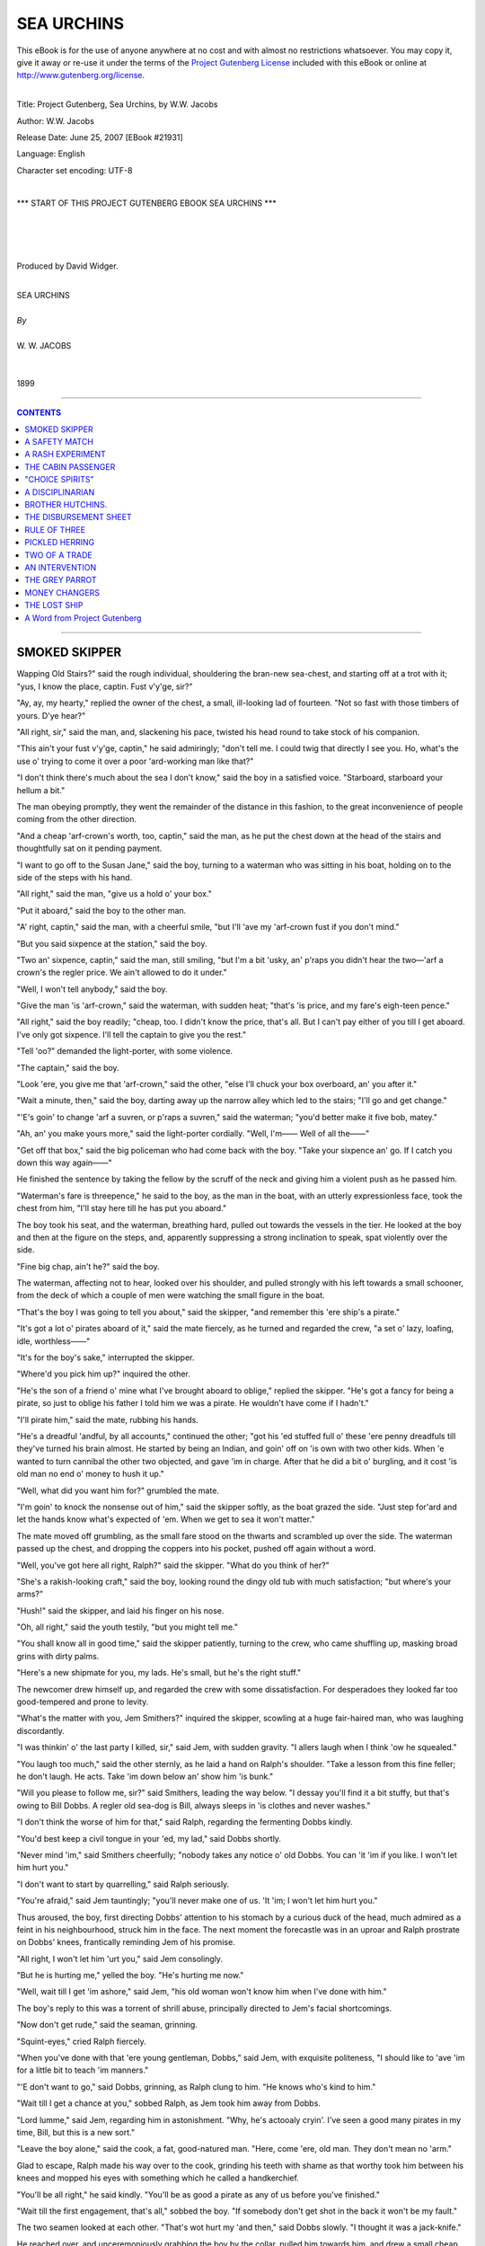 .. -*- encoding: utf-8 -*-

.. meta::
   :PG.Id: 21931
   :PG.Title: Sea Urchins
   :PG.Released: 2007-06-25
   :PG.Rights: Public Domain
   :PG.Producer: David Widger
   :DC.Creator: W.W. Jacobs
   :MARCREL.ill: Will Owen
   :DC.Title: Project Gutenberg, Sea Urchins, by W.W. Jacobs
   :DC.Language: en
   :DC.Created: 1899



.. role:: large
   :class: large

.. role:: small
   :class: small

.. role:: xl
   :class: x-large

.. role:: small-caps
     :class: small-caps

.. style:: subtitle
   :class: center

.. role:: xx-large
   :class: xx-large

.. role:: x-large
   :class: x-large

.. role:: largeit
   :class: large italics

.. role:: smallit
   :class: small italics

.. role:: xlarge-bold
   :class: x-large bold




===========
SEA URCHINS
===========

.. _pg-header:

.. container:: pgheader language-en

   .. style:: paragraph
      :class: noindent

   This eBook is for the use of anyone anywhere at no cost and with
   almost no restrictions whatsoever. You may copy it, give it away or
   re-use it under the terms of the `Project Gutenberg License`_
   included with this eBook or online at
   http://www.gutenberg.org/license.

   

   |

   .. _pg-machine-header:

   .. container::

      Title: Project Gutenberg, Sea Urchins, by W.W. Jacobs
      
      Author: W.W. Jacobs
      
      Release Date: June 25, 2007 [EBook #21931]
      
      Language: English
      
      Character set encoding: UTF-8

      |

      .. _pg-start-line:

      \*\*\* START OF THIS PROJECT GUTENBERG EBOOK SEA URCHINS \*\*\*

   |
   |
   |
   |

   .. _pg-produced-by:

   .. container::

      Produced by David Widger.

      |

      


.. class:: center

   | :xlarge-bold:`SEA URCHINS`
   |
   | `By`
   |
   | :large:`W. W. JACOBS`
   |
   |
   | 1899




----

.. contents:: CONTENTS
   :depth: 1
   :backlinks: entry

----




SMOKED SKIPPER
==============

.. clearpage::

.. dropcap:: W Wapping Old Stairs?" said
   :lines: 4
   :indents: -1.25em 0.5em


Wapping Old Stairs?" said the rough individual, shouldering the bran-new sea-chest, and starting off at a trot with it; "yus, I know the place, captin. Fust v'y'ge, sir?"

"Ay, ay, my hearty," replied the owner of the chest, a small, ill-looking lad of fourteen. "Not so fast with those timbers of yours. D'ye hear?"

"All right, sir," said the man, and, slackening his pace, twisted his head round to take stock of his companion.

"This ain't your fust v'y'ge, captin," he said admiringly; "don't tell me. I could twig that directly I see you. Ho, what's the use o' trying to come it over a poor 'ard-working man like that?"

"I don't think there's much about the sea I don't know," said the boy in a satisfied voice. "Starboard, starboard your hellum a bit."

The man obeying promptly, they went the remainder of the distance in this fashion, to the great inconvenience of people coming from the other direction.

"And a cheap 'arf-crown's worth, too, captin," said the man, as he put the chest down at the head of the stairs and thoughtfully sat on it pending payment.

"I want to go off to the Susan Jane," said the boy, turning to a waterman who was sitting in his boat, holding on to the side of the steps with his hand.

"All right," said the man, "give us a hold o' your box."

"Put it aboard," said the boy to the other man.

"A' right, captin," said the man, with a cheerful smile, "but I'll 'ave my 'arf-crown fust if you don't mind."

"But you said sixpence at the station," said the boy.

"Two an' sixpence, captin," said the man, still smiling, "but I'm a bit 'usky, an' p'raps you didn't hear the two—'arf a crown's the regler price. We ain't allowed to do it under."

"Well, I won't tell anybody," said the boy.

"Give the man 'is 'arf-crown," said the waterman, with sudden heat; "that's 'is price, and my fare's eigh-teen pence."

"All right," said the boy readily; "cheap, too. I didn't know the price, that's all. But I can't pay either of you till I get aboard. I've only got sixpence. I'll tell the captain to give you the rest."

"Tell 'oo?" demanded the light-porter, with some violence.

"The captain," said the boy.

"Look 'ere, you give me that 'arf-crown," said the other, "else I'll chuck your box overboard, an' you after it."

"Wait a minute, then," said the boy, darting away up the narrow alley which led to the stairs; "I'll go and get change."

"'E's goin' to change 'arf a suvren, or p'raps a suvren," said the waterman; "you'd better make it five bob, matey."

"Ah, an' you make yours more," said the light-porter cordially. "Well, I'm—— Well of all the——"

"Get off that box," said the big policeman who had come back with the boy. "Take your sixpence an' go. If I catch you down this way again——"

He finished the sentence by taking the fellow by the scruff of the neck and giving him a violent push as he passed him.

"Waterman's fare is threepence," he said to the boy, as the man in the boat, with an utterly expressionless face, took the chest from him, "I'll stay here till he has put you aboard."

The boy took his seat, and the waterman, breathing hard, pulled out towards the vessels in the tier. He looked at the boy and then at the figure on the steps, and, apparently suppressing a strong inclination to speak, spat violently over the side.

"Fine big chap, ain't he?" said the boy.

The waterman, affecting not to hear, looked over his shoulder, and pulled strongly with his left towards a small schooner, from the deck of which a couple of men were watching the small figure in the boat.

"That's the boy I was going to tell you about," said the skipper, "and remember this 'ere ship's a pirate."

"It's got a lot o' pirates aboard of it," said the mate fiercely, as he turned and regarded the crew, "a set o' lazy, loafing, idle, worthless——"

"It's for the boy's sake," interrupted the skipper.

"Where'd you pick him up?" inquired the other.

"He's the son of a friend o' mine what I've brought aboard to oblige," replied the skipper. "He's got a fancy for being a pirate, so just to oblige his father I told him we was a pirate. He wouldn't have come if I hadn't."

"I'll pirate him," said the mate, rubbing his hands.

"He's a dreadful 'andful, by all accounts," continued the other; "got his 'ed stuffed full o' these 'ere penny dreadfuls till they've turned his brain almost. He started by being an Indian, and goin' off on 'is own with two other kids. When 'e wanted to turn cannibal the other two objected, and gave 'im in charge. After that he did a bit o' burgling, and it cost 'is old man no end o' money to hush it up."

"Well, what did you want him for?" grumbled the mate.

"I'm goin' to knock the nonsense out of him," said the skipper softly, as the boat grazed the side. "Just step for'ard and let the hands know what's expected of 'em. When we get to sea it won't matter."

The mate moved off grumbling, as the small fare stood on the thwarts and scrambled up over the side. The waterman passed up the chest, and dropping the coppers into his pocket, pushed off again without a word.

"Well, you've got here all right, Ralph?" said the skipper. "What do you think of her?"

"She's a rakish-looking craft," said the boy, looking round the dingy old tub with much satisfaction; "but where's your arms?"

"Hush!" said the skipper, and laid his finger on his nose.

"Oh, all right," said the youth testily, "but you might tell me."

"You shall know all in good time," said the skipper patiently, turning to the crew, who came shuffling up, masking broad grins with dirty palms.

"Here's a new shipmate for you, my lads. He's small, but he's the right stuff."

The newcomer drew himself up, and regarded the crew with some dissatisfaction. For desperadoes they looked far too good-tempered and prone to levity.

"What's the matter with you, Jem Smithers?" inquired the skipper, scowling at a huge fair-haired man, who was laughing discordantly.

"I was thinkin' o' the last party I killed, sir," said Jem, with sudden gravity. "I allers laugh when I think 'ow he squealed."

"You laugh too much," said the other sternly, as he laid a hand on Ralph's shoulder. "Take a lesson from this fine feller; he don't laugh. He acts. Take 'im down below an' show him 'is bunk."

"Will you please to follow me, sir?" said Smithers, leading the way below. "I dessay you'll find it a bit stuffy, but that's owing to Bill Dobbs. A regler old sea-dog is Bill, always sleeps in 'is clothes and never washes."

"I don't think the worse of him for that," said Ralph, regarding the fermenting Dobbs kindly.

"You'd best keep a civil tongue in your 'ed, my lad," said Dobbs shortly.

"Never mind 'im," said Smithers cheerfully; "nobody takes any notice o' old Dobbs. You can 'it 'im if you like. I won't let him hurt you."

"I don't want to start by quarrelling," said Ralph seriously.

"You're afraid," said Jem tauntingly; "you'll never make one of us. 'It 'im; I won't let him hurt you."

Thus aroused, the boy, first directing Dobbs' attention to his stomach by a curious duck of the head, much admired as a feint in his neighbourhood, struck him in the face. The next moment the forecastle was in an uproar and Ralph prostrate on Dobbs' knees, frantically reminding Jem of his promise.

"All right, I won't let him 'urt you," said Jem consolingly.

"But he is hurting me," yelled the boy. "He's hurting me now."

"Well, wait till I get 'im ashore," said Jem, "his old woman won't know him when I've done with him."

The boy's reply to this was a torrent of shrill abuse, principally directed to Jem's facial shortcomings.

"Now don't get rude," said the seaman, grinning.

"Squint-eyes," cried Ralph fiercely.

"When you've done with that 'ere young gentleman, Dobbs," said Jem, with exquisite politeness, "I should like to 'ave 'im for a little bit to teach 'im manners."

"'E don't want to go," said Dobbs, grinning, as Ralph clung to him. "He knows who's kind to him."

"Wait till I get a chance at you," sobbed Ralph, as Jem took him away from Dobbs.

"Lord lumme," said Jem, regarding him in astonishment. "Why, he's actooaly cryin'. I've seen a good many pirates in my time, Bill, but this is a new sort."

"Leave the boy alone," said the cook, a fat, good-natured man. "Here, come 'ere, old man. They don't mean no 'arm."

Glad to escape, Ralph made his way over to the cook, grinding his teeth with shame as that worthy took him between his knees and mopped his eyes with something which he called a handkerchief.

"You'll be all right," he said kindly. "You'll be as good a pirate as any of us before you've finished."

"Wait till the first engagement, that's all," sobbed the boy. "If somebody don't get shot in the back it won't be my fault."

The two seamen looked at each other. "That's wot hurt my 'and then," said Dobbs slowly. "I thought it was a jack-knife."

He reached over, and unceremoniously grabbing the boy by the collar, pulled him towards him, and drew a small cheap revolver from his pocket. "Look at that, Jem."

"Take your fingers orf the blessed trigger and then I will," said the other, somewhat sourly.

"I'll pitch it overboard," said Dobbs.

"Don't be a fool, Bill," said Smithers, pocketing it, "that's worth a few pints o' anybody's money. Stand out o' the way, Bill, the Pirit King wants to go on deck."

Bill moved aside as the boy went to the ladder, and allowing him to get up four or five steps, did the rest for him with his shoulder. The boy reached the deck on all fours, and, regaining a more dignified position as soon as possible, went and leaned over the side, regarding with lofty contempt the busy drudges on wharf and river.

They sailed at midnight and brought up in the early dawn in Longreach, where a lighter loaded with barrels came alongside, and the boy smelt romance and mystery when he learnt that they contained powder. They took in ten tons, the lighter drifted away, the hatches were put on, and they started once more.

It was his first voyage, and he regarded with eager interest the craft passing up and down. He had made his peace with the seamen, and they regaled him with blood-curdling stories of their adventures, in the vain hope of horrifying him.

"'E's a beastly little rascal, that's wot 'e is," said the indignant Bill, who had surprised himself by his powers of narration; "fancy larfin' when I told 'im of pitchin' the baby to the sharks."

"'E's all right, Bill," said the cook softly. "Wait till you've got seven of 'em."

"What are you doing here, boy?" demanded the skipper, as Ralph, finding the seamen's yarns somewhat lacking in interest, strolled aft with his hands in his pockets.

"Nothing," said the boy, staring.

"Keep the other end o' the ship," said the skipper sharply, "an' go an' 'elp the cook with the taters."

Ralph hesitated, but a grin on the mate's face decided him.

"I didn't come here to peel potatoes," he said loftily.

"Oh, indeed," said the skipper politely; "an' wot might you 'ave come for, if it ain't being too inquisitive?"

"To fight the enemy," said Ralph shortly.

"Come 'ere," said the skipper.

The boy came slowly towards him.

"Now look 'ere," said the skipper, "I'm going to try and knock a little sense into that stupid 'ed o' yours. I've 'eard all about your silly little games ashore. Your father said he couldn't manage you, so I'm goin' to have a try, and you'll find I'm a very different sort o' man to deal with to wot 'e is. The idea o' thinking this ship was a pirate. Why, a boy your age ought to know there ain't such things nowadays."

"You told me you was," said the boy hotly, "else I wouldn't have come."

"That's just why I told you," said the skipper. "But I didn't think you'd be such a fool as to believe it. Pirates, indeed! Do we look like pirates?"

"You don't," said the boy with a sneer; "you look more like—"

"Like wot?" asked the skipper, edging closer to him. "Eh, like wot?"

"I forget the word," said Ralph, with strong good sense.

"Don't tell any lies now," said the skipper, flushing, as he heard a chuckle from the mate. "Go on, out with it. I'll give you just two minutes."

"I forget it," persisted Ralph.

"Dustman?" suggested the mate, coming to his assistance. "Coster, chimbley-sweep, mudlark, pickpocket, convict, washer-worn—"

"If you'll look after your dooty, George, instead o' interferin' in matters that don't concern you," said the skipper in a choking voice, "I shall be obliged. Now, then, you boy, what were you going to say I was like?"

"Like the mate," said Ralph slowly.

"Don't tell lies," said the skipper furiously; "you couldn't 'ave forgot that word."

"I didn't forget it," said Ralph, "but I didn't know how you'd like it."

The skipper looked at him dubiously, and pushing his cap from his brow scratched his head.

"And I didn't know how the mate 'ud like it, either," continued the boy.

He relieved the skipper from an awkward dilemma by walking off to the galley and starting on a bowl of potatoes. The master of the Susan Jane watched him blankly for some time and then looked round at the mate.

"You won't get much change out of 'im," said the latter, with a nod; "insultin' little devil."

The other made no reply, but as soon as the potatoes were finished set his young friend to clean brass work, and after that to tidy the cabin up and help the cook clean his pots and pans. Meantime the mate went below and overhauled his chest.

"This is where he gets all them ideas from," he said, coming aft with a big bundle of penny papers. "Look at the titles of 'em—'The Lion of the Pacific,' 'The One-armed Buccaneer,' 'Captain Kidd's Last Voyage.'"

He sat down on the cabin skylight and began turning them over, and, picking out certain gems of phraseology, read them aloud to the skipper. The latter listened at first with scorn and then with impatience.

"I can't make head or tail out of what you're reading, George," he said snappishly. "Who was Rudolph? Read straight ahead."

Thus urged, the mate, leaning forward so that his listener might hear better, read steadily through a serial in the first three numbers. The third instalment left Rudolph swimming in a race with three sharks and a boat-load of cannibals; and the joint efforts of both men failed to discover the other numbers.

"Just wot I should 'ave expected of 'im," said the skipper, as the mate returned from a fruitless search in the boy's chest. "I'll make him a bit more orderly on this ship. Go an' lock them other things up in your drawer, George. He's not to 'ave 'em again."

The schooner was getting into open water now, and began to feel it. In front of them was the blue sea, dotted with white sails and funnels belching smoke, speeding from England to worlds of romance and adventure. Something of the kind the cook said to Ralph, and urged him to get up and look for himself. He also, with the best intentions, discussed the restorative properties of fat pork from a medical point of view.

The next few days the boy divided between seasickness and work, the latter being the skipper's great remedy for piratical yearnings. Three or four times he received a mild drubbing, and, what was worse than the drubbing, had to give an answer in the affirmative to the skipper's inquiry as to whether he felt in a more wholesome frame of mind. On the fifth morning they stood in towards Fairhaven, and to his great joy he saw trees and houses again.

They stayed at Fairhaven just long enough to put out a small portion of their cargo, Ralph, stripped to his shirt and trousers, having to work in the hold with the rest, and proceeded to Lowport, a little place some thirty miles distant, to put out their powder.

It was evening before they arrived, and, the tide being out, anchored in the mouth of the river on which the town stands.

"Git in about four o'clock," said the skipper to the mate, as he looked over the side towards the little cluster of houses on the shore. "Do you feel better now I've knocked some o' that nonsense out o' you, boy?"

"Much better, sir," said Ralph respectfully.

"Be a good boy," said the skipper, pausing on the companion-ladder, "and you can stay with us if you like. Better turn in now, as you'll have to make yourself useful again in the morning working out the cargo."

He went below, leaving the boy on deck. The crew were in the forecastle smoking, with the exception of the cook, who was in the galley over a little private business of his own.

An hour later the cook went below to prepare for sleep. The other two men were already in bed, and he was about to get into his when he noticed that Ralph's bunk, which was under his own, was empty. He went up on deck and looked round, and, returning below, scratched his nose in thought.

"Where's the boy?" he demanded, taking Jem by the arm and shaking him.

"Eh?" said Jem, rousing. "Whose boy?"

"Our boy, Ralph," said the cook. "I can't see 'im nowhere. I 'ope 'e ain't gone overboard, pore little chap."

Jem refusing to discuss the matter, the cook awoke Dobbs. Dobbs swore at him peacefully, and resumed his slumbers. The cook went up again and prowled round the deck, looking in all sorts of unlikely places for the boy. He even climbed a little way into the rigging, and, finding no traces of him, was reluctantly forced to the conclusion that he had gone overboard.

"Pore little chap," he said solemnly, looking over the ship's side at the still water.

He walked slowly aft, shaking his head, and looking over the stern, brought up suddenly with a cry of dismay and rubbed his eyes. The ship's boat had also disappeared.

"Wot?" said the two seamen as he ran below and communicated the news. "Well, if it's gorn, it's gorn."

"Hadn't I better go an' tell the skipper?" said the cook.

"Let 'im find it out 'isself," said Jem, purring contentedly in the blankets. "It's 'is boat. Go' night."

"Time we 'ad a noo 'un too," said Dobbs, yawning. "Don't you worry your 'ed, cook, about what don't consarn you."

The cook took the advice, and, having made his few simple preparations for the night, blew out the lamp and sprang into his bunk. Then he uttered a sharp exclamation, and getting out again fumbled for the matches and relit the lamp. A minute later he awoke his exasperated friends for the third time.

"S'elp me, cook," began Jem fiercely.

"If you don't I will," said Dobbs, sitting up and trying to reach the cook with his clenched fist.

"It's a letter pinned to my pillow," said the cook in trembling tones, as he held it to the lamp.

"Well, we don't want to 'ear it," said Jem. "Shut up, d'ye hear?"

But there was that in the cook's manner which awed him.

"Dear cook," he read feverishly, "I have made an infernal machine with clockwork, and hid it in the hold near the gunpowder when we were at Fairhaven. I think it will go off between ten and eleven to-night, but I am not quite sure about the time. Don't tell those other beasts, but jump overboard and swim ashore. I have taken the boat I would have taken you too, but you told me you swam seven miles once, so you can eas—"

The reading came to an abrupt termination as his listeners sprang out of their bunks, and, bolting on dock, burst wildly into the cabin, and breathlessly reeled off the heads of the letter to its astonished occupants.

"Stuck a wot in the hold?" gasped the skipper.

"Infernal machine," said the mate; "one of them things wot you blow up the 'Ouses of Parliament with."

"Wot's the time now?" interrogated Jem anxiously.

"'Bout ha'-past ten," said the cook trembling. "Let's give 'em a hail ashore."

They leaned over the side, and sent a mighty shout across the water. Most of Lowport had gone to bed, but the windows in the inn were bright, and lights showed in the upper windows of two or three of the cottages.

Again they shouted in deafening chorus, casting fearful looks behind them, and in the silence a faint answering hail came from the shore. They shouted again like madmen, until listening intently they heard a boat's keel grate on the beach, and then the welcome click of oars in the rowlocks.

"Make haste," bawled Dobbs vociferously, as the boat came creeping out of the darkness. "W'y don't you make 'aste?"

"Wot's the row?" cried a voice from the boat.

"Gunpowder!" yelled the cook frantically; "there's ten tons of it aboard just going to explode. Hurry up."

The sound of the oars ceased and a startled murmur was heard from the boat; then an oar was pulled jerkily.

"They're putting back," said Jem suddenly. "I'm going to swim for it. Stand by to pick me up, mates," he shouted, and lowering himself with a splash into the water struck out strongly towards them.

Dobbs, a poor swimmer, after a moment's hesitation, followed his example.

"I can't swim a stroke," cried the cook, his teeth chattering.

The others, who were in the same predicament, leaned over the side, listening. The swimmers were invisible in the darkness, but their progress was easily followed by the noise they made. Jem was the first to be hauled on board, and a minute or two later the listeners on the schooner heard him assisting Dobbs. Then the sounds of strife, of thumps, and wicked words broke on their delighted ears.

"They're coming back for us," said the mate, taking a deep breath. "Well done, Jem."

The boat came towards them, impelled by powerful strokes, and was soon alongside. The three men tumbled in hurriedly, their fall being modified by the original crew, who were lying crouched up in the bottom of the boat. Jem and Dobbs gave way with hearty goodwill, and the doomed ship receded into the darkness. A little knot of people had gathered on the shore, and, receiving the tidings, became anxious for the safety of their town. It was felt that the windows, at least, were in imminent peril, and messengers were hastily sent round to have them opened.

Still the deserted Susan Jane made no sign. Twelve o'clock struck from the little church at the back of the town, and she was still intact.

"Something's gone wrong," said an old fisherman with a bad way of putting things. "Now's the time for somebody to go and tow her out to sea."

There was no response.

"To save Lowport," said the speaker feelingly.. "If I was only twenty years younger—"

"It's old men's work," said a voice.

The skipper, straining his eyes through the gloom in the direction of his craft, said nothing. He began to think that she had escaped after all.

Two o'clock struck, and the crowd began to disperse..Some of the bolder inhabitants who were fidgety about draughts closed their windows, and children who had been routed out of their beds to take a nocturnal walk inland were led slowly back. By three o'clock the danger was felt to be over, and day broke and revealed the forlorn Susan Jane still riding at anchor.

"I'm going aboard," said the skipper suddenly; "who's coming with me?"

Jem and the mate and the town policeman volunteered, and, borrowing the boat which had served them before, pulled swiftly out to their vessel, and, taking the hatches off with unusual gentleness, commenced their search. It was nervous work at first, but they became inured to it, and, moreover, a certain suspicion, slight at first, but increasing in intensity as the search proceeded, gave them some sense of security. Later still they began to eye each other shamefacedly.

"I don't believe there's anything there," said the policeman, sitting down and laughing boisterously; "that boy's been making a fool of you."

"That's about the size of it," groaned the mate. "We'll be the laughing-stock o' the town."

The skipper, who was standing with his back towards him, said nothing; but, peering about, stooped suddenly, and, with a sharp exclamation, picked up something from behind a damaged case.

"I've got it," he yelled suddenly; "stand clear!"

He scrambled hastily on deck, and, holding his find at arm's length, with his head averted, flung it far into the water. A loud cheer from a couple of boats which were watching greeted his action, and a distant response came from the shore.

"Was that a infernal machine?" whispered the bewildered Jem to the mate. "Why, it looked to me just like one o' them tins o' corned beef."

The mate shook his head at him and glanced at the constable, who was gazing longingly over the side. "Well, I've 'eard of people being killed by them sometimes," he said with a grin.





A SAFETY MATCH
==============

.. clearpage::

.. dropcap:: M Mr. Boom, late of the
   :lines: 4
   :indents: -1.25em 0.5em

Mr. Boom, late of the mercantile marine, had the last word, but only by the cowardly expedient of getting out of earshot of his daughter first, and then hurling it at her with a voice trained to compete with hurricanes. Miss Boom avoided a complete defeat by leaning forward with her head on one side in the attitude of an eager but unsuccessful listener, a pose which she abandoned for one of innocent joy when her sire, having been deluded into twice repeating his remarks, was fain to relieve his overstrained muscles by a fit of violent coughing.

"I b'lieve she heard it all along," said Mr. Boom sourly, as he continued his way down the winding lane to the little harbour below. "The only way to live at peace with wimmen is to always be at sea; then they make a fuss of you when you come home—if you don't stay too long, that is."

He reached the quay, with its few tiny cottages, and brown nets spread about to dry in the sun, and walking up and down, grumbling, regarded with jaundiced eye a few small smacks which lay in the harbour, and two or three crusted amphibians lounging aimlessly about.

"Mornin', Mr. Boom," said a stalwart youth in sea-boots, appearing suddenly over the edge of the quay from his boat.

"Mornin', Dick," said Mr. Boom affably; "just goin' off?"

"'Bout an hour's time," said the other: "Miss Boom well, sir?"

"She's a' right," said Mr. Boom; "me an' her 've just had a few words. She picked up something off the floor what she said was a cake o' mud off my heel. Said she wouldn't have it," continued Mr. Boom, his voice rising. "My own floor too. Swep' it up off the floor with a dustpan and brush, and held it in front of me to look at."

Dick Tarrell gave a grunt which might mean anything—Mr. Boom took it for sympathy.

"I called her old maid," he said with gusto; "'you're a fidgety old maid,' I said. You should ha' seen her look. Do you know what I think, Dick?"

"Not exactly," said Tarrell cautiously.

"I b'leeve she's that savage that she'd take the first man that asked her," said the other triumphantly; "she's sitting up there at the door of the cottage, all by herself."

Tarrell sighed.

"With not a soul to speak to," said Mr. Boom pointedly.

The other kicked at a small crab which was passing, and returned it to its native element in sections.

"I'll walk up there with you if you're going that way," he said at length.

"No, I'm just having a look round," said Mr. Boom, "but there's nothing to hinder you going, Dick, if you've a mind to."

"There's no little thing you want, as I'm going there, I s'pose?" suggested Tarrell. "It's awkward when you go there and say, 'Good-morning,' and the girl says, 'Good-morning,' and then you don't say any more and she don't say any more. If there was anything you wanted that I could help her look for, it 'ud make talk easier."

"Well—go for my baccy pouch," said Mr. Boom, after a minute's thought, "it'll take you a long time to find that."

"Why?" inquired the other.

"'Cos I've got it here," said the unscrupulous Mr. Boom, producing it, and placidly filling his pipe.

"You might spend—ah—the best part of an hour looking for that."

He turned away with a nod, and Tarrell, after looking about him in a hesitating fashion to make sure that his movements were not attracting the attention his conscience told him they deserved, set off in the hang-dog fashion peculiar to nervous lovers up the road to the cottage. Kate Boom was sitting at the door as her father had described, and, in apparent unconsciousness of his approach, did not raise her eyes from her book. "Good-morning," said Tarrell, in a husky voice.

Miss Boom returned the salutation, and, marking the place in her book with her forefinger, looked over the hedge on the other side of the road to the sea beyond.

"Your father has left his pouch behind, and being as I was coming this way, asked me to call for it," faltered the young man.

Miss Boom turned her head, and, regarding him steadily, noted the rising colour and the shuffling feet.

"Did he say where he had left it?" she inquired.

"No," said the other.

"Well, my time's too valuable to waste looking for pouches," said Kate, bending down to her book again, "but if you like to go in and look for it, you may!"

She moved aside to let him pass, and sat listening with a slight smile as she heard him moving about the room.

"I can't find it," he said, after a pretended search.

"Better try the kitchen now then," said Miss Boom, without looking up, "and then the scullery. It might be in the woodshed or even down the garden. You haven't half looked."

She heard the kitchen door close behind him, and then, taking her book with her, went upstairs to her room. The conscientious Tarrell, having duly searched all the above-mentioned places, returned to the parlour and waited. He waited a quarter of an hour, and then going out by the front door, stood irresolute.

"I can't find it," he said at length, addressing himself to the bedroom window.

"No. I was coming down to tell you," said Miss Boom, glancing sedately at him from over the geraniums. "I remember seeing father take it out with him this morning."

Tarrell affected a clumsy surprise. "It doesn't matter," he said. "How nice your geraniums are."

"Yes, they're all right," said Miss Boom briefly.

"I can't think how you keep 'em so nice," said Tarrell.

"Well, don't try," said Miss Boom kindly. "You'd better go back and tell father about the pouch. Perhaps he's waiting for a smoke all this time."

"There's no hurry," said the young man; "perhaps he's found it."

"Well, I can't stop to talk," said the girl; "I'm busy reading."

With these heartless words she withdrew into the room, and the discomfited swain, only too conscious of the sorry figure he cut, went slowly back to the harbour, to be met by Mr. Boom with a wink of aggravating and portentous dimensions.

"You've took a long time," he said slyly. "There's nothing like a little scheming in these things."

"It didn't lead to much," said the discomfited Tarrell.

"Don't be in a hurry, my lad," said the elder man, after listening to his experiences. "I've been thinking over this little affair for some time now, an' I think I've got a plan."

"If it's anything about baccy pouches—" began the young man ungratefully.

"It ain't," interrupted Mr. Boom, "it's quite diff'rent Now, you'd best get aboard your craft and do your duty. There's more young men won girls' 'arts while doing of ther duty than—than—if they wasn't doing their duty. Do you understand me?"

It is inadvisable to quarrel with a prospective father-in-law, so that Tarrell said he did, and with a moody nod tumbled into his boat and put off to the smack. Mr. Boom having walked up and down a bit, and exchanged a few greetings, bent his steps in the direction of the "Jolly Sailor," and, ordering two mugs of ale, set them down on a small bench opposite his old friend Raggett.

"I see young Tarrell go off grumpy-like," said Raggett, drawing a mug towards him and gazing at the fast-receding boats.

"Ay, we'll have to do what we talked about," said Boom slowly. "It's opposition what that gal wants. She simply sits and mopes for the want of somebody to contradict her."

"Well, why don't you do it?" said Raggett. "That ain't much for a father to do surely."

"I hev," said the other slowly, "more than once. O' course, when I insist upon a thing, it's done; but a woman's a delikit creeter, Raggett, and the last row we had she got that ill that she couldn't get up to get my breakfast ready, no, nor my dinner either. It made us both ill, that did."

"Are you going to tell Tarrell?" inquired Raggett.

"No," said his friend. "Like as not he'd tell her just to curry favour with her. I'm going to tell him he's not to come to the house no more. That'll make her want him to come, if anything will. Now there's no use wasting time. You begin to-day."

"I don't know what to say," murmured Raggett, nodding to him as he raised the beer to his lips.

"Just go now and call in—you might take her a nosegay."

"I won't do nothing so damned silly," said Raggett shortly.

"Well, go without 'em," said Boom impatiently; "just go and get yourselves talked about, that's all—have everybody making game of both of you, talking about a good-looking young girl being sweet-hearted by an old chap with one foot in the grave and a face like a dried herring. That's what I want."

Mr. Raggett, who was just about to drink, put his mug down again and regarded his friend fixedly.

"Might, I ask who you're alloodin' to?" he inquired somewhat shortly.

Mr. Boom, brought up in mid-career, shuffled a little and laughed uneasily. "Them ain't my words, old chap," he said; "it was the way she was speaking of you the other day."

"Well, I won't have nothin' to do with it," said Raggett, rising.

"Well, nobody needn't know anything about it," said Boom, pulling him down to his seat again. "She won't tell, I'm sure—she wouldn't like the disgrace of it."

"Look here," said Raggett, getting up again.

"I mean from her point of view," said Mr. Boom querulously; "you're very 'asty, Raggett."

"Well, I don't care about it," said Raggett slowly; "it seemed all right when we was talking about it; but s'pose I have all my trouble for nothing, and she don't take Dick after all? What then?"

"Well, then there's no harm done," said his friend, "and it 'll be a bit o' sport for both of us. You go up and start, an' I'll have another pint of beer and a clean pipe waiting for you against you come back."

Sorely against his better sense Mr. Raggett rose and went off, grumbling. It was fatiguing work on a hot day, climbing the road up the cliff, but he took it quietly, and having gained the top, moved slowly towards the cottage.

"Morning, Mr. Raggett," said Kate cheerily, as he entered the cottage. "Dear, dear, the idea of an old man like you climbing about! It's wonderful."

"I'm sixty-seven," said Mr. Raggett viciously, "and I feel as young as ever I did."

"To be sure," said Kate soothingly; "and look as young as ever you did. Come in and sit down a bit."

Mr. Raggett with some trepidation complied, and sitting in a very upright position, wondered how he should begin. "I am just sixty-seven," he said slowly. "I'm not old and I'm not young, but I'm just old enough to begin to want somebody to look after me a bit."

"I shouldn't while I could get about if I were you," said the innocent Kate. "Why not wait until you're bed-ridden?"

"I don't mean that at all," said Mr. Raggett snappishly. "I mean I'm thinking of getting married."

"Good—gracious!" said Kate, open-mouthed.

"I may have one foot in the grave, and resemble a dried herring in the face," pursued Mr. Raggett with bitter sarcasm, "but—"

"You can't help that," said Kate gently.

"But I'm going to get married," said Raggett savagely.

"Well, don't get in a way about it," said the girl. "Of course, if you want to, and—and—you can find somebody else who wants to, there's no reason why you shouldn't! Have you told father about it?"

"I have," said Mr. Raggett, "and he has given his consent."

He put such meaning into this remark, and so much more in the contortion of visage which accompanied it, that the girl stood regarding him in blank astonishment.

"His consent?" she said in a strange voice.

Mr. Raggett nodded.

"I went to him first," he said, trying to speak confidently. "Now I've come to you—I want you to marry me!"

"Don't you be a silly old man, Mr. Raggett," said Kate, recovering her composure. "And as for my father, you go back and tell him I want to see him."

She drew aside and pointed to the door, and Mr. Raggett, thinking that he had done quite enough for one day, passed out and retraced his steps to the "Jolly Sailor." Mr. Boom met him half-way, and having received his message, spent the rest of the morning in fortifying himself for the reception which awaited him.

It would be difficult to say which of the two young people was the more astonished at this sudden change of affairs. Miss Boom, pretending to think that her parent's reason was affected, treated him accordingly, a state of affairs not without its drawbacks, as Mr. Boom found to his cost Tarrell, on the other hand, attributed it to greed, and being forbidden the house, spent all his time ashore on a stile nearly opposite, sullenly watching events.

For three weeks Mr. Raggett called daily, and after staying to tea, usually wound up the evening by formally proposing for Kate's hand. Both conspirators were surprised and disappointed at the quietness with which Miss Boom received these attacks; Mr. Raggett meeting with a politeness which was a source of much wonder to both of them.

His courting came to an end suddenly. He paused one evening with his hand on the door, and having proposed in the usual manner, was going out, when Miss Boom called him back.

"Sit down, Mr. Raggett," she said calmly. Mr. Raggett, wondering inwardly, resumed his seat.

"You have asked me a good many times to marry you," said Kate.

"I have," said Mr. Raggett, nodding.

"And I'm sure it's very kind of you," continued the girl, "and if I've hurt your feelings by refusing you, it is only because I have thought perhaps I was not good enough for you."

In the silence which followed this unexpected and undeserved tribute to Mr. Raggett's worth, the two old men eyed each other in silent consternation.

"Still, if you've made up your mind," continued the girl, "I don't know that it's for me to object. You're not much to look at, but you've got the loveliest chest of drawers and the best furniture all round in Mastleigh. And I suppose you've got a little money?"

Mr. Raggett shook his head, and in a broken voice was understood to say: "A very little."

"I don't want any fuss or anything of that kind," said Miss Boom calmly. "No bridesmaids or anything of that sort; it wouldn't be suitable at your age."

Mr. Raggett withdrew his pipe and holding it an inch or two from his mouth, listened like one in a dream.

"Just a few old friends, and a bit of cake," continued Miss Boom musingly. "And instead of spending a lot of money in foolish waste, we'll have three weeks in London."

Mr. Raggett made a gurgling noise in his throat, and suddenly, remembering himself, pretended to think that it was something wrong with his pipe, and removing it blew noisily through the mouthpiece.

"Perhaps," he said, in a trembling voice—"perhaps you'd better take a little longer to consider, my dear."

Kate shook her head. "I've quite made up my mind," she said, "quite. And now I want to marry you just as much as you want to marry me. Good-night, father; good-night—George."

Mr. Raggett started violently, and collapsed in his chair.

"Raggett," said Mr. Boom huskily.

"Don't talk to me," said the other, "I can't bear it."

Mr. Boom, respecting his friend's trouble, relapsed into silence again, and for a long time not a word was spoken.

"My 'ed's in a whirl," said Mr. Raggett at length.

"It 'ud be a wonder if it wasn't," said Mr. Boom sympathetically.

"To think," continued the other miserably, "how I've been let in for this. The plots an' the plans and the artfulness what's been goin' on round me, an' I've never seen it."

"What d'ye mean?" demanded Mr. Boom, with sudden violence.

"I know what I mean," said Mr. Raggett darkly.

"P'raps you'll tell me then," said the other.

"Who thought of it first?" demanded Mr. Raggett ferociously. "Who came to me and asked me to court his slip of a girl?"

"Don't you be a old fool," said Mr. Boom heatedly. "It's done now, and what's done can't be undone. I never thought to have a son-in-law seven or eight years older than what I am, and what's more, I don't want it."

"Said I wasn't much to look at, but she liked my chest o' drawers," repeated Raggett mechanically.

"Don't ask me where she gets her natur' from, cos I couldn't tell you," said the unhappy parent; "she don't get it from me."

Mr. Raggett allowed this reflection upon the late Mrs. Boom to pass unnoticed, and taking his hat from the table fixed it firmly upon his head, and gazing with scornful indignation upon his host, stepped slowly out of the door without going through the formality of bidding him good-night.

"George," said a voice from above him.

Mr. Raggett started, and glanced up at somebody leaning from the window.

"Come in to tea to-morrow early," said the voice pressingly; "good-night, dear."

Mr. Raggett turned and fled into the night, dimly conscious that a dark figure had detached itself from the stile opposite, and was walking beside him.

"That you, Dick?" he inquired nervously, after an oppressive silence.

"That's me," said Dick. "I heard her call you 'dear.'" Mr. Raggett, his face suffused with blushes, hung his head.

"Called you 'dear,'" repeated Dick; "I heard her say it. I'm going to pitch you in the harbour. I'll learn you to go courting a young girl. What are you stopping for?"

Mr. Raggett delicately intimated that he was stopping because he preferred, all things considered, to be alone. Finding the young man, however, bent upon accompanying him, he divulged the plot of which he had been the victim, and bitterly lamented his share in it.

"You don't want to marry her then?" said the astonished Dick.

"Course I don't," snarled Mr. Raggett; "I can't afford it. I'm too old; besides which, she'll turn my little place topsy-turvy. Look here, Dick, I done this all for you. Now, it's evident she only wants my furniture: if I give all the best of it to you, she'll take you instead."

"No, she won't," said Dick grimly; "I wouldn't have her now, not if she asked me on her bended knee."

"Why not?" said Raggett.

"I don't want to marry that sort o' girl," said the other scornfully; "it's cured me."

"What about me then?" said the unfortunate Raggett.

"Well, so far as I can see it serves you right for mixing in other people's business," said Dick shortly. "Well, good-night, and good luck to you."

To Mr. Raggett's sore disappointment he kept to his resolution, and being approached by Mr. Boom on his elderly friend's behalf, was rudely frank to him.

"I'm a free man again," he said blithely, "and I feel better than I've felt for ever so long. More manly."

"You ought to think of other people," said Mr. Boom severely; "think of poor old Raggett."

"Well, he's got a young wife out of it," said Dick. "I daresay he'll be happy enough. He wants somebody to help him spend his money."

In this happy frame of mind he resumed his ordinary life, and when he encountered his former idol, met her with a heartiness and unconcern which the lady regarded with secret disapproval. He was now so sure of himself that, despite a suspicion of ulterior design on the part of Mr. Boom, he even accepted an invitation to tea.

The presence of Mr. Raggett made it a slow and solemn function, Nobody with any feelings could eat with an appetite with that afflicted man at the table, and the meal passed almost in silence. Kate cleared the meal away, and the men sat at the open door with their pipes while she washed up in the kitchen.

"Me an' Raggett thought o' stepping down to the 'Sailor,'" said Mr. Boom, after a third application of his friend's elbow.

"I'll come with you," said Dick.

"Well, we've got a little business to talk about," said Boom confidentially; "but we sha'n't be long. If you wait here, Dick, we'll see you when we come back."

"All right," said Tarrell.

He watched the two old men down the road, and then, moving his chair back into the room, silently regarded the busy Kate.

"Make yourself useful," said she brightly; "shake the tablecloth."

Tarrell took it to the door, and having shaken it, folded it with much gravity, and handed it back.

"Not so bad for a beginner," said Kate, taking it and putting it in a drawer. She took some needlework from another drawer, and, sitting down, began busily stitching.

"Wedding-dress?" inquired Tarrell, with an assumption of great ease.

"No, tablecloth!" said the girl, with a laugh.

"You'll want to know a little more before you get married."

"Plenty o' time for me," said Tarrell; "I'm in no hurry."

The girl put her work down and looked up at him.

"That's right," she said staidly. "I suppose you were rather surprised to hear I was going to get married?"

"A little," said Tarrell; "there's been so many after old Raggett, I didn't think he'd ever be caught."

"Oh!" said Kate.

"I daresay he'll make a very good husband," said Tarrell patronisingly. "I think you'll make a nice couple. He's got a nice home."

"That's why I'm going to marry him," said Kate. "Do you think it's wrong to marry a man for that?"

"That's your business," said Tarrell coldly. "Speaking for myself, and not wishing to hurt your feelings, I shouldn't like to marry a girl like that."

"You mean you wouldn't like to marry me?" said Kate softly.

She leaned forward as she spoke, until her breath fanned his face.

"That's what I do mean," said Tarrell, with a suspicion of doggedness in his voice.

"Not even if I asked you on my bended knees?" said Kate. "Aren't you glad you're cured?"

"Yes," said Tarrell manfully.

"So am I," said the girl; "and now that you are happy, just go down to the 'Jolly Sailor,' and make poor old Raggett happy too."

"How?" asked Tarrell.

"Tell him that I have only been having a joke with him," said Kate, surveying him with a steady smile. "Tell him that I overheard him and father talking one night, and that I resolved to give them both a lesson. And tell them that I didn't think anybody could have been so stupid as they have been to believe in it."

She leaned back in her chair, and, regarding the dumbfounded Tarrell with a smile of wicked triumph, waited for him to speak. "Raggett, indeed!" she said disdainfully.

"I suppose," said Tarrell at length, speaking very slowly, "my being stupid was no surprise to you?"

"Not a bit," said the girl cheerfully.

"I'll ask you to tell Raggett yourself," said Tarrell, rising and moving towards the door. "I sha'n't see him. Good-night."

"Good-night," said she. "Where are you going, then?"

There was no reply.

"Where are you going?" she repeated. Then a suspicion of his purpose flashed across her. "You're not foolish enough to be going away?" she cried in dismay.

"Why not?" said Tarrell slowly.

"Because," said Kate, looking down—"oh, because—well, it's ridiculous. I'd sooner have you stay here and feel what a stupid you've been making of yourself. I want to remind you of it sometimes."

"I don't want reminding," said Tarrell, taking Raggett's chair; "I know it now."





A RASH EXPERIMENT
=================

.. clearpage::

.. dropcap:: T The hands on the wharf
   :lines: 4
   :indents: -1.25em 0.5em

The hands on the wharf had been working all Saturday night and well into the Sunday morning to finish the Foam, and now, at ten o'clock, with hatches down and freshly-scrubbed decks, the skipper and mate stood watching the tide as it rose slowly over the smooth Thames mud.

"What time's she coming?" inquired the skipper, turning a lazy eye up at the wharf.

"About ha'-past ten she said," replied the mate. "It's very good o' you to turn out and let her have your state-room."

"Don't say another word about that," said the skipper impressively. "I've met your wife once or twice, George, an' I must say that a nicer spoken woman, an' a more well-be'aved one, I've seldom seen."

"Same to you," said the mate; "your wife I mean."

"Any man," continued the skipper, "as would lay in a comfortable state-room, George, and leave a lady a-trying to turn and to dress and ondress herself in a poky little locker, ought to be ashamed of himself."

"You see, it's the luggage they bring," said the mate, slowly refilling his pipe. "What they want with it all I can't think. As soon as my old woman makes up her mind to come for a trip, tomorrow being Bank Holiday, an' she being in the mind for a outing, what does she do?' Goes down Commercial Road and buys a bonnet far beyond her station."

"They're all like it," said the skipper; "mine's just as bad. What does that boy want?"

The boy approached the edge of the jetty, and, peering down at them, answered for himself.

"Who's Captain Bunnett?" he demanded shrilly.

"That's me, my lad," said the skipper, looking up.

"I've got a letter for yer," said the boy, holding it out.

The skipper held out his hands and caught it; and, after reading the contents, felt his beard and looked at the mate.

"It never rains but it pours," he said figuratively.

"What's up?" inquired the other.

"'Ere's my old woman coming now," said the skipper. "Sent a note to say she's getting ready as fast as she can, an' I'm not to sail on any account till she comes."

"That's awkward," said the mate, who felt that he was expected to say something.

"It never struck me to tell her your wife was coming," said the skipper. "Where we're to put 'em both I don't know. I s'pose it's quite certain your wife'll come?"

"Certain," said the mate.

"No chance of 'er changing 'er mind?" suggested the skipper, looking away from him.

"Not now she's got that bonnet," replied the mate. "I s'pose there's no chance of your wife changing hers?"

The skipper shook his head. "There's one thing," he said hopefully, "they'll be nice company for each other. They'll have to 'ave the state-room between 'em. It's a good job my wife ain't as big as yours."

"We'll be able to play four 'anded wist sometimes," said the mate, as he followed the skipper below to see what further room could be made.

"Crowded, but jolly," said the other.

The two cabs drove up almost at the same moment while they were below, and Mrs. Bunnett's cabman had no sooner staggered on to the jetty with her luggage than Mrs. Fillson's arrived with hers.

The two ladies, who were entire strangers, stood regarding each other curiously as they looked down at the bare deck of the Foam.

"George!" cried Mrs. Fillson, who was a fine woman, raising her voice almost to a scream in the effort to make herself heard above the winch of a neighbouring steamer.

It was unfortunate perhaps that both officers of the schooner bore the same highly-respectable Christian name.

"George!" cried Mrs. Bunnett, glancing indignantly at the other lady.

"Ge-orge!" cried Mrs. Fillson, returning her looks with interest.

"Hussy," said Mrs. Bunnett under her breath, but not very much under.

"George!"

There was no response.

"George!" cried both ladies together.

Still no response, and they made a louder effort

There was yet another George on board, in the forecastle, and, in response to pushes from curious friends below, he came up, and regarded the fair duettists open-mouthed.

"What d'yer want?" he said at length sheepishly.

"Will you tell Captain Bunnett that his wife, Mrs. Bunnett, is here?" said that lady, a thin little woman with bright black eyes.

"Yes, mum," said the seaman, and was hurrying off when Mrs. Fillson called him back.

"Will you tell Mr. Fillson that his wife, Mrs. Fillson, is up here?" she said politely.

"All right, mum," said the other, and went below to communicate the pleasing tidings. Both husbands came up on deck hastily, and a glance served to show them how their wives stood.

"How do you do, Cap'n Bunnett," said Mrs. Fill-son, with a fascinating smile.

"Good-morning, marm," said the skipper, trying to avoid his wife's eye; "that's my wife, Mrs. Bunnett."

"Good-morning, ma'am," said Mrs. Fillson, adjusting the new bonnet with the tips of her fingers.

"Good-morning to you," said Mrs. Bunnett in a cold voice, and patronising. "You have come to bring your husband some of his things, I suppose?"

"She's coming with us," said the skipper, in a hurry to have it over. "Wait half a moment, and I'll help you down."

He got up on to the side and helped them both to the deck, and, with a great attempt at cheery conversation, led the way below, where, in the midst of an impressive silence, he explained that the ladies would have to share the state-room between them.

"That's the only way out of it," said the mate, after waiting in vain for them to say something.

"It's a fairish size when you come to look at it," said the skipper, putting his head on one side to see whether the bunk looked larger that way.

"Pack three in there at a pinch," said the mate hardily.

Still the ladies said nothing, but there was a storm-signal hoisted in Mrs. Bunnett's cheek, which boded no good to her husband. There was room only for one trunk in the state-room, and by prompt generalship Mrs. Fillson got hers in first. Having seen it safe she went up on deck, for a look round.

"George," said Mrs. Bunnett fiercely, as soon as they were alone.

"Yes, my dear," said her husband.

"Pack that woman off home," said Mrs. Bunnett sharply.

"I couldn't do that," said the skipper firmly. "It's your own fault; you should have said you was coming."

"Oh, I know you didn't want me to come," said Mrs. Bunnett, the roses on her bonnet trembling. "The mate can think of a little pleasure for his wife, but I can stay at home and do your mending and keep the house clean. Oh, I know; don't tell me."

"Well, it's too late to alter it," said her husband. "I must get up above now; you'd better come too."

Mrs. Bunnett followed him on deck, and, getting as far from the mate's wife as possible, watched with a superior air of part ownership the movements of the seamen as they got under way. A favourable westerly breeze was blowing, and the canvas once set she stood by her husband as he pointed out the various objects of interest on the banks of the river.

They were still in the thick of the traffic at dinner-time, so that the skipper was able, to his secret relief, to send the mate below to do the honours of the table. He came up from it pale and scared, and, catching the skipper's eye, hunched his shoulders significantly.

"No words?" inquired the latter anxiously, in a half-whisper.

"Not exactly words," replied the mate. "What you might call snacks."

"I know," said the other with a groan.

"If you don't now," said the mate, "you will at tea-time. I'm not going to sit down there with them alone again. You needn't think it If you was to ask me what I've been eating I couldn't tell you."

He moved off a bit as his table companions came up on deck, and the master of the Foam deciding to take the bull by the horns, called both of them to him, and pointed out the beauties of the various passing craft. In the midst of his discourse his wife moved off, leaving the unhappy man conversing alone with Mrs. Fillson, her face containing an expression such as is seen in the prints of the very best of martyrs as she watched them.

At tea-time the men sat in misery; Mrs. Bunnett passed Mrs. Fillson her tea without looking at her, an example which Mrs. Fillson followed in handing her the cut bread and butter. When she took the plate back it was empty, and Mrs. Bunnett, convulsed with rage, was picking the slices out of her lap.

"Oh, I am sorry," said Mrs. Fillson.

"You're not, ma'am," said Mrs. Bunnett fiercely. "You did it a purpose."

"There, there!" said both men feebly.

"Of course my husband'll sit quite calm and see me insulted," said Mrs. Bunnett, rising angrily from her seat.

"And my husband'll sit still drinking tea while I'm given the lie," said Mrs. Fillson, bending an indignant look upon the mate.

"If you think I'm going to share the state-room with that woman, George, you're mistaken," said Mrs. Bunnett in a terrible voice. "I'd sooner sleep on a doorstep."

"And I'd sooner sleep on the scraper," said Mrs. Fillson, regarding her foe's scanty proportions.

"Very well, me an' the mate'll sleep there," said the skipper wearily. "You can have the mate's bunk and Mrs. Fillson can have the locker. You don't mind, George?"

"Oh, George don't mind," said Mrs. Bunnett mimickingly; "anything'll do for George. If you'd got the spirit of a man, you wouldn't let me be insulted like this."

"And if you'd got the spirit of a man," said Mrs. Fillson, turning on her husband, "you wouldn't let them talk to me like this. You never stick up for me."

She flounced up on deck where Mrs. Bunnett, after a vain attempt to finish her tea, shortly followed her. The two men continued their meal for some time in silence.

"We'll have to 'ave a quarrel just to oblige them, George," said the skipper at length, as he put down his cup. "Nothing else'll satisfy 'em."

"It couldn't be done," said the mate, reaching over and clapping him on the back.

"Just pretend, I mean," said the other.

"It couldn't be done proper," said the mate; "they'd see through it. We've sailed together five years now, an' never 'ad what I could call a really nasty word."

"Well, if you can think o' anything," said the skipper, "say so. This sort o' thing is worrying."

"See how we get on at breakfast," said the mate, as he lit his pipe. "If that's as bad as this, we'll have a bit of a row to please 'em."

Breakfast next morning was, if anything, worse, each lady directly inciting her lord to acts of open hostility. In this they were unsuccessful, but in the course of the morning the husbands arranged matters to their own satisfaction, and at the next meal the storm broke with violence.

"I don't wish to complain or hurt anybody's feelings," said the skipper, after a side-wink at the mate, "but if you could eat your wittles with a little less noise, George, I'd take it as a favour."

"Would you?" said the mate, as his wife stiffened suddenly in her seat. "Oh!"

Both belligerents, eyeing each other ferociously, tried hard to think of further insults.

"Like a pig," continued the skipper grumblingly.

The mate hesitated so long for a crushing rejoinder that his wife lost all patience and rose to her feet crimson with wrath.

"How dare you talk to my husband like that?" she demanded fiercely. "George, come up on deck this instant!"

"I don't mind what he says," said the mate, who had only just begun his dinner.

"You come away at once," said his wife, pushing his plate from him.

The mate got up with a sigh, and, meeting the look of horror-stricken commiseration in his captain's eye, returned it with one of impotent rage.

"Use a larger knife, cap'n," he said savagely. "You'll swallow that little 'un one of these days."

The skipper, with the weapon in question gripped in his fist, turned round and stared at him in petrified amazement, "If I wasn't the cap'n o' this ship, George," he said huskily, "an' bound to set a good example to the men, I'd whop you for them words."

"It's all for your good, Captain Bunnett," said Mrs. Fillson mincingly. "There was a poor old workhouse man I used to give a penny to sometimes, who would eat with his knife, and he choked himself with it."

"Ay, he did that, and he hadn't got a mouth half the size o' yours," said the mate warningly.

"Cap'n or no cap'n, crew or no crew," said the skipper in a suffocating voice, "I can't stand this. Come up on deck, George, and repeat them words."

Before the mate could accept the invitation, he was dragged back by his wife, while at the same time Mrs. Bunnett, with a frantic scream, threw her arms round her husband's neck, and dared him to move.

"You wait till I get you ashore, my lad," said the skipper threateningly.

"I'll have to bring the ship home after I've done with you," retorted the mate as he passed up on deck with his wife.

During the afternoon the couples exchanged not a word, though the two husbands exchanged glances of fiery import, and later on, their spouses being below, gradually drew near to each other. The mate, however, had been thinking, and as they came together met his foe with a pleasant smile.

"Bravo, old man," he said heartily.

"What d'yer mean?" demanded the skipper in gruff astonishment.

"I mean the way you pretended to row me," said the mate. "Splendid you did it. I tried to back you up, but lor! I wasn't in it with you."

"What, d'yer mean to say you didn't mean what you said?" inquired the other.

"Why, o' course," said the mate with an appearance of great surprise. "You didn't, did you?"

"No," said the skipper, swallowing something in his throat. "No, o' course not But you did it well, too, George. Uncommon well, you did."

"Not half so well as you did," said the mate. "Well, I s'pose we've got to keep it up now."

"I s'pose so," said the skipper; "but we mustn't keep it up on the same things, George. Swallerin' knives an' that sort o' thing, I mean."

"No, no," said the mate hastily.

"An' if you could get your missus to go home by train from Summercove, George, we might have a little peace and quietness," added the other.

"She'd never forgive me if I asked her," said the mate; "you'll have to order it, cap'n."

"I won't do that, George," said the skipper firmly. "I'd never treat a lady like that aboard my ship. I 'ope I know 'ow to behave myself if I do eat with my knife."

"Stow that," said the mate, reddening. "We'll wait an' see what turns up," he added hopefully.

For the next three days nothing fresh transpired, and the bickering between the couples, assumed on the part of the men and virulent on the part of their wives, went from bad to worse. It was evident that the ladies preferred it to any other amusement life on ship-board could offer, and, after a combined burst of hysterics on their part, in which the whole ship's company took a strong interest, the husbands met to discuss heroic remedies.

"It's getting worse and worse," said the skipper ruefully. "We'll be the laughing-stock o' the crew even afore they're done with us. There's another day afore we reach Summercove, there's five or six days there, an' at least five back again."

"There'll be murder afore then," said the mate, shaking his head.

"If we could only pack 'em both 'ome by train," continued the skipper.

"That's an expense," said the mate.

"It 'ud be worth it," said the other.

"An' they wouldn't do it," said the mate, "neither of 'em."

"I've seen women having rows afore," said the skipper, "but then they could get away from each other. It's being boxed up in this little craft as does the mischief."

"S'pose we pretend the ship's not seaworthy," said the mate.

"Then they'd stand by us," said the skipper, "closer than ever."

"I b'leeve they would," said the mate. "They'd go fast enough if we'd got a case o' small-pox or anything like that aboard, though."

The skipper grunted assent.

"It 'ud be worth trying," said the mate. "We've pretended to have a quarrel. Now just as we're going into port let one of the hands, the boy if you like, pretend he's sickening for small-pox."

"How's he going to do it?" inquired the skipper derisively.

"You leave it to me," replied the other. "I've got an idea how it's to be done."

Against his better judgment the skipper, after some demur, consented, and the following day, when the passengers were on deck gazing at the small port of Summercove as they slowly approached it, the cook came up excitedly and made a communication to the skipper.

"What?" cried the latter. "Nonsense."

"What's the matter?" demanded Mrs. Bunnett, turning round.

"Cook, here, has got it into his head that the boy's got the small-pox," said the skipper.

Both women gave a faint scream.

"Nonsense," said Mrs. Bunnett, with a pale face.

"Rubbish," said Mrs. Fillson, clasping her hands nervously.

"Very good, mum," said the cook calmly. "You know best, o' course, but I was on a barque once what got it aboard bad, and I think I ought to know it when I see it."

"Yes; and now you think everything's the smallpox," said Mrs. Bunnett uneasily.

"Very well, mum," said the cook, spreading out his hands. "Will you come down an' 'ave a look at 'im?"

"No," snapped Mrs. Bunnett, retreating a pace or two.

"Will you come down an' 'ave a look at 'im, sir," inquired the cook.

"You stay where you are, George," said Mrs. Bunnett shrilly, as her husband moved forward. "Go farther off, cook."

"And keep your tongue still when we get to port," said the mate. "Don't go blabbing it all over the place, mind, or we shan't get nobody to work us out."

"Ay, ay," said the cook, moving off. "I ain't afraid of it—I've given it to people, but I've never took it myself yet."

"I'm sure I wish I was off this dreadful ship," said Mrs. Fillson nervously. "Nothing but unpleasantness. How long before we get to Summercove, Cap'n Bunnett?"

"'Bout a hour an' a 'arf ought to do it," said the skipper.

Both ladies sighed anxiously, and, going as far aft as possible, gazed eagerly at the harbour as it opened out slowly before them.

"I shall go back by train," said Mrs. Bunnett. "It's a shame, having my holiday spoilt like this."

"It's one o' them things what can't be helped," said her husband piously.

"You'd better give me a little money," continued his wife. "I shall get lodgings in the town for a day or two, till I see how things are going."

"It 'ud be better for you to get straight back home," said the skipper.

"Nonsense," said his wife sharply. "Suppose you take it yourself, I should have to be here to see you were looked after. I'm sure Mrs. Fillson isn't going home."

Mrs. Fillson, holding out her hand to Mr. Fillson, said she was sure she wasn't.

"It 'ud be a load off our minds if you did go," said the mate, speaking for both.

"Well, we're not going for a day or two at any-rate," said Mrs. Bunnett, glancing almost amiably at Mrs. Fillson.

In face of this declaration, and in view of the persistent demands of the ladies, both men, with a very ill grace furnished them with some money.

"Don't say a word about it ashore, mind," said the mate, avoiding his chief's indignant gaze.

"But you must have a doctor," said Mrs. Bunnett.

"I know of a doctor here," said the mate; "that's all arranged for."

He moved away for a little private talk with the skipper, but that gentleman was not in a conversational mood, and a sombre silence fell upon all until they were snugly berthed at Summercove, and the ladies, preceded by their luggage on a trolly, went off to look for lodgings. They sent down an hour later to say that they had found them, and that they were very clean and comfortable, but a little more than they had intended to give. They implored their husbands not to run any unnecessary risks, and sent some disinfectant soap for them to wash with.

For three days they kept their lodgings and became fast friends, going, despite their anxiety, for various trips in the neighbourhood. Twice a day at least they sent down beef-tea and other delicacies for the invalid, which never got farther than the cabin, communication being kept up by a small boy who had strict injunctions not to go aboard. On the fourth day in the early morning they came down as close to the ship as they dared to bid farewell.

"Write if there's any change for the worse," cried Mrs. Bunnett.

"Or if you get it, George," cried Mrs. Fillson anxiously.

"It's all right, he's going on beautiful," said the mate.

The two wives appeared to be satisfied, and with a final adieu went off to the railway station, turning at every few yards to wave farewells until they were out of sight.

"If ever I have another woman aboard my ship, George," said the skipper, "I'll run into something. Who's the old gentleman?"

He nodded in the direction of an elderly man with white side-whiskers, who, with a black bag in his hand, was making straight for the schooner.

"Captain Bunnett?" he inquired sharply.

"That's me, sir," said the skipper.

"Your wife sent me," said the tall man briskly. "My name's Thompson—Dr. Thompson. She says you've got a case of small-pox on board which she wants me to see."

"We've got a doctor," said the skipper and mate together.

"So your wife said, but she wished me particularly to see the case," said Dr. Thompson. "It's also my duty as the medical officer of the port."

"You've done it, George, you've done it," moaned the panic-stricken skipper reproachfully.

"Well, anybody can make a mistake," whispered the mate' back; "an' he can't touch us, as it ain't small-pox. Let him come, and we'll lay it on to the cook. Say he made a mistake."

"That's the ticket," said the skipper, and turned to assist the doctor to the deck as the mate hurried below to persuade the indignant boy to strip and go to bed.

In the midst of a breathless silence the doctor examined the patient; then, to the surprise of all, he turned to the crew and examined them one after the other.

"How long has this boy been ill?" he demanded.

"About four days," said the puzzled skipper.

"You see what comes of trying to hush this kind of thing up," said the doctor sternly. "You keep the patient down here instead of having him taken away and the ship disinfected, and now all these other poor fellows have got it."

"What?" screamed the skipper, as the crew broke into profane expressions of astonishment and self-pity. "Got what?"

"Why, the small-pox," said the doctor. "Got it in its worst form too. Suppressed. There's not one of them got a mark on him. It's all inside."

"Well, I'm damned," said the skipper, as the crew groaned despairingly.

"What else did you expect?" inquired the doctor wrathfully. "Well, they can't be moved now; they must all go to bed, and you and the mate must nurse them."

"And s'pose we catch it?" said the mate feelingly.

"You must take your chance," said the doctor; then he relented a little. "I'll try to send a couple of nurses down this afternoon," he added. "In the meantime you must do what you can for them."

"Very good sir," said the skipper brokenly.

"All you can do at present," said the doctor, as he slowly mounted the steps, "is to sponge them all over with cold water. Do it every half-hour till the rash comes out."

"Very good," said the skipper again. "But you'll hurry up with the nurses, sir!"

He stood in a state of bewilderment until the doctor was out of sight, and then, with a heavy sigh, took his coat off and set to work.

He and the mate, after warning off the men who had come down to work, spent all the morning in sponging their crew, waiting with an impatience born of fatigue for the rash to come out. This impatience was shared by the crew, the state of mind of the cook after the fifth sponging calling for severe rebuke on the part of the skipper.

"I wish the nurses 'ud come, George," he said, as they sat on the deck panting after their exertions; "this is a pretty mess if you like."

"Seems like a judgment," said the mate wearily.

"Halloa, there," came a voice from the quay.

Both men turned and looked up at the speaker.

"Halloa," said the skipper dully.

"What's all this about small-pox?" demanded the new-comer abruptly.

The skipper waved his hand languidly towards the forecastle.

"Five of 'em down with it," he said quietly. "Are you another doctor, sir?"

Without troubling to reply, their visitor jumped on board and went nimbly below, followed by the other two.

"Stand out of the light," he said brusquely. "Now, my lads, let's have a look at you."

He examined them in a state of bewilderment, grunting strangely as the washed-out men submitted to his scrutiny.

"They've had the best of cold sponging," said the skipper, not without a little pride.

"Best of what?" demanded the other.

The skipper told him, drawing back indignantly as the doctor suddenly sat down and burst into a hoarse roar of laughter. The unfeeling noise grated harshly on the sensitive ears of the sick men, and Joe Burrows, raising himself in his bunk, made a feeble attempt to hit him.

"You've been sold," said the doctor, wiping his eyes.

"I don't take your meaning," said the skipper with dignity.

"Somebody's been having a joke with you," said the doctor. "Get up, you fools; you've got about as much small-pox as I have."

"Do you mean to tell me—" began the skipper.

"Somebody's been having a joke with you, I tell you," repeated the doctor, as the men, with sundry oaths, half of relief, half of dudgeon, got out of bed and began groping for their clothes. "Who is it, do you think?"

The skipper shook his head, and the mate, following his lead, in duty bound, shook his; but a little while after, as they sat by the wheel smoking and waiting for the men to return to work the cargo out, they were more confidential. The skipper removed his pipe from his mouth, and, having eyed the mate for some time in silence, jerked his thumb in the direction of the railway station. The mate, with a woe-begone nod, assented.





THE CABIN PASSENGER
===================

.. clearpage::

.. dropcap:: T The captain of the Fearless
   :lines: 4
   :indents: -1.25em 0.5em

The captain of the Fearless came on to the wharf in a manner more suggestive of deer-stalking than that of a prosaic shipmaster returning to his craft. He dodged round an empty van, lurked behind an empty barrel, flitted from that to a post, and finally from the interior of a steam crane peeped melodramatically on to the deck of his craft.

To the ordinary observer there was no cause for alarm. The decks were a bit slippery but not dangerous except to a novice; the hatches were on, and in the lighted galley the cook might be discovered moving about in a manner indicative of quiet security and an untroubled conscience.

With a last glance behind him the skipper descended from the crane and stepped lightly aboard.

"Hist," said the cook, coming out quietly. "I've been watching for you to come."

"Damned fine idea of watching you've got," said the skipper irritably. "What is it?"

The cook jerked his thumb towards the cabin. "He's down there," he said in a hoarse whisper. "The mate said when you came aboard you was just to go and stand near the companion and whistle 'God Save the Queen' and he'll come up to you to see what's to be done."

"Whistle!" said the skipper, trying to moisten his parched lips with his tongue. "I couldn't whistle just now to save my life."

"The mate don't know what to do, and that was to be the signal," said the cook. "He's darn there with him givin' 'im drink and amoosin' 'im."

"Well, you go and whistle it," said the skipper.

The cook wiped his mouth on the back of his hand. "'Ow does it go?" he inquired anxiously. "I never could remember toons."

"Oh, go and tell Bill to do it!" said the skipper impatiently.

Summoned noiselessly by the cook, Bill came up from the forecastle, and on learning what was required of him pursed up his lips and started our noble anthem with a whistle of such richness and volume that the horrified skipper was almost deafened with it. It acted on the mate like a charm, and he came from below and closed Bill's mouth, none too gently, with a hand which shook with excitement. Then, as quietly as possible, he closed the companion and secured the fastenings.

"He's all right," he said to the skipper breathlessly. "He's a prisoner. He's 'ad four goes o' whisky, an' he seems inclined to sleep."

"Who let him go down the cabin?" demanded the skipper angrily. "It's a fine thing I can't leave the ship for an hour or so but what I come back and find people sitting all round my cabin."

"He let hisself darn," said the cook, who saw a slight opening advantageous to himself in connection with a dish smashed the day before, "an' I was that surprised, not to say alarmed, that I dropped the large dish and smashed it."

"What did he say?" inquired the skipper.

"The blue one, I mean," said the cook, who wanted that matter settled for good, "the one with the place at the end for the gravy to run into."

"What did he say?" vociferated the skipper.

"'E ses, 'Ullo,' he ses, 'you've done it now, old man,'" replied the truthful cook.

The skipper turned a furious face to the mate.

"When the cook come up and told me," said the mate, in answer, "I see at once what was up, so I went down and just talked to him clever like."

"I should like to know what you said," muttered the skipper.

"Well, if you think you can do better than I did you'd better go down and see him," retorted the mate hotly. "After all, it's you what 'e come to see. He's your visitor."

"No offence, Bob," said the skipper. "I didn't mean nothing."

"I don't know nothin' o' horse-racin'," continued the mate, with an insufferable air, "and I never 'ad no money troubles in my life, bein' always brought up proper at 'ome and warned of what would 'appen, but I know a sheriff's officer when I see 'im."

"What am I to do?" groaned the skipper, too depressed even to resent his subordinate's manner. "It's a judgment summons. It's ruin if he gets me."

"Well, so far as I can see, the only thing for you to do is to miss the ship this trip," said the mate, without looking at him. "I can take her out all right."

"I won't," said the skipper, interrupting fiercely.

"Very well, you'll be nabbed," said the mate.

"You've been wanting to handle this craft a long time," said the skipper fiercely. "You could ha' got rid of him if you'd wanted to. He's no business down my cabin."

"I tried everything I could think of," asseverated the mate.

"Well, he's come down on my ship without being asked," said the skipper fiercely, "and, damme, he can stay there. Cast off."

"But," said the mate, "s'pose—"

"Cast off," repeated the skipper. "He's come on my ship, and I'll give him a trip free."

"And where are you and the mate to sleep?" inquired the cook, who was a man of pessimistic turn of mind, and given to forebodings.

"In your bunks," said the skipper brutally. "Cast off there."

The men obeyed, grinning, and the schooner was soon threading her way in the darkness down the river, the skipper listening somewhat nervously for the first intimation of his captive's awakening.

He listened in vain that night, for the prisoner made no sign, but at six o'clock in the morning, when the Fearless, coming within sight of the Nore, began to dance like a cork upon the waters, the mate reported hollow groans from the cabin.

"Let him groan," said the skipper briefly, "as holler as he likes."

"Well, I'll just go down and see how he is," said the mate.

"You stay where you are," said the skipper sharply.

"Well, but you ain't going to starve the man?"

"Nothing to do with me," said the skipper ferociously; "if a man likes to come down and stay in my cabin, that's his business. I'm not supposed to know he's there; and if I like to lock my cabin up and sleep in a foc'sle what's got more fleas in it than ten other foc'sles put together, and what smells worse than ten foc'sles rolled into one, that's my business."

"Yes, but I don't want to berth for'ard too," grumbled the other. "He can't touch me. I can go and sleep in my berth."

"You'll do what I wish, my lad," said the skipper.

"I'm the mate," said the other darkly.

"And I'm the master," said the other; "if the master of a ship can stay down the foc'sle, I'm sure a tuppeny-ha'penny mate can."

"The men don't like it," objected the mate.

"Damn the men," said the skipper politely, "and as to starving the chap, there's a water-bottle full o' water in my state-room, to say nothing of a jug, and a bag o' biscuits under the table."

The mate walked off whistling, and the skipper, by no means so easy in his mind as he pretended to be, began to consider ways and means out of the difficulty which he foresaw must occur when they reached port.

"What sort o' looking chap is he?" he inquired of the cook.

"Big, strong-looking chap," was the reply.

"Look as though he'd make a fuss if I sent you and Bill down below to gag him when we get to the other end?" suggested the skipper.

The cook said that judging by appearances "fuss" would be no word for it.

"I can't understand him keeping so quiet," said the skipper; "that's what gets over me."

"He's biding 'is time, I expect," said the cook comfortingly. "He's a 'ard looking customer, 'sides which he's likely sea-sick."

The day passed slowly, and as night approached a sense of mystery and discomfort overhung the vessel. The man at the wheel got nervous, and flattered Bill into keeping him company by asking him to spin him a yarn. He had good reason for believing that he knew his comrade's stock of stories by heart, but in the sequel it transpired that there was one, of a prisoner turning into a cat and getting out of the porthole and running up helmsmen's backs, which he hadn't heard before. And he told Bill in the most effective language he could command that he never wanted to hear it again.

The night passed and day broke, and still the mysterious passenger made no sign. The crew got in the habit of listening at the companion and peeping through the skylight; but the door of the stateroom was closed, and the cabin itself as silent as the grave. The skipper went about with a troubled face, and that afternoon, unable to endure the suspense any longer, civilly asked the mate to go below and investigate.

"I'd rather not," said the mate, shrugging his shoulders.

"I'd sooner he served me and have done with it," said the skipper. "I get thinking all sorts of awful things."

"Well, why don't you go down yourself?" said the mate. "He'd serve you fast enough, I've no doubt."

"Well, it may be just his artfulness," said the skipper; "an' I don't want to humour him if he's all right. I'm askin' it as a favour, Bob."

"I'll go if the cook'll come," said the mate after a pause.

The cook hesitated.

"Go on, cook," said the skipper sharply; "don't keep the mate waiting, and, whatever you do, don't let him come up on deck."

The mate led the way to the companion, and, opening it quietly, led the way below, followed by the cook. There was a minute's awful suspense, and then a wild cry rang out below, and the couple came dashing madly up on deck again.

"What is it?" inquired the pallid skipper.

The mate, leaning for support against the wheel, opened his mouth, but no words came; the cook, his hands straight by his side and his eyes glassy, made a picture from which the crew drew back in awe.

"What's—the—matter?" said the skipper again.

Then the mate, regaining his composure by an effort, spoke.

"You needn't trouble to fasten the companion again," he said slowly.

The skipper's face changed from white to grey. "Why not?" he asked in a trembling voice.

"He's dead," was the solemn reply.

"Nonsense," said the other, with quivering lips. "He's shamming or else fainting. Did you try to bring him round?"

"I did not," said the mate. "I don't deceive you. I didn't stay down there to do no restoring, and I don't think you would either."

"Go down and see whether you can wake him, cook," said the skipper.

"Not me," said the cook with a mighty shudder.

Two of the hands went and peeped furtively down through the skylight. The empty cabin looked strangely quiet and drear, and the door of the stateroom stood ajar. There was nothing to satisfy their curiosity, but they came back looking as though they had seen a ghost.

"What's to be done?" said the skipper helplessly.

"Nothing can be done," said the mate. "He's beyond our aid."

"I wasn't thinking about him," said the skipper.

"Well, the best thing you can do when we get to Plymouth is to bolt," said the mate. "We'll hide it up as long as we can to give you a start It's a hanging matter."

The hapless master of the Fearless wiped his clammy brow. "I can't think he's dead," he said slowly. "Who'll come down with me to see?"

"You'd better leave it alone," said the mate kindly, "it ain't pleasant, and besides that we can all swear up to the present that you haven't touched him or been near him."

"Who'll come down with me?" repeated the skipper. "I believe it's a trick, and that he'll start up and serve me, but I feel I must go."

He caught Bill's eye, and that worthy seaman, after a short tussle with his nerves, shuffled after him. The skipper, brushing aside the mate, who sought to detain him, descended first, and entering the cabin stood hesitating, with Bill close behind him.

"Just open the door, Bill," he said slowly.

"Arter you, sir," said the well-bred Bill.

The skipper stepped slowly towards it and flung it suddenly open. Then he drew back with a sharp cry and looked nervously about him. The bed was empty.

"Where's he gone?" whispered the trembling Bill.

The other made no reply, but in a dazed fashion began to grope about the cabin. It was a small place and soon searched, and the two men sat down and eyed each other in blank amazement.

"Where is he?" said Bill at length.

The skipper shook his head helplessly, and was about to ascribe the mystery to supernatural agencies when the truth in all its naked simplicity flashed upon him and he spoke. "It's the mate," he said slowly, "the mate and the cook. I see it all now; there's never been anybody here. It was a little job on the mate's part to get the ship. If you want to hear a couple o' rascals sized up, Bill, come on deck."

And Bill, grinning in anticipation, went.





"CHOICE SPIRITS"
================

.. clearpage::

.. dropcap:: T The day was fine, and
   :lines: 4
   :indents: -1.25em 0.5em

The day was fine, and the breeze so light that the old patched sails were taking the schooner along at a gentle three knots per hour. A sail or two shone like snow in the offing, and a gull hovered in the air astern. From the cabin to the galley, and from the galley to the untidy tangle in the bows, there was no sign of anybody to benefit by the conversation of the skipper and mate as they discussed a wicked and mutinous spirit which had become observable in the crew.

"It's sheer rank wickedness, that's what it is," said the skipper, a small elderly man, with grizzled beard and light blue eyes.

"Rank," agreed the mate, whose temperament was laconic.

"Why, when I was a boy you wouldn't believe what I had to eat," said the skipper; "not if I took my Bible oath on it, you wouldn't."

"They're dainty," said the mate.

"Dainty!" said the other indignantly. "What right have hungry sailormen to be dainty? Don't I give them enough to eat? Look! Look there!"

He drew back, choking, and pointed with his forefinger as Bill Smith, A.B., came on deck with a plate held at arm's length, and a nose disdainfully elevated. He affected not to see the skipper, and, walking in a mincing fashion to the side, raked the food from the plate into the sea with his fingers. He was followed by George Simpson, A.B., who in the same objectionable fashion wasted food which the skipper had intended should nourish his frame.

"I'll pay 'em for this!" murmured the skipper.

"There's some more," said the mate.

Two more men came on deck, grinning consciously, and disposed of their dinners. Then there was an interval—an interval in which everybody, fore and aft, appeared to be waiting for something; the something being at that precise moment standing at the foot of the foc'sle ladder, trying to screw its courage up.

"If the boy comes," said the skipper in a strained, unnatural voice, "I'll flay him alive."

"You'd better get your knife out then," said the mate.

The boy appeared on deck, very white about the gills, and looking piteously at the crew for support. He became conscious from their scowls that he had forgotten something, and remembering himself, stretched out his skinny arms to their full extent, and, crinkling his nose, walked with great trepidation to the side.

"Boy!" vociferated the skipper suddenly.

"Yessir," said the urchin hastily.

"Comm'ere," said the skipper sternly.

"Shove your dinner over first," said four low, menacing voices.

The boy hesitated, then walked slowly towards the skipper.

"What are you going to do with that dinner?" demanded the latter grimly.

"Eat it," said the youth modestly.

"What d'yer bring it on deck for, then?" inquired the other, bending his brows on him.

"I thought it would taste better on deck, sir," said the boy.

"Taste better!" growled the skipper ferociously. "Ain't it good?"

"Yessir," said the boy.

"Speak louder," said the skipper sternly. "Is it very good?"

"Beautiful," said the boy in a shrill falsetto.

"Did you ever taste better wittles than you get aboard this ship?" demanded the skipper, setting him a fine example in loud speaking.

"Never," yelled the boy, following it.

"Everything as it should be?" roared the skipper.

"Better than it should be," shrilled the craven.

"Sit down and eat it," commanded the other.

The boy sat on the cabin skylight, and, taking out his pocket-knife, began his meal with every appearance of enjoyment, the skipper, with his elbows on the side, and his legs crossed, regarding him serenely.

"I suppose," he said loudly, after watching the boy for some time, "I s'pose the men threw theirs overboard becos they hadn't been used to such good food?"

"Yessir," said the boy.

"Did they say so?" bawled the other.

The boy hesitated, and glanced nervously forward. "Yessir," he said at length, and shuddered as a low, ominous growl came from the crew. Despite his slowness, the meal came to an end at last, and, in obedience to orders, he rose, and taking his plate forward, looked entreatingly at the crew as he passed them.

"Come down below," said Bill; "we want to have a talk with you."

"Can't," said the boy. "I've got my work to do. I haven't got time to talk."

He stayed up on deck until evening, and then, the men's anger having evaporated somewhat, crept softly below, and climbed into his bunk. Simpson leaned over and made a clutch at him, but Bill pushed him aside.

"Leave him alone," said he quietly; "we'll take it out of him to-morrow."

For some time Tommy lay worrying over the fate in store for him, and then, yielding to fatigue, turned over and slept soundly until he was awakened some three hours later by the men's voices, and, looking out, saw that the lamp was alight and the crew at supper, listening quietly to Bill, who was speaking.

"I've a good mind to strike, that's what I've a good mind to do," he said savagely, as, after an attempt at the butter, he put it aside and ate dry biscuit.

"An' get six months," said old Ned. "That won't do, Bill."

"Are we to go a matter of six or seven days on dry biscuit and rotten taters?" demanded the other fiercely. "Why, it's slow sooicide."

"I wish one of you would commit sooicide," said Ned, looking wistfully round at the faces, "that 'ud frighten the old man, and bring him round a bit."

"Well, you're the eldest," said Bill pointedly.

"Drowning's a easy death too," said Simpson persuasively. "You can't have much enjoyment in life at your age, Ned?"

"And you might leave a letter behind to the skipper, saying as 'ow you was drove to it by bad food," said the cook, who was getting excited.

"Talk sense!" said the old man very shortly.

"Look here," said Bill suddenly. "I tell you what we can do: let one of us pretend to commit suicide, and write a letter as Slushy here ses, saying as 'ow we're gone overboard sooner than be starved to death. It 'ud scare the old man proper; and p'raps he'd let us start on the other meat without eating up this rotten stuff first."

"How's it to be done?" asked Simpson, staring.

"Go an' 'ide down the fore 'old," said Bill. "There's not much stuff down there. We'll take off the hatch when one of us is on watch to-night, and—whoever wants to—can go and hide down there till the old man's come to his senses. What do you think of it, mates?"

"It's all right as an idea," said Ned slowly, "but who's going?"

"Tommy," replied Bill simply.

"Blest if I ever thought of him," said Ned admiringly; "did you, cookie?"

"Never crossed my mind," said the cook.

"You see the best o' Tommy's going," said Bill, "is that the old man 'ud only give him a flogging if he found it out. We wouldn't split as to who put the hatch on over him. He can be there as comfortable as you please, do nothing, and sleep all day if he likes. O' course we don't know anything about it, we miss Tommy, and find the letter wrote on this table."

The cook leaned forward and regarded his colleague favourably; then he pursed his lips, and nodded significantly at an upper bunk from which the face of Tommy, pale and scared, looked anxiously down.

"Halloa!" said Bill, "have you heard what we've been saying?"

"I heard you say something about going to drown old Ned," said Tommy guardedly.

"He's heard all about it," said the cook severely. "Do you know where little boys who tell lies go to, Tommy?"

"I'd sooner go there than down the fore 'old," said Tommy, beginning to knuckle his eyes. "I won't go. I'll tell the skipper."

"No you won't," said Bill sternly. "This is your punishment for them lies you told about us to-day, an' very cheap you've got off too. Now, get out o' that bunk. Come on afore I pull you out."

With a miserable whimper the youth dived beneath his blankets, and, clinging frantically to the edge of his berth, kicked convulsively as he was lifted down, blankets and all, and accommodated with a seat at the table.

"Pen and ink and paper, Ned," said Bill.

The old man produced them, and Bill, first wiping off with his coat-sleeve a piece of butter which the paper had obtained from the table, spread it before the victim.

"I can't write," said Tommy suddenly.

The men looked at each other in dismay.

"It's a lie," said the cook.

"I tell you I can't," said the urchin, becoming hopeful; "that's why they sent me to sea, becos I couldn't read or write."

"Pull his ear, Bill," said Ned, annoyed at these aspersions upon an honourable profession.

"It don't matter," said Bill calmly. "I'll write it for 'im; the old man don't know my fist."

He sat down at the table, and, squaring his shoulders, took a noisy dip of ink, and scratching his head, looked pensively at the paper.

"Better spell it bad, Bill," suggested Ned.

"Ay, ay," said the other. "'Ow do you think a boy would spell 'sooicide,' Ned?"

The old man pondered. "S-o-o-e-y-s-i-d-e," he said slowly.

"Why, that's the right way, ain't it?" inquired the cook, looking from one to the other.

"We mustn't spell it right," said Bill, with his pen hovering over the paper. "Be careful, Ned."

"We'll say 'killed myself instead,'" said the old man. "A boy wouldn't use such a big word as that p'raps."

Bill bent over his work, and, apparently paying great attention to his friends' entreaties not to write it too well, slowly wrote the letter.

"How's this?" he inquired, sitting back in his seat.

"'Deer captin i take my pen in hand for the larst time to innform you that i am no more suner than heat the 'orrible stuff what you kail meet i have drownded miself it is a moor easy death than starvin' i 'ave left my clasp nife to bill an' my silver wotch to it is 'ard too dee so young tommie brown.'"

"Splendid!" said Ned, as the reader finished and looked inquiringly round.

"I put in that bit about the knife and the watch to make it seem real," said Bill, with modest pride; "but, if you like, I'll leave 'em to you instead, Ned."

"I don't want 'em," said the old man generously.

"Put your cloes on," said Bill, turning to the whimpering Tommy.

"I'm not going down that fore 'old," said Tommy desperately. "You may as well know now as later on—I won't go."

"Cookie," said Bill calmly, "just 'and me them cloes, will you? Now, Tommy."

"I tell you I'm not going to," said Tommy.

"An' that little bit o' rope, cookie," said Bill; "it's just down by your 'and. Now, Tommy."

The youngest member of the crew looked from his clothes to the rope, and from the rope back to his clothes again.

"How 'm I goin' to be fed?" he demanded sullenly, as he began to dress.

"You'll have a stone bottle o' water to take down with you an' some biskits," replied Bill, "an' of a night-time we'll hand you down some o' that meat you're so fond of. Hide 'em behind the cargo, an' if you hear anybody take the hatch off in the daytime, nip behind it yourself."

"An' what about fresh air?" demanded the sacrifice.

"You'll 'ave fresh air of a night when the hatch is took off," said Bill. "Don't you worry, I've thought of everything."

The arrangements being concluded, they waited until Simpson relieved the mate at the helm, and then trooped up on deck, half pushing and half leading their reluctant victim.

"It's just as if he was going on a picnic," said old Ned, as the boy stood unwillingly on the deck, with a stone bottle in one hand and some biscuits wrapped up in an old newspaper in the other.

"Lend a 'and, Bill. Easy does it."

Noiselessly the two seamen took off the hatch, and, as Tommy declined to help in the proceedings at all, Ned clambered down first to receive him. Bill took him by the scruff of the neck and lowered him, kicking strongly, into the hold.

"Have you got him?" he inquired.

"Yes," said Ned in a smothered voice, and, depositing the boy in the hold, hastily clambered up again, wiping his mouth.

"Been having a swig at the bottle?" inquired Bill.

"Boy's heel," said Ned very shortly. "Get the hatch on."

The hatch was replaced, and Bill and his fellow conspirator, treading quietly and not without some apprehension for the morrow, went below and turned in. Tommy, who had been at sea long enough to take things as he found them, curled up in the corner of the hold, and with his bottle as a pillow fell asleep.

It was not until eight o'clock next morning that the master of the Sunbeam discovered that he was a boy short. He questioned the cook as he sat at breakfast The cook, who was a very nervous man, turned pale, set the coffee-pot down with a thump which upset some of the liquor, and bolted up on deck. The skipper, after shouting for him in some of the most alluring swear words known on the high seas, went raging up on deck, where he found the men standing in a little knot, looking very ill at ease.

"Bill," said the skipper uneasily, "what's the matter with that damned cook?"

"'E's 'ad a shock, sir," said Bill, shaking his head; "we've all 'ad a shock."

"You'll have another in a minute," said the skipper emotionally. "Where's the boy?"

For a moment Bill's hardihood forsook him, and he looked helplessly at his mates. In their anxiety to avoid his gaze they looked over the side, and a horrible fear came over the skipper. He looked at Bill mutely, and Bill held out a dirty piece of paper.

The skipper read it through in a state of stupefaction, then he handed it to the mate, who had followed him on deck. The mate read it and handed it back.

"It's yours," he said shortly.

"I don't understand it," said the skipper, shaking his head. "Why, only yesterday he was up on deck here eating his dinner, and saying it was the best meat he ever tasted. You heard him, Bob?"

"I heard him, pore little devil!" said the mate.

"You all heard him," said the skipper. "Well, there's five witnesses I've got. He must have been mad. Didn't nobody hear him go overboard?"

"I 'eard a splash, sir, in my watch," said Bill.

"Why didn't you run and see what it was?" demanded the other.

"I thought it was one of the chaps come up to throw his supper overboard," said Bill simply.

"Ah!" said the skipper, biting his lip, "did you? You're always going on about the grub. What's the matter with it?"

"It's pizon, sir," said Ned, shaking his head. "The meat's awful."

"It's as sweet as nuts," said the skipper. "Well, you can have it out of the other tank if you like. Will that satisfy you?"

The men brightened up a little and nudged each other.

"The butter's bad too, sir," said Bill.

"Butter bad!" said the skipper, frowning. "How's that, cook?"

"I ain't done nothing to it, sir," said the cook helplessly.

"Give 'em butter out o' the firkin in the cabin," growled the skipper. "It's my firm belief you'd been ill-using that boy; the food was delicious."

He walked off, taking the letter with him, and, propping it up against the sugar-basin, made but a poor breakfast.

For that day the men lived, as Ned put it, on the fat of the land, in addition to the other luxuries. Figgy duff, a luxury hitherto reserved for Sundays, being also served out to them. Bill was regarded as a big-brained benefactor of the human race; joy reigned in the foc'sle, and at night the hatch was taken off and the prisoner regaled with a portion which had been saved for him. He ate it ungratefully, and put churlish and inconvenient questions as to what was to happen at the end of the voyage.

"Well smuggle you ashore all right," said Bill; "none of us are going to sign back in this old tub. I'll take you aboard some ship with me—Eh?"

"I didn't say anything," said Tommy untruthfully.

To the wrath and confusion of the crew, next day their commanding officer put them back on the old diet again. The old meat was again served out, and the grass-fed luxury from the cabin stopped. Bill shared the fate of all leaders when things go wrong, and, from being the idol of his fellows, became a butt for their gibes.

"What about your little idea now?" grunted old Ned, scornfully, that evening as he broke his biscuit roughly with his teeth, and dropped it into his basin of tea.

"You ain't as clever as you thought you was, Bill," said the cook with the air of a discoverer.

"And there's that pore dear boy shut up in the dark for nothing," said Simpson, with somewhat belated thoughtfulness. "An' cookie doing his work."

"I'm not going to be beat," said Bill blackly; "the old man was badly scared yesterday. We must have another sooicide, that's all."

"Let Tommy do it again," suggested the cook flippantly, and they all laughed.

"Two on one trip 'll about do the old man up," said Bill, regarding the interruption unfavourably. "Now, who's going to be the next?"

"We've had enough o' this game," said Simpson, shrugging his shoulders; "you've gone cranky, Bill."

"No I ain't," said Bill; "I'm not going to be beat, that's all. Whoever goes down, they'll have a nice, easy, lazy time. Sleep all day if he likes, and nothing to do. You ain't been looking very well lately, Ned."

"Oh?" said the old man coldly.

"Well, settle it between you," said Bill carelessly; "it's all one to me, which of you goes."

"Ho, an' what about you?" demanded Simpson.

"Me?" inquired Bill in astonishment. "Why, I've got to stay up here and manage it."

"Well, we'll stay up and help you," said Simpson derisively.

Ned and the cook laughed, Simpson joined in. Bill rose, and, going to his bunk, fished out a pack of greasy cards from beneath his bedding.

"Larst cut, sooicide," he said briefly, "I'm in it."

He held the pack before the cook. The cook hesitated, and looked at the other two.

"Don't be a fool, Bill," said Simpson.

"Why, do you funk it?" sneered Bill.

"It's a fool's game, I tell you," said Simpson.

"Well, you 'elped me start it," said the other. "You're afraid, that's what you are,—afraid. You can let the boy go down there, but when it comes to yourselves you turn chicken-'arted."

"All right," said Simpson recklessly, "let Bill 'ave 'is way; cut, cookie."

Sorely against his will the cook complied, and drew a ten; Ned, after much argument, cut and drew seven; Simpson, with a king in his fist, leaned back on the locker and fingered his beard nonchalantly. "Go on, Bill," he said; "see what you can do."

Bill took the pack and shuffled it "I orter be able to beat seven," he said slowly. He handed the pack to Ned, drew a card, and the other three sat back and laughed boisterously.

"Three!" said Simpson. "Bravo, Bill! I'll write your letter for you; he'd know your writing. What shall I say?"

"Say what you like," retorted Bill, breathing hard as he thought of the hold.

He sat back sneering disdainfully, as the other three merrily sat down to compose his letter, replying only by a contemptuous silence when Simpson asked him whether he wanted any kisses put in. When the letter was handed over for his inspection he only made one remark.

"I thought you could write better than that, George," he said haughtily.

"I'm writing it for you," said Simpson.

Bill's hauteur vanished and he became his old self again. "If you want a plug in the eye, George," he said feelingly, "you've only got to say so, you know."

His temper was so unpleasant that half the pleasure of the evening was spoiled, and instead of being conducted to his hiding-place with quips and light laughter, the proceedings were more like a funeral than anything else. The crowning touch to his ill-nature was furnished by Tommy, who upon coming up and learning that Bill was to be his room-mate, gave way to a fit of the most unfeigned horror.

"There's another letter for you this morning," said the mate, as the skipper came out of his stateroom buttoning up his waistcoat.

"Another what?" demanded the other, turning pale.

The mate jerked his thumb upwards. "Old Ned has got it," he continued. "I can't think what's come over the men."

The skipper dashed up on deck, and mechanically took the letter from Ned and read it through. He stood for some time like a man in a dream, and then stumbled down the forecastle, and looked in all the bunks and even under the table; then he came up and stood by the hold, with his head on one side. The men held their breath.

"What's the meaning of all this?" he demanded at length, sitting limply on the hatch, with his eyes down.

"Bad grub, sir," said Simpson, gaining courage from his manner; "that's what we'll have to say when we get ashore."

"You're not to say a word about it!" said the other, firing up.

"It's our dooty, sir," said Ned impressively.

"Look here now," said the skipper, and he looked at the remaining members of the crew entreatingly. "Don't let's have no more suicides. The old meat's gone now, and you can start the other, and when we get to port I'll ship in some fresh butter and vegetables. But I don't want you to say anything about the food being bad, or about these letters, when we get to port I shall simply say the two of 'em disappeared, an' I want you to say the same."

"It can't be done, sir," said Simpson firmly.

The skipper rose and walked to the side. "Would a fi'pun note make any difference?" he asked in a low voice.

"It 'ud make a little difference," said Ned cautiously.

The skipper looked up at Simpson. On the face of Simpson was an expression of virtuous arithmetical determination.

The skipper looked down again. "Or a fi'pun note each?" he said, in a low voice. "I can't go beyond that."

"Call it twenty pun and it's a bargain, ain't it, mates?" said Simpson.

Ned said it was, and even the cook forgot his nervousness, and said it was evident the skipper meant to do the generous thing, and they'd stand by him.

"Where's the money coming from?" inquired the mate, as the skipper went down to breakfast, and discussed the matter with him. "They wouldn't get nothing out of me!"

The skylight was open; the skipper with a glance at it bent forward and whispered in his ear.

"Wot!" said the mate. He endeavoured to suppress his laughter with hot coffee and bacon, with the result that he had to rise from his seat and stand patiently while the skipper dealt him some hearty thumps on the back.

With the prospect of riches before them the men cheerfully faced the extra work; the cook did the boy's, while Ned and Simpson did Bill's between them. When night came they removed the hatch again, and with a little curiosity waited to hear how their victims were progressing.

"Where's my dinner?" growled Bill hungrily, as he drew himself up on deck.

"Dinner!" said Ned, in surprise; "why, you ain't got none."

"Wot?" said Bill ferociously.

"You see the skipper only serves out for three now," said the cook.

"Well, why didn't you save us some?" demanded the other.

"There ain't enough of it, Bill, there ain't indeed," said Ned. "We have to do more work now, and there ain't enough even for us. You've got biscuit and water, haven't you?"

Bill swore at him.

"I've 'ad enough o' this," he said fiercely. "I'm coming up, let the old man do what he likes. I don't care."

"Don't do that, Bill," said the old man persuasively. "Everything's going beautiful. You was quite right what you said about the old man. We was wrong. He's skeered fearful, and he's going to give us twenty pun to say nothing about it when we get ashore."

"I'm going to have ten out o' that," said Bill, brightening a little, "and it's worth it too. I get the 'orrors shut up down there all day."

"Ay, ay," said Ned, with a side kick at the cook, who was about to question Bill's method of division.

"The old man sucked it all in beautiful," said the cook. "He's in a dreadful way. He's got all your clothes and things, and the boy's, and he's going to 'and 'em over to your friends. It's the best joke I ever heard."

"You're a fool!" said Bill shortly, and lighting his pipe went and squatted in the bows to wrestle grimly with a naturally bad temper.

For the ensuing four days things went on smoothly enough. The weather being fair, the watch at night was kept by the men, and regularly they had to go through the unpleasant Jack-in-the-box experience of taking the lid off Bill. The sudden way he used to pop out and rate them about his sufferings and their callousness was extremely trying, and it was only by much persuasion and reminders of his share of the hush-money that they could persuade him to return again to his lair at daybreak.

Still undisturbed they rounded the Land's End. The day had been close and muggy, but towards night the wind freshened, and the schooner began to slip at a good pace through the water. The two prisoners, glad to escape from the stifling atmosphere of the hold, sat in the bows with an appetite which the air made only too keen for the preparations made to satisfy it.

Ned was steering, and the other two men having gone below and turned in, there were no listeners to their low complaints about the food.

"It's a fool's game, Tommy," said Bill, shaking his head.

"Game?" said Tommy, sniffing. "'Ow are we going to get away when we get to Northsea?"

"You leave that to me," said Bill. "Old Ned seems to ha' got a bad cough," he added.

"He's choking, I should think," said Tommy, leaning forward. "Look! he's waving his hand at us."

Both sprang up hastily, but ere they could make any attempt to escape the skipper and mate emerged from the companion and walked towards them.

"Look here," said the skipper, turning to the mate, and indicating the culprits with his hand; "perhaps you'll disbelieve in dreams now."

"'Straordinary!" said the mate, rubbing his eyes, as Bill stood sullenly waiting events, while the miserable Tommy skulked behind him.

"I've heard o' such things," continued the skipper, in impressive tones, "but I never expected to see it You can't say you haven't seen a ghost now, Bob."

"'Straordinary!" said the mate, shaking his head again. "Lifelike!"

"The ship's haunted, Ned," cried the skipper in hollow tones. "Here's the sperrits o' Bill and the boy standing agin the windlass."

The bewildered old seaman made no reply; the smaller spirit sniffed and wiped his nose on his cuff, and the larger one began to whistle softly.

"Poor things!" said the skipper, after they had discussed these extraordinary apparitions for some time. "Can you see the windlass through the boy, Bob?"

"I can see through both of 'em," said the mate slyly.

They stayed on deck a little longer, and then coming to the conclusion that their presence on deck could do no good, and indeed seemed only to embarrass their visitors, went below again, leaving all hands a prey to the wildest astonishment.

"Wot's 'is little game?" asked Simpson, coming cautiously up on deck.

"Damned if I know," said Bill savagely.

"He don't really think you're ghosts?" suggested the cook feebly.

"O' course not," said Bill scornfully. "He's got some little game on. Well, I'm going to my bunk. You'd better come too, Tommy. We'll find out what it all means to-morrer, I've no doubt."

On the morrow they received a little enlightenment, for after breakfast the cook came forward nervously to break the news that meat and vegetables had only been served out for three. Consternation fell upon all.

"I'll go an' see 'im," said Bill ravenously.

He found the skipper laughing heartily over something with the mate. At the seaman's approach he stepped back and eyed him coolly.

"Mornin', sir," said Bill, shuffling up. "We'd like to know, sir, me an' Tommy, whether we can have our rations for dinner served out now same as before?"

"Dinner?" said the skipper in surprise. "What do you want dinner for?"

"Eat," said Bill, eyeing him reproachfully.

"Eat?" said the skipper. "What's the good o' giving dinner to a ghost? Why you've got nowhere to put it."

By dint of great self-control Bill smiled in a ghastly fashion, and patted his stomach.

"All air," said the skipper turning away.

"Can we have our clothes and things then?" said Bill grinding his teeth. "Ned says as how you've got 'em."

"Certainly not," said the skipper. "I take 'em home and give 'em to your next o' kin. That's the law, ain't it, Bob?"

"It is," said the mate.

"They'll 'ave your effects and your pay up to the night you committed suicide," said the skipper.

"We didn't commit sooicide," said Bill; "how could we when we're standing here?"

"Oh, yes, you did," said the other. "I've got your letters in my pocket to prove it; besides, if you didn't I should give you in charge for desertion directly we get to port."

He exchanged glances with the mate, and Bill, after standing first on one leg and then on the other, walked slowly away. For the rest of the morning he stayed below setting the smaller ghost a bad example in the way of language, and threatening his fellows with all sorts of fearful punishments.

Until dinner-time the skipper heard no more of them, but he had just finished that meal and lit his pipe when he heard footsteps on the deck, and the next moment old Ned, hot and angry, burst into the cabin.

"Bill's stole our dinner, sir," he panted unceremoniously.

"Who?" inquired the skipper coldly.

"Bill, sir, Bill Smith," replied Ned.

"Who?" inquired the skipper more coldly than before.

"The ghost o' Bill Smith," growled Ned, correcting himself savagely, "has took our dinner away, an' him an' the ghost o' Tommy Brown is a sitting down and boltin' of it as fast as they can bolt."

"Well, I don't see what I can do," said the skipper lazily. "What 'd you let 'em for?"

"You know what Bill is, sir," said Ned. "I'm an old man, cook's no good, and unless Simpson has a bit o' raw beef for his eyes, he won't be able to see for a week."

"Rubbish!" said the skipper jocularly. "Don't tell me, three men all afraid o' one ghost. I shan't interfere. Don't you know what to do?"

"No, sir," said Ned eagerly.

"Go up and read the Prayer-book to him, and he'll vanish in a cloud of smoke," said the skipper.

Ned gazed at him for a moment speechlessly, and then going up on deck leaned over the side and swore himself faint. The cook and Simpson came up and listened respectfully, contenting themselves with an occasional suggestion when the old man's memory momentarily failed him.

For the rest of the voyage the two culprits suffered all the inconvenience peculiar to a loss of citizenship. The skipper blandly ignored them, and on two or three occasions gave great offence by attempting to walk through Bill as he stood on the deck. Speculation was rife in the forecastle as to what would happen when they got ashore, and it was not until Northsea was sighted that the skipper showed his hand. Then he appeared on deck with their effects done up neatly in two bundles, and pitched them on the hatches. The crew stood and eyed him expectantly.

"Ned," said the skipper sharply.

"Sir," said the old man.

"As soon as we're made fast," said the other, "I want you to go ashore for me and fetch an undertaker and a policeman. I can't quite make up my mind which we want."

"Ay, ay, sir," murmured the old man.

The skipper turned away, and seizing the helm from the mate took his ship in. He was so intent upon this business that he appeared not to notice the movements of Bill and Tommy as they edged nervously towards their bundles, and waited impatiently for the schooner to get alongside the quay. Then he turned to the mate and burst into a loud laugh as the couple, bending suddenly, snatched up their bundles, and, clambering up the side ashore and took to their heels. The mate too, and a faint but mirthless echo came from the other end of the schooner.





A DISCIPLINARIAN
================

.. clearpage::

.. dropcap:: T There's no doubt about
   :lines: 4
   :indents: -1.25em 0.5em

There's no doubt about it," said the night watchman, "but what dissipline's a very good thing, but it don't always act well. For instance, I ain't allowed to smoke on this wharf, so when I want a pipe I either 'ave to go over to the 'Queen's 'ed,' or sit in a lighter. If I'm in the 'Queen's 'ed' I can't look arter the wharf, an' once when I was sitting in a lighter smoking the chap come aboard an' cast off afore I knew what he was doing, an' took me all the way to Greenwich. He said he'd often played that trick on watchmen.

"The worst man for dissipline I ever shipped with was Cap'n Tasker, of the Lapwing. He'd got it on the brain bad. He was a prim, clean-shaved man except for a little side-whisker, an' always used to try an' look as much like a naval officer as possible.

"I never 'ad no sort of idea what he was like when I jined the ship, an' he was quite quiet and peaceable until we was out in the open water. Then the cloven hoof showed itself, an' he kicked one o' the men for coming on deck with a dirty face, an' though the man told him he never did wash becos his skin was so delikit, he sent the bos'en to turn the hose on him.

"The bos'en seemed to take a hand in everything. We used to do everything by his whistle, it was never out of his mouth scarcely, and I've known that man to dream of it o' nights, and sit up in his sleep an' try an' blow his thumb. He whistled us to swab decks, whistled us to grub, whistled us to every blessed thing.

"Though we didn't belong to any reg'ler line, we'd got a lot o' passengers aboard, going to the Cape, an' they thought a deal o' the skipper. There was one young leftenant aboard who said he reminded him o' Nelson, an' him an' the skipper was as thick as two thieves. Nice larky young chap he was, an' more than one o' the crew tried to drop things on him from aloft when he wasn't looking.

"Every morning at ten we was inspected by the skipper, but that wasn't enough for the leftenant, and he persuaded the old man to drill us. He said it would do us good an' amuse the passengers, an' we 'ad to do all sorts of silly things with our arms an' legs, an' twice he walked the skipper to the other end of the ship, leaving twenty-three sailor-men bending over touching their toes, an' wondering whether they'd ever stand straight again.

"The very worst thing o' the lot was the boat-drill. A chap might be sitting comfortable at his grub, or having a pipe in his bunk, when the bos'en's whistle would scream out to him that the ship was sinking, an' the passengers drownding, and he was to come an' git the boats out an' save 'em. Nice sort o' game it was too. We had to run like mad with kegs o' water an' bags o' biscuit, an' then run the boats out an' launch 'em. All the men were told off to certain boats, an' the passengers too. The only difference was, if a passenger didn't care about taking a hand in the game he didn't, but we had to.

"One o' the passengers who didn't play was Major Miggens. He was very much agin it, an' called it tomfoolery; he never would go to his boat, but used to sit and sneer all the time.

"'It's only teaching the men to cut an' run,' he said to the skipper one day; 'if there ever was any need they'd run to the boats an' leave us here. Don't tell me.'

"'That's not the way I should ha' expected to hear you speak of British sailors, major,' ses the skipper rather huffy.

"'British swearers,' ses the major, sniffing. 'You don't hear their remarks when that whistle is blown. It's enough to bring a judgment on the ship.'

"'If you can point 'em out to me I'll punish 'em,' says the skipper very warm.

"'I'm not going to point 'em out,' ses the major. 'I symperthise with 'em too much. They don't get any of their beauty sleep, pore chaps, an' they want it, every one of 'em.'

"I thought that was a very kind remark o' the major to make, but o' course some of the wimmin larfed. I s'pose they think men don't want beauty sleep, as it's called.

"I heard the leftenant symperthising with the skipper arter that. He said the major was simply jealous because the men drilled so beautifully, an' then they walked aft, the leftenant talking very earnest an' the skipper shaking his head at something he was saying.

"It was just two nights arter this. I'd gone below an' turned in when I began to dream that the major had borrowed the bos'en's whistle an' was practising on it. I remember thinking in my sleep what a comfort it was it was only the major, when one of the chaps give me a dig in the back an' woke me.

"'Tumble up,' ses he, 'the ship's afire.'

"I rushed up on deck, an' there was no mistake about who was blowing the whistle. The bell was jangling horrible, smoke was rolling up from the hatches, an' some o' the men was dragging out the hose an' tripping up the passengers with it as they came running up on deck. The noise and confusion was fearful.

"'Out with the boats,' ses Tom Hall to me, 'don't you hear the whistle?'

"'What, ain't we going to try an' put the fire out?' I ses.

"'Obey orders,' ses Tom, 'that's what we've got to do, an' the sooner we're away the better. You know what's in her.'

"We ran to the boats then, an', I must say, we got 'em out well, and the very fust person to git into mine was the major in his piejammers; arter all the others was in we 'ad 'im out agin. He didn't belong to our boat, an' dissipline is dissipline any day.

"Afore we could git clear o' the ship, however, he came yelling to the side an' said his boat had gone, an' though we prodded him with our oars he lowered himself over the side and dropped in.

"Fortunately for us it was a lovely clear night; there was no moon, but the stars were very bright. The engines had stopped, an' the old ship sat on the water scarcely moving. Another boat was bumping up against ours, and two more came creeping round the bows from the port side an' jined us.

"'Who's in command?' calls out the major.

"'I am,' ses the first mate very sharp-like from one of the boats.

"'Where's the cap'n then?' called out an old lady from my boat, 'o' the name o' Prendergast.'

"'He's standing by the ship,' ses the mate.

"'Doing what?' ses Mrs. Prendergast, looking at the water as though she expected to see the skipper standing there.

"'He's going down with the ship,' ses one o' the chaps.

"Then Mrs. Prendergast asked somebody to be kind enough to lend her a handkerchief, becos she had left her pocket behind aboard ship, and began to sob very bitter.

"'Just a simple British sailor,' ses she, snivelling, 'going down with his ship. There he is. Look! On the bridge.'

"We all looked, an' then some o' the other wimmin wanted to borrer handkerchiefs. I lent one of 'em a little cotton waste, but she was so unpleasant about its being a trifle oily that she forgot all about crying, and said she'd tell the mate about me as soon as ever we got ashore.

"'I'll remember him in my prayers,' ses one o' the wimmin who was crying comfortable in a big red bandana belonging to one o' the men.

"'All England shall ring with his deed,' ses another.

"'Sympathy's cheap,' ses one of the men passengers solemnly. 'If we ever reach land we must all band together to keep his widow an' orphans.'

"'Hear, hear,' cries everybody.

"'And we'll put up a granite tombstone to his memory,' ses Mrs. Prendergast.

"'S'pose we pull back to the ship an' take him off,' ses a gentleman from another boat. 'I'm thinking it 'ud come cheaper, an' perhaps the puir mon would really like it better himself.'

"'Shame,' ses most of 'em; an' I reely b'leeve they'd worked theirselves up to that pitch they'd ha' felt disapponted if the skipper had been saved.

"We pulled along slowly, the mate's boat leading, looking back every now and then at the old ship, and wondering when she would go off, for she'd got that sort o' stuff in her hold which 'ud send her up with a bang as soon as the fire got to it; an' we was all waiting for the shock.

"'Do you know where we're going, Mr. Bunce?' calls out the major.

"'Yes,' ses the mate.

"'What's the nearest land?' asks the major.

"'Bout a thousand miles,' ses the mate.

"Then the major went into figgers, an' worked out that it 'ud take us about ten days to reach land and three to reach the bottom o' the water kegs. He shouted that out to the mate; an' the young leftenant what was in the mate's boat smoking a big cigar said there'd be quite a run on granite tombstones. He said it was a blessed thing he had disinherited his children for marrying agin his wishes, so there wouldn't be any orphans left to mourn for him.

"Some o' the wimmin smiled a little at this, an' old Mrs. Prendergast shook so that she made the boat rock. We got quite cheerful somehow, and one of the other men spoke up and said that owing to his only having reckoned two pints to the gallon, the major's figgers wasn't to be relied upon.

"We got more cheerful then, and we was beginning to look on it as just a picnic, when I'm blest if the mate's boat didn't put about and head for the ship agin.

"There was a commotion then if you like, everybody talking and laughing at once; and Mrs. Prendergast said that such a thing as one single-handed cap'n staying behind to go down with his ship, and then putting the fire out all by himself after his men had fled, had never been heard of before, an' she believed it never would be again. She said he must be terribly burnt, and he'd have to be put to bed and wrapped up in oily rags.

"It didn't take us long to get aboard agin, and the ladies fairly mobbed the skipper. Tom Hall swore as 'ow Mrs. Prendergast tried to kiss him, an' the fuss they made of him was ridiculous. I heard the clang of the telegraph in the engine-room soon as the boats was hoisted up, the engines started, and off we went again.

"'Speech,' yells out somebody. 'Speech.'

"'Bravo!' ses the others. 'Bravo!"

"Then the skipper stood up an' made 'em a nice little speech. First of all he thanked 'em for their partiality and kindness shown to him, and the orderly way in which they had left the ship. He said it reflected credit on all concerned, crew and passengers, an' no doubt they'd be surprised when he told them that there hadn't been any fire at all, but that it was just a test to make sure that the boat drill was properly understood.

"He was quite right about them being surprised. Noisy, too, they was, an' the things they said about the man they'd just been wanting to give granite tombstones to was simply astonishing. It would have taken a whole cemetery o' tombstones to put down all they said about him, and then they'd ha' had to cut the letters small.

"I vote we have an indignation meeting in the saloon to record our disgust at the cap'n's behaviour,' ses the major fiercely. 'I beg to propose that Mr. Macpherson take the chair.'

"'I second that,' ses another, fierce-like.

"'I beg to propose the major instead,' ses somebody else in a heasy off-hand sort o' way; 'Mr. Macpherson's boat not having come back yet.'

"At first everybody thought he was joking, but when they found he was really speaking the truth the excitement was awful. Fortunately, as Mrs. Prendergast remarked, there was no ladies in the boat, but there was several men passengers. We were doing a good thirteen knots an hour, but we brought up at once, an' then we 'ad the most lovely firework display I ever see aboard ship in my life. Blue lights and rockets and guns going all night, while we cruised slowly about, and the passengers sat on deck arguing as to whether the skipper would be hung or only imprisoned for life.

"It was daybreak afore we sighted them, just a little speck near the sky-line, an' we bore down on them for all we was worth. Half an hour later they was alongside, an' of all the chilly, miserable-looking men I ever see they was the worst.

"They had to be helped up the side a'most, and they was so grateful it was quite affecting, until the true state o' things was explained to them. It seemed to change 'em wonderful, an' after Mr. Macpherson had had three cups o' hot coffee an' four glasses o' brandy he took the chair at the indignation meeting, an' went straight off to sleep in it. They woke him up three times, but he was so cross about it that the ladies had to go away an' the meeting was adjourned.

"I don't think it ever came to much after all, nobody being really hurt, an' the skipper being so much upset they felt sort o' sorry for 'im.

"The rest of the passage was very quiet an' comfortable, but o' course it all came out at the other end, an' the mate brought the ship home. Some o' the chaps said the skipper was a bit wrong in the 'ed, and, while I'm not gainsaying that, it's my firm opinion that he was persuaded to do what he did by that young leftenant. As I said afore, he was a larky young chap, an' very fond of a joke if he didn't have to pay for it."





BROTHER HUTCHINS.
=================

.. clearpage::

.. dropcap:: I I've got a friend coming
   :lines: 4
   :indents: -1.25em 0.5em

I've got a friend coming down with us this trip, George," said the master of the Wave, as they sat on deck after tea watching the river. "One of our new members, Brother Hutchins."

"From the Mission, I s'pose?" said the mate coldly.

"From the Mission," confirmed the skipper. "You'll like him, George; he's been one o' the greatest rascals that ever breathed."

"Well, I don't know what you mean," said the mate, looking up indignantly.

"He's 'ad a most interestin' life," said the skipper; "he's been in half the jails of England. To hear 'im talk is as good as reading a book. And 'e's as merry as they make 'em."

"Oh, and is 'e goin' to give us prayers afore breakfast like that fat-necked, white-faced old rascal what came down with us last summer and stole my boots?" demanded the mate.

"He never stole 'em, George," said the skipper.

"If you'd 'eard that man cry when I mentioned to 'im your unjust suspicions, you'd never have forgiven yourself. He told 'em at the meetin', an' they had prayers for you."

"You an' your Mission are a pack o' fools," said the mate scornfully. "You're always being done. A man comes to you an' ses 'e's found grace, and you find 'im a nice, easy, comfortable living. 'E sports a bit of blue ribbon and a red nose at the same time. Don't tell me. You ask me why I don't join you, and I tell you it's because I don't want to lose my commonsense."

"You'll know better one o' these days, George," said the skipper, rising. "I earnestly hope you'll 'ave some great sorrow or affliction, something almost too great for you to bear. It's the only thing that'll save you."

"I expect that fat chap what stole my boots would like to see it too," said the mate.

"He would," said the skipper solemnly. "He said so."

The mate got up, fuming and knocking his pipe out with great violence against the side of the schooner, stamped up and down the deck two or three times, and then, despairing of regaining his accustomed calm on board, went ashore.

It was late when he returned. A light burnt in the cabin, and the skipper with his spectacles on was reading aloud from an old number of the Evangelical Magazine to a thin, white-faced man dressed in black.

"That's my mate," said the skipper, looking up from his book.

"Is he one of our band?" inquired the stranger.

The skipper shook his head despondently.

"Not yet," said the stranger encouragingly.

"Seen too many of 'em," said the mate bluntly. "The more I see of 'em, the less I like 'em. It makes me feel wicked to look at 'em."

"Ah, that ain't you speaking now, it's the Evil One," said Mr. Hutchins confidently.

"I s'pose you know 'im pretty well," said the mate simply.

"I lived with him thirty years," said Mr. Hutchins solemnly, "then I got tired of him."

"I should think he got a bit sick too," said the mate. "Thirty days 'ud ha' been too long for me."

He went to his berth, to give Mr. Hutchins time to frame a suitable reply, and returned with a full bottle of whisky and a tumbler, and having drawn the cork with a refreshing pop, mixed himself a stiff glass and lit his pipe. Mr. Hutchins with a deep groan gazed reproachfully at the skipper and shook his head at the bottle.

"You know I don't like you to bring that filthy stuff in the cabin, George," said the skipper.

"It's not for me," said the mate flippantly. "It's for the Evil One. He ses the sight of his old pal 'Utchins 'as turned his stomach."

He glanced at the stranger and saw to his astonishment that he appeared to be struggling with a strong desire to laugh. His lips tightened and his shifty little eyes watered, but he conquered himself in a moment, and rising to his feet delivered a striking address in favour of teetotalism. He condemned whisky as not only wicked, but unnecessary, declaring with a side glance at the mate that two acidulated drops dissolved in water were an excellent substitute.

The sight of the whisky appeared to madden him, and the skipper sat spell-bound at his eloquence, until at length, after apostrophising the bottle in a sentence which left him breathless, he snatched it up and dashed it to pieces on the floor.

For a moment the mate was struck dumb with fury, then with a roar he leaped up and rushed for the lecturer, but the table was between them, and before he could get over it the skipper sprang up and seizing him by the arm, pushed his friend into the state-room.

"Lea' go," foamed the mate. "Let me get at him."

"George," said the skipper, still striving with him, "I'm ashamed of you."

"Ashamed be damned," yelled the mate, struggling. "What did he chuck my whisky away for?"

"He's a saint," said the skipper, relaxing his hold as he heard Mr. Hutchins lock himself in. "He's a saint, George. Seein' 'is beautiful words 'ad no effect on you, he 'ad recourse to strong measures."

"Wait till I get hold of 'im," said the mate menacingly. "Only wait, I'll saint 'im."

"Is he better, dear friend?" came the voice of Mr. Hutchins from beyond the door; "because I forgot the tumbler."

"Come out," roared the mate, "come out and upset it."

Mr. Hutchins declined the invitation, but from behind the door pleaded tearfully with the mate to lead a better life, and even rebuked the skipper for allowing the bottle of sin to be produced in the cabin. The skipper took the rebuke humbly; and after requesting Mr. Hutchins to sleep in the state-room that night in order to frustrate the evident designs of the mate, went on deck for a final look round and then came below and turned in himself.

The crew of the schooner were early astir next morning getting under way, but Mr. Hutchins kept his bed, although the mate slipped down to the cabin several times and tapped at his door. When he did come up the mate was at the wheel and the men down below getting breakfast.

"Sleep well?" inquired Mr. Hutchins softly, as he took a seat on the hatches, a little distance from him.

"I'll let you know when I haven't got this wheel," said the mate sourly.

"Do," said Mr. Hutchins genially. "We shall see you at our meeting to-night?" he asked blandly.

The mate disdained to reply, but his wrath when at Mr. Hutchins' request the cabin was invaded by the crew that evening, cannot be put into words.

For three nights they had what Mr. Hutchins described as love-feasts, and the mate as blamed bear-gardens. The crew were not particularly partial to hymns, considered as such, but hymns shouted out with the full force of their lungs while sharing the skipper's hymn-book appealed to them strongly. Besides, it maddened the mate, and to know that they were defying their superior, and at the same time doing good to their own souls, was very sweet The boy, whose voice was just breaking, got off some surprising effects, and seemed to compass about five octaves without distress.

When they were exhausted with singing Mr. Hutchins would give them a short address, generally choosing as his subject a strong, violent-tempered man given to drink and coarse language. The speaker proved conclusively that a man who drank would do other things in secret, and he pictured this man going home and beating his wife because she reproached him for breaking open the children's money-box to spend the savings on Irish whisky. At every point he made, he groaned, and the crew, as soon as they found they might groan too, did so with extraordinary gusto, the boy's groans being weird beyond conception.

They reached Plymouth, where they had to put out a few cases of goods, just in time to save the mate's reason, for the whole ship, owing to Mr. Hutchins' zeal, was topsy-turvy. The ship's cat sat up all one night cursing him and a blue ribbon he had tied round her neck, and even the battered old tea-pot came down to meals bedizened with bows of the same proselytising hue.

By the time they had got to their moorings it was too late to take the hatches off, and the crew sat gazing longingly at the lights ashore. Their delight when the visitor obtained permission for them to go ashore with him for a little stroll was unbounded, and they set off like schoolboys.

"They couldn't be with a better man," said the skipper, as the party moved off; "when I think of the good that man's done in under four days it makes me ashamed of myself."

"You'd better ship 'im as mate," said George. "There'd be a pair of you then."

"There's greater work for 'im to do," said the skipper solemnly.

He saw the mate's face in the waning light, and moved off with a sigh. The mate, for his part, leaned against the side smoking, and as the skipper declined to talk on any subject but Mr. Hutchins, relapsed into a moody silence until the return of the crew some two hours later.

"Mr. Hutchins is coming on after, sir," said the boy. "He told us to say he was paying a visit to a friend."

"What's the name of the pub?" asked the mate quietly.

"If you can't speak without showing your nasty temper, George, you'd better hold your tongue," said the skipper severely. "What's your opinion about Mr. Hutchins, my lads!"

"A more open 'arted man never breathed," said Dan, the oldest of the crew, warmly.

"Best feller I ever met in my life," said another.

"You hear that?" said the skipper.

"I hear," said the mate.

"'E's a Christian," said the boy. "I never knew what a Christian was before I met 'im. What do you think 'e give us?"

"Give you?" said the skipper.

"A pound cash," said the boy. "A golden sovring each. Tork about Christians! I wish I knew a few more of 'em."

"Well I never!" exclaimed the gratified skipper.

"An' the way 'e did it was so nice," said the oldest seaman. "'E ses, 'That's from me an' the skipper,' 'e ses. 'Thank the skipper for it as much as me,' 'e ses."

"Well now, don't waste it," said the skipper. "I should bank it if I was you. It'll make a nice little nest-egg."

"I 'ope it was come by honest, that's all," said the mate.

"O' course it was," cried the skipper. "You've got a 'ard, cruel 'art, George. P'raps if it 'ad been a little softer you'd 'ave 'ad one too."

"Blast 'is sovrings," said the surly mate. "I'd like to know where he got 'em from, an' wot e' means by saying it come from you as much as 'im. I never knew you to give money away."

"I s'pose," said the skipper very softly, "he means that I put such-like thoughts into 'is 'art. Well, you'd better turn in, my lads. We start work at four."

The hands went forward, and the skipper and mate descended to the cabin and prepared for sleep. The skipper set a lamp on the table ready for Mr. Hutchins when he should return, and after a short inward struggle bade the mate "good-night," and in a couple of minutes was fast asleep.

At four o'clock the mate woke suddenly to find the skipper standing by his berth. The lamp still stood burning on the table, fighting feebly against the daylight which was pouring in through the skylight.

"Not turned up yet?" said the mate, with a glance at the visitor's empty berth.

The skipper shook his head spiritlessly and pointed to the table. The mate following his finger, saw a small canvas bag, and by the side of it four-pence halfpenny in coppers and an unknown amount in brace buttons.

"There was twenty-three pounds freight money in that bag when we left London," said the skipper, finding his voice at last.

"Well, what do you think's become of it?" inquired the mate, taking up the lamp and blowing it out.

"I can't think," said the skipper, "my 'ed's all confused. Bro—Mr. Hutchins ain't come back yet."

"I s'pose he was late and didn't like to disturb you," said the mate without moving a muscle, "but I've no doubt 'e's all right. Don't you worry about him."

"It's very strange where it's gone, George," faltered the skipper, "very strange."

"Well, 'Utchins is a generous sort o' chap," said the mate, "'e give the men five pounds for nothing, so perhaps he'll give you something—when 'e comes back."

"Go an' ask the crew to come down here," said the skipper, sinking on a locker and gazing at the brazen collection before him.

The mate obeyed, and a few minutes afterwards returned with the men, who, swarming into the cabin, listened sympathetically as the skipper related his loss.

"It's a mystery which nobody can understand, sir," said old Dan when he had finished, "and it's no use tryin'."

"One o' them things what won't never be cleared up properly," said the cook comfortably.

"Well, I don't like to say it," said the skipper, "but I must. The only man who could have taken it was Hutchins."

"Wot, sir," said Dan, "that blessed man! Why, I'd laugh at the idea."

"He couldn't do it," said the boy, "not if he tried he couldn't. He was too good."

"He's taken that twenty-three poun'," said the skipper deliberately; "eighteen, we'll call it, because I'm goin' to have five of it back."

"You're labourin' under a great mistake, sir," said Dan ambiguously.

"Are you going to give me that money?" said the skipper loudly.

"Beggin' your pardon, sir, no," said the cook, speaking for the rest, as he put his foot on the companion-ladder. "Brother 'Utchins gave us that money for singing them 'ims so well. 'E said so, and we ain't 'ad no call to think as it warn't honestly come by. Nothing could ever make us think that, would it, mates?"

"Nothing," said the others with exemplary firmness. "It couldn't be done."

They followed the cook up on deck, and leaning over the side, gazed in a yearning fashion toward the place where they had last seen their benefactor. Then with a sorrowful presentiment that they would never look upon his like again, they turned away and prepared for the labours of the day.





THE DISBURSEMENT SHEET
======================

.. clearpage::

.. dropcap:: T The old man was dead, and
   :lines: 4
   :indents: -1.25em 0.5em

The old man was dead, and his son Edward reigned in his stead. The old man had risen from a humble position in life; his rule was easy, and his manner of conducting business eminently approved of by the rough old seamen who sailed his small craft round the coast, and by that sharp clerk Simmons, on whose discovery the old man was wont, at times, to hug himself in secret. The proceedings, when one of his skippers came home from a voyage, were severely simple. The skipper would produce a bag, and, emptying it upon the table, give an account of his voyage; whenever he came to an expenditure, raking the sum out of the heap, until, at length, the cash was divided into two portions, one of which went to the owner, the other to the skipper.

But other men other manners. The books of the inimitable Simmons being overhauled, revealed the startling fact that they were kept by single entry; in addition to which, a series of dots and dashes appeared against the figures forming a code, the only key to which was locked up somewhere in Simmons's interior.

"It's a wonder the firm hasn't gone bankrupt long ago," said the new governor, after the clerk had explained the meaning of various signs and wonders. "What does this starfish against the entry mean?"

"It isn't a starfish, sir," said Simmons; "it means that one bag of sugar got wetted a little; then, if the consignees notice it, we shall know we have got to allow for it."

"A pretty way of doing business, upon my word. It'll all have to be altered," said the other. "I must have new offices too; this dingy little hole is enough to frighten people away."

The conversation was interrupted by the entrance of Captain Fazackerly, of the schooner Sarah Ann, who, having just brought up in the river, had hastened to the office to report.

"Mornin', sir," said the captain respectfully; "I'm glad to see you here, sir, but the office don't seem real-like without your father sitting in it. He was a good master, and we're all sorry to lose him."

"You're very good," said the new master somewhat awkwardly.

"I expect it'll take some time for you to get into the way of it," said the captain, with a view to giving the conversation a more cheerful turn.

"I expect it will," said the new master, thinking of the starfish.

"It's a mercy Simmons wasn't took too," said the captain, shaking his head. "As it is, he's spared; he'll be able to teach you. There ain't"—he lowered his voice, not wishing to make Simmons unduly proud—"there ain't a smarter clerk in all Liverpool than wot he is."

"I'm glad to hear it," said the new master, regarding the old man with raised eyebrows, as he extricated a plethoric-looking canvas bag from his jacket pocket and dropped it with a musical crash on the chipped office table. His eyebrows went still higher, as the old man unfastened the string, and emptying the contents on to the table, knitted his brows into reflective wrinkles, and began to debit the firm with all the liabilities of a slow but tenacious memory.

"Oh, come," said the owner sharply, as the old man lovingly hooked out the sum of five-and sixpence as a first instalment, "this won't do, cap'n."

"Wot won't do, Mas'r Edward?" inquired the old man in surprise.

"Why, this way of doing business," said the other. "It's not businesslike at all, you know."

"Well, it's the way me an' your pore old father has done it this last thirty year," said the skipper, "an' I'm sure I've never knowingly cheated him out of a ha'penny; and a better man o' business than your father never breathed."

"Yes; well, I'm going to do things a bit differently," said the new master. "You must give me a proper disbursement sheet, cap'n, if you please."

"And what may that be?" inquired Captain Fazackerly, as with great slowness he gathered up the money and replaced it in the bag; "I never heard of it afore."

"Well, I haven't got time to teach you bookkeeping," said the other, somewhat nettled at the old man's manner. "Can't you get some of your brother captains to show you? Some deep-sea man would be sure to know."

"I'll see what I can do, sir," said the skipper slowly, as he turned towards the door. "My word was always good enough for your father."

In a moody, indignant frame of mind he stuck his hands furiously in his trousers' pockets, and passed heavily through the swing-doors. At other times he had been wont to take a genial, if heavy interest in passing events; but, in this instance, he plodded on, dwelling darkly upon his grievance, until he reached, by the mere force of habit, a certain favourite tavern. He pulled up sharply, and, as a mere matter of duty and custom, and not because he wanted it, went in and ordered a glass of gin.

He drank three, and was so hazy in his replies to the young lady behind the bar, usually a prime favourite, that she took offence, and availing herself, for private reasons, of a public weapon, coldly declined to serve him with a fourth.

"Wot?" said the astounded Fazackerly, coming out of his haze.

"You've had enough!" said the girl firmly. "You get aboard again, and mind how you do so."

The skipper gazed at her for a moment in open-mouthed horror, and then jamming his hat firmly over his brows, stumbled out of the door and into the street, where he ran full into the arms of another mariner who was just entering.

"Why, Zacky, my boy," cried the latter, clapping him lustily on the back, "how goes it?"

In broken, indignant accents the other told him.

"You come in with me," said the new-comer.

"I'll never enter that pub again," said the skipper.

"You come in with me," said the master-mind firmly.

Captain Fazackerly hesitated a moment, and then, feeling that he was safe in the hands of the master of a foreign-going barque, followed him into the bar, and from behind his back glared defiantly at his fair foe.

"Two glasses o' gin, my dear," said Captain Tweedie with the slightest possible emphasis.

The girl, who knew her customer, served him without a murmur, deftly avoiding the gaze of ungenerous triumph with which the injured captain favoured her as he raised the cooling beverage to his lips. The glass emptied, he placed it on the counter and sighed despondently.

"There's something up with you, Zacky," said Tweedie, eyeing him closely as he bit the end off a cigar; "you've got something on your mind."

"I've been crool hurt," said his friend in a hard, cold voice. "My word ain't good enough for the new guv'nor; he wants what he calls a disbursement sheet."

"Well, give him one," said Tweedie. "You know what it is, don't you?"

Captain Fazackerly shook his head, and pushing the glasses along the counter nodded for them to be refilled.

"You come aboard with me," said Tweedie after they had emptied them.

Captain Fazackerly, who had a doglike faith in his friend, followed him into the street and on to his barque. In a general way he experienced a social rise when he entered the commodious cabin of that noble craft, and his face grew in importance as his host, after motioning him to a seat, placed a select array of writing materials before him.

"I s'pose I've got to do it," he said slowly.

"Of course you have," said Tweedie, rolling his cigar between his thin lips; "you've got orders to do so, haven't you? We must all obey those above us. What would you do if one of your men refused to obey an order of yours?"

"Hit him in the face," said Captain Fazackerly with simple directness.

"Just so," said Tweedie, who was always ready to impart moral teaching. "And when your governor asks for a disbursement sheet you've got to give him one. Now, then, head that paper—Voyage of the Sarah Ann, 180 tons register, Garston Docks to Limerick."

The captain squared his elbows, and, for a few seconds, nothing was heard but his stertorous breathing and the scratching of the pen; then a muttered execration, and Captain Fazackerly put down his pen with a woebegone air.

"What's the matter?" said Tweedie.

"I've spelt register without the 'd,'" said the other; "that's what comes o' being worried."

"It don't matter," said Tweedie hastily. "Now what about stores? Wait a bit, though; of course ye repaired your side-lamps before starting?"

"Lor', no!" said Captain Fazackerly, staring; "what for? They were all right."

"Ye lie," said Tweedie sternly, "you did! To repairs to side-lamps, ten shillings. Now then, did you paint her this trip?"

"I did," said the other, looking at the last entry in a fascinated fashion.

"Let's see," said Tweedie meditatively—"we'll say five gallons of black varnish at one shilling and threepence a gallon—"

"No, no," said the scribe; "I used gas tar at threepence a gallon."

"Five gallons black varnish, one shilling and threepence a gallon, six-and-threepence," said Tweedie, raising his voice a little; "have you got that down?"

After a prolonged struggle with his feelings the other said he had.

"Twenty-eight pounds black paint at twopence a pound," continued Tweedie.

"Nay, nay," said the skipper; "I allus saves the soot out of the galley for that."

The other captain took his cigar from his lips and gazed severely at his guest.

"Am I dealing with a chimney-sweep or a ship's captain?" he inquired plaintively; "it would simplify matters a bit if I knew."

"Go on, Captain Tweedie," said the other, turning a fine purple colour; "how much did you say it was?"

"Twenty-eight twos equals fifty-six; that's four-and-ninepence," continued Tweedie, his face relaxing to receive the cigar again; "and twenty-eight pounds white lead at twenty-eight shillings a hundredweight—"

"Three penn'orth o' whiting's good enough for me, matey," said Captain Fazackerly, making a stand.

"See here," said Tweedie, "who's making out this disbursement sheet, you or me?"

"You are," said the other.

"Very good then," said his friend; "now don't you interrupt. I don't mind telling you, you must never use rubbish o' that sort in a disbursement sheet. It looks bad for the firm. If any other owners saw that in your old man's sheet he'd never hear the end of it, and he'd never forgive you. That'll be—what did I say? Seven shillings. And now we come to the voyage. Ye had a tug to give ye a pluck out to the bar?"

"No; we went out with a fair wind," said Captain Fazackerly, toying with his pen.

"Ye lie; ye had a tug out to the bar," repeated Tweedie wearily. "Did ye share the towing?"

"Why, no, I tell 'e—"

"That'll be three pounds then," said Tweedie. "If ye'd shared it it would have been two pound ten. You should always study your owner in these matters, cap'n. Now, what about bad weather? Any repairs to the sails?"

"Ay, we had a lot o' damage," said Fazackerly, laying down his pen; "it took us days to repair 'em. Cost us four pounds. We had to put into Holyhead for shelter."

"Four pounds!" said Tweedie, his voice rising almost to a scream.

"Ay, all that," said Fazackerly very solemnly.

"Look here," said Tweedie in a choked voice. "Blown away fore lower topsail, fore-staysail, and carried away lifts to staysail. To sailmaker for above, eleven pounds eighteen shillings and ten-pence. Then ye say ye put into Holyhead for shelter. Well, here in entering harbour we'll say loss of port anchor and thirty fathoms of chain cable—"

"Man alive," said the overwrought skipper, hitting the table heavily with his fist, "the old anchor's there for him to see."

"To divers for recovering same, and placing on deck, two pound ten," continued Tweedie, raising his voice. "Did you do any damage going into dock at Limerick?"

"More than we've done for years," said Fazackerly, and shaking his head, entered into voluminous details; "total, seven pounds."

"Seven pounds!" said the exasperated Tweedie. "Seven pounds for all that, and your insurance don't begin till twenty-five pounds. Why, damme, you ain't fit to be trusted out with a ship. I firmly b'lieve if you lost her you'd send in a bill for a suit of clothes, and call it square. Now take this down, and larn a business way o' doing things. In entering dock, carried away starboard cathead and started starboard chain plates; held survey of damage done: decided to take off channel bends, renew through bolts, straighten plates and replace same; also to renew cathead and caulk ship's side in wake of plate, six seams, &c. &c. There, now, that looks better. Twenty-seven pounds eighteen and seven-pence halfpenny, and I think, for all that damage, it's a very reasonable bill. Can you remember anything else?"

"You've got a better memory than I have," said his admiring friend. "Wait a bit, though; yes, I had my poor old dog washed overboard."

"Dog!" said the deep-sea man; "we can't put dogs in a disbursement sheet. 'Tain't business."

"My old master would have given me another one, though," grumbled Fazackerly. "I wouldn't ha' parted with that dog for anything. He knew as much as you or me, that dog did. I never knew him to bite an officer, but I don't think there was ever a man came on the ship but what he'd have a bit out of, sooner or later."

"Them sort of dogs do get washed overboard," said Tweedie impatiently.

"Boys he couldn't abear," pursued the other, in tones of tender reminiscence; "the mere sight of a boarding-school of 'em out for a walk would give him hydrophoby almost."

"Just so," said Tweedie. "Ah! there's cork fenders; ye may pick them up floating down the river, or they may come aboard in the night from a craft alongside; they're changeable sort o' things, but in the disbursement sheet they must go, and best quality too, four-and-sixpence each. Anything else?"

"There's the dog," said Fazackerly persistently.

"Copper nails, tenpence," said Tweedie the dictator.

"Haven't bought any for months," said the other, but slowly entering it.

"Well, it ain't exactly right," said Tweedie, shrugging his shoulders, "but you're so set on him going in."

"Him? Who?" asked Captain Fazackerly, staring.

"The dog," said Tweedie; "if he goes in as copper nails, he won't be noticed."

"If he goes in as tenpence, I'm a Dutchman," said the bereaved owner, scoring out the copper nails. "You never knew that dog properly, Tweedie."

"Well, never mind about the dog," said Tweedie; "let's cast the sheet. What do you think it comes to?"

"'Bout thirty pun'," hazarded the other.

"Thirty fiddlesticks," retorted Tweedie; "there you are in black and white—sixty-three pounds eighteen shillings and tenpence ha'penny."

"And is that what Mas'r Edward wants?" inquired Captain Fazackerly, gasping.

"Yes; that's a properly drawn up disbursement sheet," said Tweedie in satisfied tones. "You see how it simplifies matters. The governor can see at a glance how things stand, while, if you trusted to your memory, you might forget something, or else claim something you didn't have."

"I ought to have had them things afore," said Captain Fazackerly, shaking his head solemnly. "I'd ha' been riding in my carriage by now."

"Never ye dream of having another v'y'ge without one," said Tweedie. "I doubt whether it's lawful to render an account without one."

He folded the paper, and handed it to his friend, who, after inspecting it with considerable pride, tucked it carefully away in his breast pocket.

"Take it up in the morning," said Tweedie. "We'll have a bit o' tea down here, and then we'll go round a bit afterwards."

Captain Fazackerly having no objection, they had tea first, and then, accompanied by the first mate, went out to christen the disbursement sheet. The ceremony, which was of great length, was solemnly impressive towards the finish. Captain Tweedie, who possessed a very sensitive, highly-strung nature, finding it necessary to put a licensed victualler out of his own house before it could be completed to his satisfaction.

The one thing which Captain Fazackerly remembered clearly the next morning when he awoke was the disbursement sheet. He propped it against the coffee-pot during breakfast, and read selections to his admiring mate, and after a refreshing toilet, proceeded to the office. Simmons was already there, and before the skipper could get to the purpose of his visit, the head of the firm arrived.

"I've just brought the disbursement sheet you asked for, sir," said the skipper, drawing it from his pocket.

"Ah! you've got it, then," said the new governor, with a gracious smile; "you see it wasn't so much trouble after all."

"I don't mind the trouble, sir," interrupted Captain Fazackerly.

"You see it puts things on a better footing," said the other. "I can see at a glance now how things stand, and Simmons can enter the items straight away into the books of the firm. It's more satisfactory to both of us. Sit down, cap'n."

The captain sat down, his face glowing with this satisfactory recognition of his work.

"I met Cap'n Hargreaves as I was a-coming up," he said; "and I explained to him your ideas on the subject, an' he went straight back, as straight as he could go, to make out his disbursement sheet."

"Ah! we shall soon have things on a better footing now," said the governor, unfolding the paper, while the skipper gazed abstractedly through the small, dirty panes of the office window at the bustle on the quay below.

For a short space there was silence in the office, broken only by the half-audible interjections of the reader. Then he spoke.

"Simmons!" he said sharply.

The old clerk slipped from his stool, and obeying the motions of his employer inspected, in great astonishment, the first disbursement sheet which had ever entered the office. He read through every item in an astonished whisper, and, having finished, followed the governor's example and gazed at the heavy figure by the window.

"Captain Fazackerly," said his employer, at length, breaking a painful silence.

"Sir," said the captain, turning his head a little.

"I've been talking with Simmons about these disbursement sheets," said the owner, somewhat awkwardly; "Simmons is afraid they'll give him a lot of extra trouble."

The captain turned his head a little more, and gazed stolidly at the astonished Simmons.

"A man oughtn't to mind a little extra trouble if the firm wishes it," he said somewhat severely.

"He's afraid it would throw his books out a bit," continued the owner, deftly avoiding the gaze of the injured clerk. "You see, Simmons' book-keeping is of the old-fashioned kind, cap'n, star-fishes and all that kind of thing," he continued, incoherently, as the gaze of Simmons, refusing to be longer avoided, broke the thread of his discourse. "So I think we'll put the paper on the fire, cap'n, and do business in the old way. Have you got the money with you?"

"I have, sir," said Fazackerly, feeling in his pocket, as he mournfully watched his last night's work blazing up the chimney.

"Fire away, then," said the owner, almost cordially.

Captain Fazackerly advanced to the table, and clearing his throat, fixed his eyes in a reflective stare on the opposite wall and commenced:—

"Blown away fore lower topsail, fore-staysail, and carried away lifts to staysail. To sailmaker for above, eleven pounds eighteen shillings and ten-pence," he said, with relish. "Tug out to the bar, three pounds. To twenty-eight pounds black soot, I mean paint—"





RULE OF THREE
=============

.. clearpage::

.. dropcap:: T The long summer day had
   :lines: 4
   :indents: -1.25em 0.5em

The long summer day had gone and twilight was just merging into night. A ray of light from the lantern at the end of the quay went trembling across the sea, and in the little harbour the dusky shapes of a few small craft lay motionless on the dark water.

The master of the schooner Harebell came slowly towards the harbour, accompanied by his mate. Both men had provided ashore for a voyage which included no intoxicants, and the dignity of the skipper, always a salient feature, had developed tremendously under the influence of brown stout. He stepped aboard his schooner importantly, and then, turning to the mate, who was about to follow, suddenly held up his hand for silence.

"What did I tell you?" he inquired severely as the mate got quietly aboard.

"About knocking down the two policemen?" guessed the mate, somewhat puzzled.

"No," said the other shortly. "Listen."

The mate listened. From the foc'sle came low gruff voices of men, broken by the silvery ring of women's laughter.

"Well, I'm a Dutchman," said the mate the air of one who felt he was expected to say something.

"After all I said to 'em," said the skipper with weary dignity. "You 'eard what I said to them Jack?"

"Nobody could ha' swore louder," testified the mate.

"An' here they are," said the skipper, "defying of me. After all I said to 'em. After all the threats I—I employed."

"Employed," repeated the mate with relish.

"They've been and gone and asked them females down the foc'sle again. You know what I said I'd do, Jack, if they did."

"Said you'd eat 'em without salt," quoted the other helpfully.

"I'll do worse than that, Jack," said the skipper after a moment's discomfiture. "What's to hinder us casting off quietly and taking them along with us?

"If you ask me," said the mate, "I should think you couldn't please the crew better."

"Well, we'll see," said the other, nodding sagaciously, "don't make no noise, Jack."

He set an example of silence himself, and aided by the mate, cast off the warps which held his unconscious visitors to their native town, and the wind being off the shore the little schooner drifted silently away from the quay.

The skipper went to the wheel, and the noise of the mate hauling on the jib brought a rough head out of the foc'sle, the owner of which, after a cry to his mates below, sprang up on deck and looked round in bewilderment.

"Stand by, there!" cried the skipper as the others came rushing on deck. "Shake 'em out."

"Beggin' your pardin', sir," said one of them with more politeness in his tones than he had ever used before, "but—"

"Stand by!" said the skipper.

"Now then!" shouted the mate sharply, "lively there! Lively with it!"

The men looked at each other helplessly and went to their posts as a scream of dismay arose from the fair beings below who, having just begun to realise their position, were coming on deck to try and improve it.

"What!" roared the skipper in pretended astonishment, "what! Gells aboard after all I said? It can't be; I must be dreaming!"

"Take us back!" wailed the damsels, ignoring the sarcasm; "take us back, captain."

"No, I can't go back," said the skipper. "You see what comes o' disobedience, my gells. Lively there on that mains'l, d'ye hear?"

"We won't do it again," cried the girls, as the schooner came to the mouth of the harbour and they smelt the dark sea beyond. "Take us back."

"It can't be done," said the skipper cheerfully.

"It's agin the lor, sir," said Ephraim Biddle solemnly.

"What! Taking my own ship out?" said the skipper in affected surprise. "How was I to know they were there? I'm not going back; 'tain't likely. As they've made their beds, so they must lay on 'em."

"They ain't got no beds," said George Scott hastily. "It ain't fair to punish the gals for us, sir."

"Hold your tongue," said the skipper sharply.

"It's agin the lor, sir," said Biddle again. "If so be they're passengers, this ship ain't licensed to carry passengers. If so be as they're took out agin their will, it's abduction—I see the other day a chap had seven years for abducting one gal, three sevens—three sevens is—three sevens is—well, it's more years than you'd like to be in prison, sir."

"Bosh," said the skipper, "they're stowaways, an' I shall put 'em ashore at the first port we touch at—Plymouth."

A heartrending series of screams from the stowaways rounded his sentence, screams which gave way to sustained sobbing, as the schooner, catching the wind, began to move through the water.

"You'd better get below, my gals," said Biddle, who was the eldest member of the crew, consolingly.

"Why don't you make him take us back?" said Jenny Evans, the biggest of the three girls, indignantly.

"'Cos we can't, my dear," said Biddle reluctantly; "it's agin the lor. You don't want to see us put into prison, do you?"

"I don't mind," said Miss Evans tearfully, "so long as we get back. George, take us back."

"I can't," said Scott sullenly.

"Well, you can look for somebody else, then," said Miss Evans with temper. "You won't marry me. How much would you get if you did make the skipper put back?"

"Very likely six months," said Biddle solemnly.

"Six months would soon pass away," said Miss Evans briskly, as she wiped her eye.

"It would be a rest," said Miss Williams coaxingly.

The men not seeing things in quite the same light, they announced their intention of having nothing more to do with them, and crowding together in the bows beneath two or three blankets, condoled tearfully with each other on their misfortunes. For some time the men stood by offering clumsy consolations, but, tired at last of repeated rebuffs and insults, went below and turned in, leaving the satisfied skipper at the wheel.

The night was clear and the wind light. As the effects of his libations wore off the skipper had some misgivings as to the wisdom of his action, but it was too late to return, and he resolved to carry on.

Looking at all the circumstances of the case, he thought it best to keep the wheel in his own hands for a time, and the dawn came in the early hours and found him still at his post.

Objects began to stand out clearly in the growing light, and three dispirited girls put their heads out from their blankets and sniffed disdainfully at the sharp morning air. Then after an animated discussion they arose, and casting their blankets aside, walked up to the skipper and eyed him thoughtfully.

"As easy as easy," said Jenny Evans confidently, as she drew herself up to her full height, and looked down at the indignant man.

"Why, he isn't any bigger than a boy," said Miss Williams savagely.

"Pity we didn't think of it before," said Miss Davies. "I s'pose the crew won't help him?"

"Not they," said Miss Evans scornfully. "If they do, we'll serve them the same."

They went off, leaving the skipper a prey to gathering uneasiness, watching their movements with wrinkled brow. From the forecastle and the galley they produced two mops and a broom, and he caught his breath sharply as Miss Evans came on deck with a pot of white paint in one hand and a pot of tar in the other.

"Now, girls," said Miss Evans.

"Put those things down," said the skipper in a peremptory voice.

"Sha'n't," said Miss Evans bluntly. "You haven't got enough on yours," she said, turning to Miss Davies. "Don't spoil the skipper for a ha'porth of tar."

At this new version of an old saw they laughed joyously, and with mops dripping tar and paint on the deck, marched in military style up to the skipper, and halted in front of him, smiling wickedly.

Then the heart of the skipper waxed sore faint within him, and, with a wild yell, he summoned his trusty crew to his side.

The crew came on deck slowly, and casting furtive glances at the scene, pushed Ephraim Biddle to the front.

"Take those mops away from 'em," said the skipper haughtily.

"Don't you interfere," said Miss Evans, looking at them over her shoulder.

"Else we'll give you some," said Miss Williams bloodthirstily.

"Take those mops away from 'em!" bawled the skipper, instinctively drawing back as Miss Evans made a pass at him.

"I don't see as 'ow we can interfere, sir," said Biddle with deep respect.

"What!" said the astonished skipper.

"It would be agin the lor for us to interfere with people," said Biddle, turning to his mates, "dead agin the lor."

"Don't you talk rubbish," said the skipper anxiously. "Take 'em away from 'em. It's my tar and my paint, and—"

"You shall have it," said Miss Evans reassuringly.

"If we touched 'em," said Biddle impressively, "it'd be an assault at lor. 'Sides which, they'd probably muss us up with 'em. All we can do, sir, is to stand by and see fair play."

"Fair play!" cried the skipper dancing with rage, and turning hastily to the mate, who had just come on the scene. "Take those things away from 'em, Jack."

"Well, if it's all the same to you," said the mate, "I'd rather not be drawn into it."

"But I'd rather you were," said the skipper sharply. "Take 'em away."

"How?" inquired the mate pertinently.

"I order you to take 'em away," said the skipper. "How, is your affair."

"I'm not goin' to raise my hand against a woman for anybody," said the mate with decision. "It's no part of my work to get messed up with tar and paint from lady passengers."

"It's part of your work to obey me, though," said the skipper, raising his voice; "all of you. There's five of you, with the mate, and only three gells. What are you afraid of?"

"Are you going to take us back?" demanded Jenny Evans.

"Run away," said the skipper with dignity. "Run away."

"I shall ask you three times," said Miss Evans sternly. "One—are you going back? Two—are you going back? Three———"

In the midst of a breathless silence she drew within striking distance, while her allies, taking up a position on either flank of the enemy, listened attentively to the instructions of their leader.

"Be careful he doesn't catch hold of the mops," said Miss Evans; "but if he does, the others are to hit him over the head with the handles. Never mind about hurting him."

"Take this wheel a minnit, Jack," said the skipper, pale but determined.

The mate came forward and took it unwillingly, and the skipper, trying hard to conceal his trepidation, walked towards Miss Evans and tried to quell her with his eye. The power of the human eye is notorious, and Miss Evans showed her sense of the danger she ran by making an energetic attempt to close the skipper's with her mop, causing him to duck with amazing nimbleness. At the same moment another mop loaded with white paint was pushed into the back of his neck. He turned with a cry of rage, and then realising the odds against him flung his dignity to the winds and dodged with the agility of a schoolboy. Through the galley and round the masts he went with the avenging mops in mad pursuit, until breathless and exhausted he suddenly sprang on to the side and climbed frantically into the rigging.

"Coward!" said Miss Evans, shaking her weapon at him.

"Come down," cried Miss Williams. "Come down like a man."

"It's no good wasting time over him," said Miss Evans, after another vain appeal to the skipper's manhood. "He's escaped. Get some more stuff on your mops."

The mate, who had been laughing boisterously, checked himself suddenly, and assumed a gravity of demeanour more in accordance with his position. The mops were dipped in solemn silence, and Miss Evans approaching regarded him significantly.

"Now, my dears," said the mate, waving his hand with a deprecatory gesture, "don't be silly."

"Don't be what?" inquired the sensitive Miss Evans, raising her mop.

"You know what I mean," said the mate hastily. "I can't help myself."

"Well, we're going to help you," said Miss Evans. "Turn the ship round."

"You obey orders, Jack," cried the skipper from aloft.

"It's all very well for you sitting up there in peace and comfort," said the mate indignantly. "I'm not going to be tarred to please you. Come down and take charge of your ship."

"Do your duty, Jack," said the skipper, who was polishing his face with a handkerchief. "They won't touch you. They daren't. They're afraid to."

"You're egging 'em on," cried the mate wrathfully. "I won't steer; come and take it yourself."

He darted behind the wheel as Miss Evans, who was getting impatient, made a thrust at him, and then, springing out, gained the side and rushed up the rigging after his captain. Biddle, who was standing close by, gazed earnestly at them and took the wheel.

"You won't hurt old Biddle, I know," he said, trying to speak confidently.

"Of course not," said Miss Evans emphatically.

"Tar don't hurt," explained Miss Williams.

"It's good for you," said the third lady positively. "One—two———"

"It's no good," said the mate as Ephraim came suddenly into the rigging; "you'll have to give in."

"I'm damned if I will," said the infuriated skipper. Then an idea occurred to him, and puckering his face shrewdly he began to descend.

"All right," he said shortly, as Miss Evans advanced to receive him. "I'll go back."

He took the wheel; the schooner came round before the wind, and the willing crew, letting the sheets go, hauled them in again on the port side.

"And now, my lads," said the skipper with a benevolent smile, "just clear that mess up off the decks, and you may as well pitch them mops overboard. They'll never be any good again."

He spoke carelessly, albeit his voice trembled a little, but his heart sank within him as Miss Evans, with a horrible contortion of her pretty face, intended for a wink, waved them back.

"You stay where you are," she said imperiously; "we'll throw them overboard—when we've done with them. What did you say, captain?"

The skipper was about to repeat it with great readiness when Miss Evans raised her trusty mop. The words died away on his lips, and after a hopeless glance from his mate to the crew and from the crew to the rigging, he accepted his defeat, and in grim silence took them home again.





PICKLED HERRING
===============

.. clearpage::

.. dropcap:: T There was a sudden uproar
   :lines: 4
   :indents: -1.25em 0.5em

There was a sudden uproar on deck, and angry shouts, accompanied by an incessant barking; the master of the brig Arethusa stopped with his knife midway to his mouth, and exchanging glances with the mate, put it down and rose to his feet.

"They're chevying that poor animal again," he said hotly. "It's scandalous."

"Rupert can take care of himself," said the mate calmly, continuing his meal. "I expect, if the truth's known, it's him 's been doin' the chevying."

"You're as bad as the rest of 'em," said the skipper angrily, as a large brown retriever came bounding into the cabin. "Poor old Rupe! what have they been doin' to you?"

The dog, with a satisfied air, sat down panting by his chair, listening quietly to the subdued hubbub which sounded from the companion.

"Well, what is it?" roared the skipper, patting his favourite's head.

"It's that blasted dawg, sir," cried an angry voice from above. "Go down and show 'im your leg, Joe."

"An' 'ave another lump took out of it, I s'pose," said another voice sourly. "Not me."

"I don't want to look at no legs while I'm at dinner," cried the skipper. "O' course the dog 'll bite you if you've been teasing him."

"There's nobody been teasing 'im," said the angry voice again. "That's the second one 'e's bit, and now Joe's goin' to have 'im killed—ain't you, Joe?"

Joe's reply was not audible, although the infuriated skipper was straining his ears to catch it.

"Who's going to have the dog killed?" he demanded, going up on deck, while Rupert, who evidently thought he had an interest in the proceedings, followed unobtrusively behind.

"I am, sir," said Joe Bates, who was sitting on the hatch while the cook bathed an ugly wound in his leg. "A dog's only allowed one bite, and he's 'ad two this week."

"He bit me on Monday," said the seaman who had spoken before. "Now he's done for hisself."

"Hold your tongue!" said the skipper angrily. "You think you know a lot about the law, Sam Clark; let me tell you a dog's entitled to have as many bites as ever he likes, so as he don't bite the same person twice."

"That ain't the way I've 'eard it put afore," said Clark, somewhat taken back.

"He's the cutest dog breathing," said the skipper fondly, "and he knows all about it. He won't bite either of you again."

"And wot about them as 'asn't been bit yet, sir?" inquired the cook.

"Don't halloo before you're hurt," advised the skipper. "If you don't tease him he won't bite you."

He went down to his dinner, followed by the sagacious Rupert, leaving the hands to go forward again, and to mutinously discuss a situation which was fast becoming unbearable.

"It can't go on no longer, Joe," said Clark firmly; "this settles it."

"Where is the stuff?" inquired the cook in a whisper.

"In my chest," said Clark softly. "I bought it the night he bit me."

"It's a risky thing to do," said Bates.

"'Ow risky?" asked Sam scornfully. "The dog eats the stuff and dies. Who's going to say what he died of? As for suspicions, let the old man suspect as much as he likes. It ain't proof."

The stronger mind had its way, as usual, and the next day the skipper, coming quietly on deck, was just in time to see Joe Bates throw down a fine fat bloater in front of the now amiable Rupert. He covered the distance between himself and the dog in three bounds, and seizing it by the neck, tore the fish from its eager jaws and held it aloft.

"I just caught 'im in the act!" he cried, as the mate came on deck. "What did you give that to my dog for?" he inquired of the conscience-stricken Bates.

"I wanted to make friends with him," stammered the other.

"It's poisoned, you rascal, and you know it," said the skipper vehemently.

"Wish I may die, sir," began Joe.

"That'll do," said the skipper harshly. "You've tried to poison my dog."

"I ain't," said Joe firmly.

"You ain't been trying to kill 'im with a poisoned bloater?" demanded the skipper.

"Certainly not, sir," said Joe. "I wouldn't do such a thing. I couldn't if I tried."

"Very good then," said the skipper; "if it's all right you eat it, and I'll beg your pardon."

"I ain't goin' to eat after a dog," said Joe, shuffling.

"The dog's as clean as you are," said the skipper. "I'd sooner eat after him than you."

"Well, you eat it then, sir," said Bates desperately. "If it's poisoned you'll die, and I'll be 'ung for it. I can't say no fairer than that, can I?"

There was a slight murmur from the men, who stood by watching the skipper with an air of unholy expectancy.

"Well, the boy shall eat it then," said the skipper. "Eat that bloater, boy, and I'll give you sixpence."

The boy came forward slowly, and looking from the men to the skipper, and from the skipper back to the men, began to whimper.

"If you think it's poisoned," interrupted the mate, "you oughtn't to make the boy eat it. I don't like boys, but you must draw the line somewhere."

"It's poisoned," said the skipper, shaking it at Bates, "and they know it. Well, I'll keep it till we get to port, and then I'll have it analysed. And it'll be a sorry day for you, Bates, when I hear it's poisoned. A month's hard labour is what you'll get."

He turned away and went below with as much dignity as could be expected of a man carrying a mangled herring, and placing it on a clean plate, solemnly locked it up in his state-room.

For two days the crew heard no more about it, though the skipper's eyes gleamed dangerously each time that they fell upon the shrinking Bates. The weather was almost tropical, with not an air stirring, and the Arethusa, bearing its dread secret still locked in its state-room, rose and fell upon a sea of glassy smoothness without making any progress worth recording.

"I wish you'd keep that thing in your berth, George," said the skipper, as they sat at tea the second evening; "it puts me in a passion every time I look at it."

"I couldn't think of it, cap'n," replied the mate firmly; "it makes me angry enough as it is. Every time I think of 'em trying to poison that poor dumb creature I sort o' choke. I try to forget it."

The skipper, eyeing him furtively, helped himself to another cup of tea.

"You haven't got a tin box with a lid to it, I s'pose?" he remarked somewhat shamefacedly.

The mate shook his head. "I looked for one this morning," he said. "There ain't so much as a bottle aboard we could shove it into, and it wants shoving into something—bad, it does."

"I don't like to be beat," said the skipper, shaking his head. "All them grinning monkeys for'ard 'ud think it a rare good joke. I'd throw it overboard if it wasn't for that. We can't keep it this weather."

"Well, look 'ere; 'ere's a way out of it," said the mate. "Call Joe down, and make him keep it in the foc'sle and take care of it. That'll punish 'em all too."

"Why, you idiot, he'd lose it!" rapped out the other impatiently.

"O' course he would," said the mate; "but that's the most digernified way out of it for you. You can call 'im all sorts o' things, and abuse 'im for the rest of his life. They'll prove themselves guilty by chucking it away, won't they?"

It really seemed the only thing to be done. The skipper finished his tea in silence, and then going on deck called the crew aft and apprised them of his intentions, threatening them with all sorts of pains and penalties if the treasure about to be confided to their keeping should be lost The cook was sent below for it, and, at the skipper's bidding, handed it to the grinning Joe.

"And mind," said the skipper as he turned away, "I leave it in your keepin', and if it's missing I shall understand that you've made away with it, and I shall take it as a sign of guilt, and act according."

The end came sooner even than he expected. They were at breakfast next morning when Joe, looking somewhat pale, came down to the cabin, followed by Clark, bearing before him an empty plate.

"Well?" said the skipper fiercely.

"It's about the 'erring, sir," said Joe, twisting his cap between his hands.

"Well?" roared the skipper again.

"It's gone, sir," said Joe, in bereaved accents.

"You mean you've thrown it away, you infernal rascal!" bellowed the skipper.

"No, sir," said Joe.

"Ah! I s'pose it walked up on deck and jumped overboard," said the mate.

"No, sir," said Joe softly. "The dog ate it, sir."

The skipper swung round in his seat and regarded him open-mouthed.

"The—dog—ate—it?" he repeated.

"Yes, sir; Clark saw 'im do it—didn't you, Clark?"

"I did," said Clark promptly. He had made his position doubly sure by throwing it overboard himself.

"It comes to the same thing, sir," said Joe sanctimoniously; "my innercence is proved just the same. You'll find the dog won't take no 'urt through it, sir. You watch 'im."

The skipper breathed hard, but made no reply.

"If you don't believe me, sir, p'raps you'd like to see the plate where 'e licked it?" said Joe. "Give me the plate, Sam."

He turned to take it, but in place of handing it to him that useful witness dropped it and made hurriedly for the companion-ladder, and by strenuous efforts reached the deck before Joe, although that veracious gentleman, assisted from below by strong and willing arms, made a good second.





TWO OF A TRADE
==============

.. clearpage::

.. dropcap:: E E's a nero, that's wot
   :lines: 4
   :indents: -1.25em 0.5em

E's a nero, that's wot 'e is, sir," said the cook, as he emptied a boiler of dirty water overboard.

"A what?" said the skipper.

"A nero," said the cook, speaking very slowly and distinctly. "A nero in real life, a chap wot, speaking for all for'ard, we're proud to have aboard along with us."

"I didn't know he was much of a swimmer," said the skipper, glancing curiously at a clumsily-built man of middle age, who sat on the hatch glancing despondently at the side.

"No more 'e ain't," said the cook, "an' that's what makes 'im more 'eroish still in my own opinion."

"Did he take his clothes off?" inquired the mate.

"Not a bit of it," said the delighted cook; "not a pair of trowsis, nor even 'is 'at, which was sunk."

"You're a liar, cook," said the hero, looking up for a moment.

"You didn't take your trowsis off, George?" said the cook anxiously.

"I chucked my 'at on the pavement," growled George, without looking up.

"Well, anyway, you went over the Embankment after that pore girl like a Briton, didn't you?" said the other.

There was no reply.

"Didn't you?" said the cook appealingly.

"Did you expect me to go over like a Dutchman, or wot?" demanded George fiercely.

"That's 'is modesty," said the cook, turning to the others with the air of a showman. "'E can't bear us to talk about it Nearly drownded 'e was. All but, and a barge came along and shoved a boat-hook right through the seat of his trowsis an' saved 'im. Stand up an' show 'em your trowsis, George."

"If I do stand up," said George, in a voice broken with rage, "it'll be a bad day for you, my lad."

"Ain't he modest?" said the cook. "Don't it do you good to 'ear 'im? He was just like that when they got him ashore and the crowd started patting him."

"Didn't like it?" queried the mate.

"Well, they overdid it a little, p'raps," admitted the cook; "one old chap wot couldn't get near patted 'is 'ead with 'is stick, but it was all meant in the way of kindness."

"I'm proud of you, George," said the skipper heartily.

"We all are," said the mate.

George grunted.

"I'll write for the medal for him," said the skipper. "Were there any witnesses, cook?"

"Heaps of 'em," said the other, "but I gave 'em 'is name and address. 'Schooner John Henry, of Limehouse, is 'is home,' I ses, 'and George Cooper 'is name.'"

"You talked a damned sight too much," said the hero, "you lean, lop-sided son of a tinker."

"There's 'is modesty ag'in," said the cook, with a knowing smile. "'E's busting with modesty, is George. You should ha' seen 'im when a chap took 'is fortygraph."

"Took his what?" said the skipper, becoming interested.

"His fortygraph," said the cook. "'E was a young chap what was taking views for a noose-paper. 'E took George drippin' wet just as 'e come out of the water, 'e took him arter 'e 'ad 'is face wiped, an' 'e took 'im when 'e was sitting up swearing at a man wot asked 'im whether 'e was very wet."

"An' you told 'im where I lived, and what I was," said George, turning on him and shaking his fist. "You did."

"I did," said the cook simply. "You'll live to thank me for it, George."

The other gave a dreadful howl, and rising from the deck walked forward and went below, giving a brother seaman who patted his shoulder as he passed a blow in the ribs, which nearly broke them. Those on deck exchanged glances.

"Well, I don't know," said the mate, shrugging his shoulders; "seems to me if I'd saved a fellow-critter's life I shouldn't mind hearing about it."

"That's what you think," said the skipper, drawing himself up a little. "If ever you do do anything of the kind perhaps you'll feel different about it."

"Well, I don't see how you should know any more than me," said the other.

The skipper cleared his throat.

"There have been one or two little things in my life which I'm not exactly ashamed of," he said modestly.

"That ain't much to boast of," said the mate, wilfully misunderstanding him.

"I mean," said the skipper sharply, "one or two things which some people might have been proud of. But I'm proud to say that there isn't a living soul knows of 'em."

"I can quite believe that," assented the mate, and walked off with an irritating smile.

The skipper was about to follow him, to complain of the needless ambiguity of his remarks, when he was arrested by a disturbance from the foc'sle. In response to the cordial invitation of the cook, the mate and one of the hands from the brig Endeavour, moored alongside, had come aboard and gone below to look at George. The manner in which they were received was a slur upon the hospitality of the John Henry; and they came up hurriedly, declaring that they never wanted to see him again as long as they lived, and shouting offensive remarks behind them as they got over the side of their own vessel.

The skipper walked slowly to the focs'le and put his head down.

"George," he shouted.

"Sir," said the hero gruffly.

"Come down into the cabin," said the other, turning away. "I want to have a little talk with you."

George rose, and, first uttering some terrible threats against the cook, who bore them with noble fortitude, went on deck and followed the skipper to the cabin.

At his superior's request he took a seat on the locker, awkwardly enough, but smiled faintly as the skipper produced a bottle and a couple of glasses.

"Your health, George," said the skipper, as he pushed a glass towards him and raised his own.

"My bes' respec's, sir," said George, allowing the liquor to roll slowly round his mouth before swallowing it. He sighed heavily, and, putting his empty glass on the table, allowed his huge head to roll on his chest.

"Saving life don't seem to agree with you, George," said the skipper. "I like modesty, but you seem to me to carry it a trifle too far."

"It ain't modesty, sir," said George; "it's that fortygraph. When I think o' that I go 'ot all over."

"I shouldn't let that worry me if I was you, George," said the other kindly. "Looks ain't everything."

"I didn't mean it that way," said George very sourly. "My looks is good enough for me. In fact, it is partly owing to my looks, so to speak, that I'm in a mess."

"A little more rum, George?" said the skipper, whose curiosity was roused. "I don't want to know your business, far from it. But in my position as cap'n, if any of my crew gets in a mess I consider it's my duty to lend them a hand out of it, if I can."

"The world 'ud be a better place if there was more like you," said George, waxing sentimental as he sniffed delicately at the fragrant beverage. "If that noosepaper, with them pictures, gets into a certain party's 'ands, I'm ruined."

"Not if I can help it, George," said the other with great firmness. "How do you mean ruined?"

The seaman set his glass down on the little table, and, leaning over, formed a word with his lips, and then drew back slowly and watched the effect.

"What?" said the skipper.

The other repeated the performance, but beyond seeing that some word of three syllables was indicated the skipper obtained no information.

"You can speak a little louder," he said somewhat crustily.

"Bigamy!" said George, breathing the word solemnly.

"You?" said the skipper.

George nodded. "And if my first only gets hold of that paper, and sees my phiz and reads my name, I'm done for. There's my reward for saving a fellow-critter's life. Seven years."

"I'm surprised at you, George," said the skipper sternly. "Such a good wife as you've got too."

"I ain't saying nothing agin number two," grumbled George. "It's number one that didn't suit. I left her eight years ago. She was a bad 'un. I took a v'y'ge to Australia furst, just to put her out o' my mind a bit, an' I never seed her since. Where am I if she sees all about me in the paper?"

"Is she what you'd call a vindictive woman?" inquired the other. "Nasty-tempered, I mean."

"Nasty-tempered," echoed the husband of two. "If that woman could only have me put in gaol she'd stand on 'er 'ead for joy."

"Well, I'll do what I can for you if the worst comes to the worst," said the skipper. "You'd better not say anything about this to anybody else."

"Not me," said George fervently, as he rose, "an' o' course you—"

"You can rely on me," said the skipper in his most stately fashion.

He thought of the seaman's confidence several times during the evening, and, being somewhat uncertain of the law as to bigamy, sought information from the master of the Endeavour as they sat in the tetter's cabin at a quiet game of cribbage. By virtue of several appearances in the law courts with regard to collisions and spoilt cargoes this gentleman had obtained a knowledge of law which made him a recognised authority from London Bridge to the Nore.

It was a delicate matter for the master of the John Henry to broach, and, with the laudable desire of keeping the hero's secret, he approached it by a most circuitous route. He began with a burglary, followed with an attempted murder, and finally got on the subject of bigamy, via the "Deceased Wife's Sister Bill."

"What sort o' bigamy?" inquired the master of the brig.

"Oh, two wives," said Captain Thomsett.

"Yes, yes," said the other, "but are there any mitigating circumstances in the case, so that you could throw yourself on the mercy o' the court, I mean?"

"My case!" said Thomsett, glaring. "It ain't for me."

"Oh, no, o' course not," said Captain Stubbs.

"What do you mean by 'o' course not'?" demanded the indignant master of the John Henry.

"Your deal," said Captain Stubbs, pushing the cards over to him.

"You haven't answered my question," said Captain Thomsett, regarding him offensively.

"There's some questions," said Stubbs slowly, "as is best left unanswered. When you've seen as much law as I have, my lad, you'll know that one of the first principles of English law is, that nobody is bound to commit themselves."

"Do you mean to say you think it is me?" bellowed Captain Thomsett.

"I mean to say nothing," said Captain Stubbs, putting his huge hands on the table. "But when a man comes into my cabin and begins to hum an' haw an' hint at things, and then begins to ask my advice about bigamy, I can't help thinking. This is a free country, and there's no law ag'in thinking. Make a clean breast of it, cap'n, an' I'll do what I can for you."

"You're a blanked fool," said Captain Thomsett wrathfully.

Captain Stubbs shook his head gently, and smiled with infinite patience. "P'raps so," he said modestly. "P'raps so; but there's one thing I can do, and that is, I can read people."

"You can read me, I s'pose?" said Thomsett sneeringly.

"Easy, my lad," said the other, still preserving, though by an obvious effort, his appearance of judicial calm. "I've seen your sort before. One in pertikler I call to mind. He's doing fourteen years now, pore chap. But you needn't be alarmed, cap'n. Your secret is safe enough with me."

Captain Thomsett got up and pranced up and down the cabin, but Captain Stubbs remained calm. He had seen that sort before. It was interesting to the student of human nature, and he regarded his visitor with an air of compassionate interest. Then Captain Thomsett resumed his seat, and, to preserve his own fair fame, betrayed that of George.

"I knew it was either you or somebody your kind 'art was interested in," said the discomfited Stubbs, as they resumed the interrupted game. "You can't help your face, cap'n. When you was thinking about that pore chap's danger it was working with emotion. It misled me, I own it, but it ain't often I meet such a feeling 'art as yours."

Captain Thomsett, his eyes glowing affectionately, gripped his friend's hand, and in the course of the game listened to an exposition of the law relating to bigamy of a most masterly and complicated nature, seasoned with anecdotes calculated to make the hardiest of men pause on the brink of matrimony and think seriously of their position.

"Suppose this woman comes aboard after pore George," said Thomsett. "What's the best thing to be done?"

"The first thing," said Captain Stubbs, "is to gain time. Put her off."

"Off the ship, d'ye mean?" inquired the other.

"No, no," said the jurist "Pretend he's ill and can't see anybody. By gum, I've got it."

He slapped the table with his open hand, and regarded the other triumphantly.

"Let him turn into his bunk and pretend to be dead," he continued, in a voice trembling with pride at his strategy. "It's pretty dark down your foc'sle, I know. Don't have no light down there, and tell him to keep quiet."

Captain Thomsett's eyes shone, but with a qualified admiration.

"Ain't it somewhat sudden?" he demurred.

Captain Stubbs regarded him with a look of supreme artfulness, and slowly closed one eye.

"He got a chill going in the water," he said quietly.

"Well, you're a masterpiece," said Thomsett ungrudgingly. "I will say this of you, you're a masterpiece. Mind this is all to be kept quite secret."

"Make your mind easy," said the eminent jurist. "If I told all I know there's a good many men in this river as 'ud be doing time at the present moment."

Captain Thomsett expressed his pleasure at this information, and, having tried in vain to obtain a few of their names, even going so far as to suggest some, looked at the clock, and, shaking hands, departed to his own ship. Captain Stubbs, left to himself, finished his pipe and retired to rest; and his mate, who had been lying in the adjoining bunk during the consultation, vainly trying to get to sleep, scratched his head, and tried to think of a little strategy himself. He had glimmerings of it before he fell asleep, but when he awoke next morning it flashed before him in all the fulness of its matured beauty.

He went on deck smiling, and, leaning his arms on the side, gazed contemplatively at George, who was sitting on the deck listening darkly to the cook as that worthy read aloud from a newspaper.

"Anything interesting, cook?" demanded the mate.

"About George, sir," said the cook, stopping in his reading. "There's pictures of 'im too."

He crossed to the side, and, handing the paper to the mate, listened smilingly to the little ejaculations of surprise and delight of that deceitful man as he gazed upon the likenesses. "Wonderful," he said emphatically. "Wonderful. I never saw such a good likeness in my life, George. That'll be copied in every newspaper in London, and here's the name in full too—'George Cooper, schooner John Henry, now lying off Limehouse.'"

He handed the paper back to the cook and turned away grinning as George, unable to control himself any longer, got up with an oath and went below to nurse his wrath in silence. A little later the mate of the brig, after a very confidential chat with his own crew, lit his pipe and, with a jaunty air, went ashore.

For the next hour or two George alternated between the foc'sle and the deck, from whence he cast harassed glances at the busy wharves ashore. The skipper, giving it as his own suggestion, acquainted him with the arrangements made in case of the worst, and George, though he seemed somewhat dubious about them, went below and put his bed in order.

"It's very unlikely she'll see that particular newspaper though," said the skipper encouragingly.

"People are sure to see what you don't want 'em to," growled George. "Somebody what knows us is sure to see it, an' show 'er."

"There's a lady stepping into a waterman's skiff now," said the skipper, glancing at the stairs. "That wouldn't be her, I s'pose?"

He turned to the seaman as he spoke, but the words had hardly left his lips before George was going below and undressing for his part.

"If anybody asks for me," he said, turning to the cook, who was regarding his feverish movements in much astonishment, "I'm dead."

"You're wot?" inquired the other.

"Dead," said George. "Dead. Died at ten o'clock this morning. D'ye understand, fat-head?"

"I can't say as 'ow I do," said the cook somewhat acrimoniously.

"Pass the word round that I'm dead," repeated George hurriedly. "Lay me out, cookie. I'll do as much for you one day."

Instead of complying the horrified cook rushed up on deck to tell the skipper that George's brain had gone; but, finding him in the midst of a hurried explanation to the men, stopped with greedy ears to listen. The skiff was making straight for the schooner, propelled by an elderly waterman in his shirt-sleeves, the sole passenger being a lady of ample proportions, who was watching the life of the river through a black veil.

In another minute the skiff bumped alongside, and the waterman standing in the boat passed the painter aboard. The skipper gazed at the fare and, shivering inwardly, hoped that George was a good actor.

"I want to see Mr. Cooper," said the lady grimly, as she clambered aboard, assisted by the waterman.

"I'm very sorry, but you can't see him, mum," said the skipper politely.

"Ho! carn't I?" said the lady, raising her voice a little. "You go an' tell him that his lawful wedded wife, what he deserted, is aboard."

"It 'ud be no good, mum," said the skipper, who felt the full dramatic force of the situation. "I'm afraid he wouldn't listen to you."

"Ho! I think I can persuade 'im a bit," said the lady, drawing in her lips. "Where is 'e?"

"Up aloft," said the skipper, removing his hat.

"Don't you give me none of your lies," said the lady, as she scanned both masts closely.

"He's dead," said the skipper solemnly.

His visitor threw up her arms and staggered back. The cook was nearest, and, throwing his arms round her waist, he caught her as she swayed. The mate, who was of a sympathetic nature, rushed below for whisky, as she sank back on the hatchway, taking the reluctant cook with her.

"Poor thing," said the skipper.

"Don't 'old 'er so tight, cook," said one of the men. "There's no necessity to squeeze 'er."

"Pat 'er 'ands," said another.

"Pat 'em yourself," said the cook brusquely, as he looked up and saw the delight of the crew of the Endeavour, who were leaning over their vessel's side regarding the proceedings with much interest.

"Don't leave go of me," said the newly-made widow, as she swallowed the whisky, and rose to her feet.

"Stand by her, cook," said the skipper authoritatively.

"Ay, ay, sir," said the cook.

They formed a procession below, the skipper and mate leading; the cook with his fair burden, choking her sobs with a handkerchief, and the crew following.

"What did he die of?" she asked in a whisper broken with sobs.

"Chill from the water," whispered the skipper in response.

"I can't see 'im," she whispered. "It's so dark here. Has anybody got a match? Oh! here's some."

Before anybody could interfere she took a box from a locker, and, striking one, bent over the motionless George, and gazed at his tightly-closed eyes and open mouth in silence.

"You'll set the bed alight," said the mate in a low voice, as the end of the match dropped off.

"It won't hurt 'im," whispered the widow tearfully.

The mate, who had distinctly seen the corpse shift a bit, thought differently.

"Nothing 'll 'urt 'im now" whispered the widow, sniffing as she struck another match. "Oh! if he could only sit up 'and speak to me."

For a moment the mate, who knew George's temper, thought it highly probable that he would, as the top of the second match fell between his shirt and his neck.

"Don't look any more," said the skipper anxiously; "you can't do him any good."

His visitor handed him the matches, and, for a short time, sobbed in silence.

"We've done all we could for him," said the skipper at length. "It 'ud be best for you to go home and lay down a bit."

"You're all very good, I'm sure," whispered the widow, turning away. "I'll send for him this evening."

They all started, especially the corpse.

"Eh?" said the skipper.

"He was a bad 'usband to me," she continued, still in the same sobbing whisper, "but I'll 'ave 'im put away decent."

"You'd better let us bury him," said the skipper. "We can do it cheaper than you can, perhaps?"

"No. I'll send for him this evening," said the lady. "Are they 'is clothes?"

"The last he ever wore," said the skipper pathetically, pointing to the heap of clothing. "There's his chest, pore chap, just as he left it."

The bereaved widow bent down, and, raising the lid, shook her head tearfully as she regarded the contents. Then she gathered up the clothes under her left arm, and, still sobbing, took his watch, his knife, and some small change from his chest, while the crew in dumb show inquired of the deceased, who was regarding her over the edge of the bunk, what was to be done.

"I suppose there was some money due to him?" she inquired, turning to the skipper.

"Matter of a few shillings," he stammered.

"I'll take them," she said, holding out her hand.

The skipper put his hand in his pocket and, in his turn, looked inquiringly at the late lamented for guidance; but George had closed his eyes again to the world, and, after a moment's hesitation, he slowly counted the money into her hand.

She dropped the coins into her pocket, and, with a parting glance at the motionless figure in the bunk, turned away. The procession made its way on deck again, but not in the same order, the cook carefully bringing up the rear.

"If there's any other little things," she said, pausing at the side to get a firmer grip of the clothes under her arm.

"You shall have them," said the skipper, who had been making mental arrangements to have George buried before her return.

Apparently much comforted by this assurance, she allowed herself to be lowered into the boat, which was waiting. The excitement of the crew of the brig, who had been watching her movements with eager interest, got beyond the bounds of all decency as they saw her being pulled ashore with the clothes in her lap.

"You can come up now," said the skipper, as he caught sight of George's face at the scuttle.

"Has she gone?" inquired the seaman anxiously.

The skipper nodded, and a wild cheer rose from the crew of the brig as George came on deck in his scanty garments, and from behind the others peered cautiously over the side.

"Where is she?" he demanded.

The skipper pointed to the boat.

"That?" said George, starting. "That? That ain't my wife."

"Not your wife?" said the skipper, staring. "Whose is she then?"

"How the devil should I know?" said George, throwing discipline to the winds in his agitation. "It ain't my wife."

"P'raps it's one you've forgotten," suggested the skipper in a low voice.

George looked at him and choked. "I've never seen her before," he replied, "s'elp me. Call her back. Stop her."

The mate rushed aft and began to haul in the ship's boat, but George caught him suddenly by the arm.

"Never mind," he said bitterly; "better let her go. She seems to know too much for me. Somebody's been talking to her."

It was the same thought that was troubling the skipper, and he looked searchingly from one to the other for an explanation. He fancied that he saw it when he met the eye of the mate of the brig, and he paused irresolutely as the skiff reached the stairs, and the woman, springing ashore, waved the clothes triumphantly in the direction of the schooner and disappeared.





AN INTERVENTION
===============

.. clearpage::

.. dropcap:: T There was bad blood
   :lines: 4
   :indents: -1.25em 0.5em

There was bad blood between the captain and mate who comprised the officers and crew of the sailing-barge "Swallow"; and the outset of their voyage from London to Littleport was conducted in glum silence. As far as the Nore they had scarcely spoken, and what little did pass was mainly in the shape of threats and abuse. Evening, chill and overcast, was drawing in; distant craft disappeared somewhere between the waste of waters and the sky, and the side-lights of neighbouring vessels were beginning to shine over the water. The wind, with a little rain in it, was unfavourable to much progress, and the trough of the sea got deeper as the waves ran higher and splashed by the barge's side.

"Get the side-lights out, and quick, you," growled the skipper, who was at the helm.

The mate, a black-haired, fierce-eyed fellow of about twenty-five, set about the task with much deliberation.

"And look lively, you lump," continued the skipper.

"I don't want none of your lip," said the mate furiously; "so don't you give me none."

The skipper yawned, and stretching his mighty frame laughed disagreeably. "You'll take what I give you, my lad," said he, "whether it's lip or fist."

"Lay a finger on me and I'll knife you," said the mate. "I ain't afraid of you, for all your size."

He put out the side-lights, casting occasional looks of violent hatred at the skipper, who, being a man of tremendous physique and rough tongue, had goaded his subordinate almost to madness.

"If you've done skulking," he cried, as he knocked the ashes out of his pipe, "come and take the helm."

The mate came aft and relieved him; and he stood for a few seconds taking a look round before going below. He dropped his pipe, and stooped to recover it; and in that moment the mate, with a sudden impulse, snatched up a handspike and dealt him a crashing blow on the head. Half-blinded and stunned by the blow, the man fell on his knees, and shielding his face with his hands, strove to rise. Before he could do so the mate struck wildly at him again, and with a great cry he fell backwards and rolled heavily overboard. The mate, with a sob in his breath, gazed wildly astern, and waited for him to rise. He waited: minutes seemed to pass, and still the body of the skipper did not emerge from the depths. He reeled back in a stupor; then he gave a faint cry as his eye fell on the boat, which was dragging a yard or two astern, and a figure which clung desperately to the side of it Before he had quite realised what had happened, he saw the skipper haul himself on to the stern of the boat and then roll heavily into it.

Panic-stricken at the sight, he drew his knife to cut the boat adrift, but paused as he reflected that she and her freight would probably be picked up by some passing vessel. As the thought struck him he saw the dim form of the skipper come towards the bow of the boat and, seizing the rope, begin to haul in towards the barge.

"Stop!" shouted the mate hoarsely; "stop! or I'll cut you loose."

The skipper let the rope go, and the boat pulled up with a jerk.

"I'm independent of you," the skipper shouted, picking up one of the loose boards from the bottom of the boat and brandishing it. "If there's any sea on I can keep her head to it with this. Cut away."

"If I let you come aboard," said the mate, "will you swear to let bygones be bygones?"

"No!" thundered the other. "Whether I come aboard or not don't make much difference. It'll be about twenty years for you, you murdering hound, when I get ashore."

The mate made no reply, but sat silently steering, keeping, however, a wary eye on the boat towing behind. He turned sick and faint as he thought of the consequences of his action, and vainly cast about in his mind for some means of escape.

"Are you going to let me come aboard?" presently demanded the skipper, who was shivering in his wet clothes.

"You can come aboard on my terms," repeated the mate doggedly.

"I'll make no terms with you," cried the other. "I hand you over to the police directly I get ashore, you mutinous dog. I've got a good witness in my head."

After this there was silence—silence unbroken through the long hours of the night as they slowly passed. Then the dawn came. The side-lights showed fainter and fainter in the water; the light on the mast shed no rays on the deck, but twinkled uselessly behind its glass. Then the mate turned his gaze from the wet, cheerless deck and heaving seas to the figure in the boat dragging behind. The skipper, who returned his gaze with a fierce scowl, was holding his wet handkerchief to his temple. He removed it as the mate looked, and showed a ghastly wound. Still, neither of them spoke. The mate averted his gaze, and sickened with fear as he thought of his position; and in that instant the skipper clutched the painter, and, with a mighty heave, sent the boat leaping towards the stern of the barge, and sprang on deck. The mate rose to his feet; but the other pushed him fiercely aside, and picking up the handspike, which lay on the raised top of the cabin, went below. Half an hour later he came on deck with a fresh suit of clothes on, and his head roughly bandaged, and standing in front of the mate, favoured him with a baleful stare.

"Gimme that helm," he cried.

The mate relinquished it.

"You dog!" snarled the other, "to try and kill a man when he wasn't looking, and then keep him in his wet clothes in the boat all night. Make the most o' your time. It'll be many a day before you see the sea again."

The mate groaned in spirit, but made no reply.

"I've wrote everything down with the time it happened," continued the other in a voice of savage satisfaction; "an' I've locked that handspike up in my locker. It's got blood on it."

"That's enough about it," said the mate, turning at last and speaking thickly. "What I've done I must put up with."

He walked forward to end the discussion; but the skipper shouted out choice bits from time to time as they occurred to him, and sat steering and gibing, a gruesome picture of vengeance.

Suddenly he sprang to his feet with a sharp cry. "There's somebody in the water," he roared; "stand by to pick him up."

As he spoke he pointed with his left hand, and with his right steered for something which rose and fell lazily on the water a short distance from them.

The mate, following his outstretched arm, saw it too, and picking up a boat-hook stood ready, until they were soon close enough to distinguish the body of a man supported by a life-belt.

"Don't miss him," shouted the skipper.

The mate grasped the rigging with one hand, and leaning forward as far as possible stood with the hook poised. At first it seemed as though the object would escape them, but a touch of the helm in the nick of time just enabled the mate to reach. The hook caught in the jacket, and with great care he gradually shortened it, and drew the body close to the side.

"He's dead," said the skipper, as he fastened the helm and stood looking down into the wet face of the man. Then he stooped, and taking him by the collar of his coat dragged the streaming figure on to the deck.

"Take the helm," he said.

"Ay, ay," said the other; and the skipper disappeared below with his burden.

A moment later he came on deck again. "We'll take in sail and anchor. Sharp there!" he cried.

The mate went to his assistance. There was but little wind, and the task was soon accomplished, and both men, after a hasty glance round, ran below. The wet body of the sailor lay on a locker, and a pool of water was on the cabin floor.

The mate hastily swabbed up the water, and then lit the fire and put on the kettle; while the skipper stripped the sailor of his clothes, and flinging some blankets in front of the fire placed him upon them.

For a long time they toiled in silence, in the faint hope that life still remained in the apparently dead body.

"Poor devil!" said the skipper at length, and fell to rubbing again.

"I don't believe he's gone," said the mate, panting with his exertions. "He don't feel like a dead man."

Ten minutes later the figure stirred slightly, and the men talked in excited whispers as they worked. A faint sigh came from the lips of the sailor, and his eyes partly opened.

"It's all right, matey," said the skipper; "you lie still; we'll do the rest. Jem, get some coffee ready."

By the time it was prepared the partly drowned man was conscious that he was alive, and stared in a dazed fashion at the man who was using him so roughly. Conscious that his patient was improving rapidly, the latter lifted him in his arms and placed him in his own bunk, and proffered him some steaming hot coffee. He sipped a little, then lapsed into unconsciousness again. The two men looked at each other blankly.

"Some of 'em goes like that." said the skipper. "I've seen it afore. Just as you think they're pulling round they slip their cable."

"We must keep him warm," said the mate. "I don't see as we can do any more."

"We'll get under way again," said the other; and pausing to heap some more clothes over the sailor he went on deck, followed by the mate; and in a short time the Swallow was once more moving through the water. Then the skipper, leaving the mate at the helm, went below.

Half an hour passed.

"Go and see what you can make of him," said the skipper as he re-appeared and took the helm. "He keeps coming round a bit, and then just drifts back. Seems like as if he can't hook on to life. Don't seem to take no interest in it."

The mate obeyed in silence; and for the remainder of the day the two men relieved each other at the bedside of the sailor. Towards evening, as they were entering the river which runs up to Littleport, he made decided progress under the skipper's ministrations; and the latter thrust his huge head up the hatchway and grinned in excusable triumph at the mate as he imparted the news. Then he suddenly remembered himself, and the smile faded. The light, too, faded from the mate's face.

"'Bout that mutiny and attempted murder," said the skipper, and paused as though waiting for the mate to contradict or qualify the terms; but he made no reply.

"I give you in charge as soon as we get to port," continued the other. "Soon as the ship's berthed, you go below."

"Ay, ay," said the mate, but without looking at him.

"Nice thing it'll be for your wife," said the skipper sternly. "You'll get no mercy from me."

"I don't expect none," said the mate huskily, "What I've done I'll stand to."

The reply on the skipper's lips merged into a grunt, and he went below. The sailor was asleep, and breathing gently and regularly; and after regarding him for some time the watcher returned to the deck and busied himself with certain small duties preparatory to landing.

Slowly the light faded out of the sky, and the banks of the river grew indistinct; and one by one the lights of Littleport came into view as they rounded the last bend of the river, and saw the little town lying behind its veil of masts and rigging. The skipper came aft and took the helm from the mate, and looked at him out of the corner of his eye, as he stood silently waiting with his hands by his side.

"Take in sail," said the skipper shortly; and leaving the helm a bit, ran to assist him. Five minutes later the Swallow was alongside of the wharf, and then, everything made fast and snug, the two men turned and faced each other.

"Go below," said the skipper sternly. The mate walked off. "And take care of that chap. I'm going ashore. If anybody asks you about these scratches, I got 'em in a row down Wapping—D'ye hear?"

The mate heard, but there was a thickness in his throat which prevented him from replying promptly. By the time he had recovered his voice the other had disappeared over the edge of the wharf, and the sound of his retreating footsteps rang over the cobblestone quay. The mate in a bewildered fashion stood for a short time motionless; then he turned, and drawing a deep breath, went below.





THE GREY PARROT
===============

.. clearpage::

.. dropcap:: T The Chief Engineer and
   :lines: 4
   :indents: -1.25em 0.5em

The Chief Engineer and the Third sat at tea on the s.s. Curlew in the East India Docks. The small and not over-clean steward having placed everything he could think of upon the table, and then added everything the Chief could think of, had assiduously poured out two cups of tea and withdrawn by request. The two men ate steadily, conversing between bites, and interrupted occasionally by a hoarse and sepulchral voice, the owner of which, being much exercised by the sight of the food, asked for it, prettily at first, and afterwards in a way which at least compelled attention.

"That's pretty good for a parrot," said the Third critically. "Seems to know what he's saying too. No, don't give it anything. It'll stop if you do."

"There's no pleasure to me in listening to coarse language," said the Chief with dignity.

He absently dipped a piece of bread and butter in the Third's tea, and losing it chased it round and round the bottom of the cap with his finger, the Third regarding the operation with an interest and emotion which he was at first unable to understand.

"You'd better pour yourself out another cup," he said thoughtfully as he caught the Third's eye.

"I'm going to," said the other dryly.

"The man I bought it off," said the Chief, giving the bird the sop, "said that it was a perfectly respectable parrot and wouldn't know a bad word if it heard it I hardly like to give it to my wife now."

"It's no good being too particular," said the Third, regarding him with an ill-concealed grin; "that's the worst of all you young married fellows. Seem to think your wife has got to be wrapped up in brown paper. Ten chances to one she'll be amused."

The Chief shrugged his shoulders disdainfully. "I bought the bird to be company for her," he said slowly; "she'll be very lonesome without me, Rogers."

"How do you know?" inquired the other.

"She said so," was the reply.

"When you've been married as long as I have," said the Third, who having been married some fifteen years felt that their usual positions were somewhat reversed, "you'll know that generally speaking they're glad to get rid of you."

"What for?" demanded the Chief in a voice that Othello might have envied.

"Well, you get in the way a bit," said Rogers with secret enjoyment; "you see you upset the arrangements. House-cleaning and all that sort of thing gets interrupted. They're glad to see you back at first, and then glad to see the back of you."

"There's wives and wives," said the bridegroom tenderly.

"And mine's a good one," said the Third, "registered A1 at Lloyd's, but she don't worry about me going away. Your wife's thirty years younger than you, isn't she?"

"Twenty-five," corrected the other shortly. "You see what I'm afraid of is, that she'll get too much attention."

"Well, women like that," remarked the Third.

"But I don't, damn it," cried the Chief hotly. "When I think of it I get hot all over. Boiling hot."

"That won't last," said the other reassuringly; "you won't care twopence this time next year."

"We're not all alike," growled the Chief; "some of us have got finer feelings than others have. I saw the chap next door looking at her as we passed him this morning."

"Lor'," said the Third.

"I don't want any of your damned impudence," said the Chief sharply. "He put his hat on straighter when he passed us. What do you think of that?"

"Can't say," replied the other with commendable gravity; "it might mean anything."

"If he has any of his nonsense while I'm away I'll break his neck," said the Chief passionately. "I shall know of it."

The other raised his eyebrows.

"I've asked the landlady to keep her eyes open a bit," said the Chief. "My wife was brought up in the country, and she's very young and simple, so that it is quite right and proper for her to have a motherly old body to look after her."

"Told your wife?" queried Rogers.

"No," said the other. "Fact is, I've got an idea about that parrot. I'm going to tell her it's a magic bird, and will tell me everything she does while I'm away. Anything the landlady tells me I shall tell her I got from the parrot. For one thing, I don't want her to go out after seven of an evening, and she's promised me she won't. If she does I shall know, and pretend that I know through the parrot What do you think of it?"

"Think of it?" said the Third, staring at him. "Think of it? Fancy a man telling a grown-up woman a yarn like that!"

"She believes in warnings and death-watches, and all that sort of thing," said the Chief, "so why shouldn't she?"

"Well, you'll know whether she believes in it or not when you come back," said Rogers, "and it'll be a great pity, because it's a beautiful talker."

"What do you mean?" said the other.

"I mean it'll get its little neck wrung," said the Third.

"Well, we'll see," said Gannett. "I shall know what to think if it does die."

"I shall never see that bird again," said Rogers, shaking his head as the Chief took up the cage and handed it to the steward, who was to accompany him home with it.

The couple left the ship and proceeded down the East India Dock Road side by side, the only incident being a hot argument between a constable and the engineer as to whether he could or could not be held responsible for the language in which the parrot saw fit to indulge when the steward happened to drop it.

The engineer took the cage at his door, and, not without some misgivings, took it upstairs into the parlour and set it on the table. Mrs. Gannett, a simple-looking woman, with sleepy brown eyes and a docile manner, clapped her hands with joy.

"Isn't it a beauty?" said Mr. Gannett, looking at it; "I bought it to be company for you while I'm away."

"You're too good to me, Jem," said his wife. She walked all round the cage admiring it, the parrot, which was of a highly suspicious and nervous disposition, having had boys at its last place, turning with her. After she had walked round him five times he got sick of it, and in a simple sailorly fashion said so.

"Oh, Jem," said his wife.

"It's a beautiful talker," said Gannett hastily, "and it's so clever that it picks up everything it hears, but it'll soon forget it."

"It looks as though it knows what you are saying," said his wife. "Just look at it, the artful thing."

The opportunity was too good to be missed, and in a few straightforward lies the engineer acquainted Mrs. Gannett of the miraculous powers with which he had chosen to endow it.

"But you don't believe it?" said his wife, staring at him open-mouthed.

"I do," said the engineer firmly.

"But how can it know what I'm doing when I'm away?" persisted Mrs. Gannett.

"Ah, that's its secret," said the engineer; "a good many people would like to know that, but nobody has found out yet. It's a magic bird, and when you've said that you've said all there is to say about it."

Mrs. Gannett, wrinkling her forehead, eyed the marvellous bird curiously.

"You'll find it's quite true," said Gannett; "when I come back that bird'll be able to tell me how you've been and all about you. Everything you've done during my absence."

"Good gracious!" said the astonished Mrs. Gannett.

"If you stay out after seven of an evening, or do anything else that I shouldn't like, that bird'll tell me," continued the engineer impressively. "It'll tell me who comes to see you, and in fact it will tell me everything you do while I'm away."

"Well, it won't have anything bad to tell of me," said Mrs. Gannett composedly, "unless it tells lies."

"It can't tell lies," said her husband confidently, "and now, if you go and put your bonnet on, we'll drop in at the theatre for half an hour."

It was a prophetic utterance, for he made such a fuss over the man next to his wife offering her his opera-glasses, that they left, at the urgent request of the management, in almost exactly that space of time.

"You'd better carry me about in a bandbox," said Mrs. Gannett wearily as the outraged engineer stalked home beside her. "What harm was the man doing?"

"You must have given him some encouragement," said Mr. Gannett fiercely—"made eyes at him or something. A man wouldn't offer to lend a lady his opera-glasses without."

Mrs. Gannett tossed her head—and that so decidedly, that a passing stranger turned his head and looked at her. Mr. Gannett accelerated his pace, and taking his wife's arm, led her swiftly home with a passion too great for words.

By the morning his anger had evaporated, but his misgivings remained. He left after breakfast for the Curlew, which was to sail in the afternoon, leaving behind him copious instructions, by following which his wife would be enabled to come down and see him off with the minimum exposure of her fatal charms.

Left to herself Mrs. Gannett dusted the room, until, coming to the parrot's cage, she put down the duster and eyed its eerie occupant curiously. She fancied that she saw an evil glitter in the creature's eye, and the knowing way in which it drew the film over it was as near an approach to a wink as a bird could get.

She was still looking at it when there was a knock at the door, and a bright little woman—rather smartly dressed—bustled into the room, and greeted her effusively.

"I just came to see you, my dear, because I thought a little outing would do me good," she said briskly; "and if you've no objection I'll come down to the docks with you to see the boat off."

Mrs. Gannett assented readily. It would ease the engineer's mind, she thought, if he saw her with a chaperon.

"Nice bird," said Mrs. Cluffins, mechanically bringing her parasol to the charge.

"Don't do that," said her friend hastily.

"Why not?" said the other.

"Language!" said Mrs. Gannett solemnly.

"Well, I must do something to it," said Mrs. Cluffins restlessly.

She held the parasol near the cage and suddenly opened it. It was a flaming scarlet, and for the moment the shock took the parrot's breath away.

"He don't mind that," said Mrs. Gannett.

The parrot, hopping to the farthest corner of the bottom of his cage, said something feebly. Finding that nothing dreadful happened, he repeated his remark somewhat more boldly, and, being convinced after all that the apparition was quite harmless and that he had displayed his craven spirit for nothing, hopped back on his perch and raved wickedly.

"If that was my bird," said Mrs. Cluffins, almost as scarlet as her parasol, "I should wring its neck."

"No, you wouldn't," said Mrs. Gannett solemnly. And having quieted the bird by throwing a cloth over its cage, she explained its properties.

"What!" said Mrs. Cluffins, unable to sit still in her chair. "You mean to tell me your husband said that!"

Mrs. Gannett nodded.

"He's awfully jealous of me," she said with a slight simper.

"I wish he was my husband," said Mrs. Cluffins in a thin, hard voice. "I wish C. would talk to me like that I wish somebody would try and persuade C. to talk to me like that."

"It shows he's fond of me," said Mrs. Gannett, looking down.

Mrs. Cluffins jumped up, and snatching the cover off the cage, endeavoured, but in vain, to get the parasol through the bars.

"And you believe that rubbish!" she said scathingly. "Boo, you wretch!"

"I don't believe it," said her friend, taking her gently away and covering the cage hastily just as the bird was recovering, "but I let him think I do."

"I call it an outrage," said Mrs. Cluffins, waving the parasol wildly. "I never heard of such a thing; I'd like to give Mr. Gannett a piece of my mind. Just about half an hour of it. He wouldn't be the same man afterwards—I'd parrot him."

Mrs. Gannett, soothing her agitated friend as well as she was able, led her gently to a chair and removed her bonnet, and finding that complete recovery was impossible while the parrot remained in the room, took that wonder-working bird outside.

By the time they had reached the docks and boarded the Curlew Mrs. Cluffins had quite recovered her spirits. She roamed about the steamer asking questions, which savoured more of idle curiosity than a genuine thirst for knowledge, and was at no pains to conceal her opinion of those who were unable to furnish her with satisfactory replies.

"I shall think of you every day, Jem," said Mrs. Gannett tenderly.

"I shall think of you every minute," said the engineer reproachfully.

He sighed gently and gazed in a scandalised fashion at Mrs. Cluffins, who was carrying on a desperate flirtation with one of the apprentices.

"She's very light-hearted," said his wife, following the direction of his eyes.

"She is," said Mr. Gannett curtly, as the unconscious Mrs. Cluffins shut her parasol and rapped the apprentice playfully with the handle. "She seems to be on very good terms with Jenkins, laughing and carrying on. I don't suppose she's ever seen him before."

"Poor young things," said Mrs. Cluffins solemnly, as she came up to them. "Don't you worry, Mr. Gannett; I'll look after her and keep her from moping."

"You're very kind," said the engineer slowly.

"We'll have a jolly time," said Mrs. Cluffins. "I often wish my husband was a seafaring man. A wife does have more freedom, doesn't she?"

"More what?" inquired Mr. Gannett huskily.

"More freedom," said Mrs. Cluffins gravely. "I always envy sailors' wives. They can do as they like. No husband to look after them for nine or ten months in the year."

Before the unhappy engineer could put his indignant thoughts into words there was a warning cry from the gangway, and with a hasty farewell he hurried below. The visitors went ashore, the gangway was shipped, and in response to the clang of the telegraph the Curlew drifted slowly away from the quay and headed for the swing-bridge slowly opening in front of her.

The two ladies hurried to the pier-head and watched the steamer down the river until a bend hid it from view. Then Mrs. Gannett, with a sensation of having lost something, due, so her friend assured her, to the want of a cup of tea, went slowly back to her lonely home.

In the period of grass-widowhood which ensued, Mrs. Cluffins's visits formed almost the sole relief to the bare monotony of existence. As a companion the parrot was an utter failure, its language being so irredeemably bad that it spent most of its time in the spare room with a cloth over its cage, wondering when the days were going to lengthen a bit. Mrs. Cluffins suggested selling it, but her friend repelled the suggestion with horror, and refused to entertain it at any price, even that of the publican at the corner, who, having heard of the bird's command of language, was bent upon buying it.

"I wonder what that beauty will have to tell your husband," said Mrs. Cluffins, as they sat together one day some three months after the Curlew's departure.

"I should hope that he has forgotten that nonsense," said Mrs. Gannett, reddening; "he never alludes to it in his letters."

"Sell it," said Mrs. Cluffins peremptorily. "It's no good to you, and Hobson would give anything for it almost."

Mrs. Gannett shook her head. "The house wouldn't hold my husband if I did," she remarked with a shiver.

"Oh, yes, it would," said Mrs. Cluffins; "you do as I tell you, and a much smaller house than this would hold him. I told C. to tell Hobson he should have it for five pounds."

"But he mustn't," said her friend in alarm.

"Leave yourself right in my hands," said Mrs. Cluffins, spreading out two small palms and regarding them complacently. "It'll be all right, I promise you."

She put her arm round her friend's waist and led her to the window, talking earnestly. In five minutes Mrs. Gannett was wavering, in ten she had given way, and in fifteen the energetic Mrs. Cluffins was en route for Hobson's, swinging the cage so violently in her excitement that the parrot was reduced to holding on to its perch with claws and bill. Mrs. Gannett watched the progress from the window, and with a queer look on her face sat down to think out the points of attack and defence in the approaching fray.

A week later a four-wheeler drove up to the door, and the engineer, darting upstairs three steps at a time, dropped an armful of parcels on the floor, and caught his wife in an embrace which would have done credit to a bear. Mrs. Gannett, for reasons of which lack of muscle was only one, responded less ardently.

"Ha, it's good to be home again," said Gannett, sinking into an easy-chair and pulling his wife on his knee. "And how have you been? Lonely?"

"I got used to it," said Mrs. Gannett softly.

The engineer coughed. "You had the parrot," he remarked.

"Yes, I had the magic parrot," said Mrs. Gannett.

"How's it getting on?" said her husband, looking round. "Where is it?"

"Part of it is on the mantelpiece," said Mrs. Gannett, trying to speak calmly, "part of it is in a bonnet-box upstairs, some of it's in my pocket, and here is the remainder."

She fumbled in her pocket and placed in his hand a cheap two-bladed clasp knife.

"On the mantelpiece!" repeated the engineer staring at the knife; "in a bonnet-box!" "Those blue vases," said his wife. Mr. Gannett put his hand to his head. If he had heard aright one parrot had changed into a pair of vases, a bonnet, and a knife. A magic bird with a vengeance.

"I sold it," said Mrs. Gannett suddenly.

The engineer's knee stiffened inhospitably, and his arm dropped from his wife's waist She rose quietly and took a chair opposite.

"Sold it!" said Mr. Gannett in awful tones. "Sold my parrot!"

"I didn't like it, Jem," said his wife. "I didn't want that bird watching me, and I did want the vases, and the bonnet, and the little present for you."

Mr. Gannett pitched the little present to the other end of the room.

"You see it mightn't have told the truth, Jem," continued Mrs. Gannett. "It might have told all sorts of lies about me, and made no end of mischief."

"It couldn't lie," shouted the engineer passionately, rising from his chair and pacing the room. "It's your guilty conscience that's made a coward of you. How dare you sell my parrot?"

"Because it wasn't truthful, Jem," said his wife, who was somewhat pale.

"If you were half as truthful you'd do," vociferated the engineer, standing over her. "You, you deceitful woman."

Mrs. Gannett fumbled in her pocket again, and producing a small handkerchief applied it delicately to her eyes.

"I—I got rid of it for your sake," she stammered. "It used to tell such lies about you. I couldn't bear to listen to it."

"About me!" said Mr. Gannett, sinking into his seat and staring at his wife with very natural amazement. "Tell lies about me! Nonsense! How could it?"

"I suppose it could tell me about you as easily as it could tell you about me?" said Mrs. Gannett. "There was more magic in that bird than you thought, Jem. It used to say shocking things about you. I couldn't bear it."

"Do you think you're talking to a child or a fool?" demanded the engineer.

Mrs. Gannett shook her head feebly. She still kept the handkerchief to her eyes, but allowed a portion to drop over her mouth.

"I should like to hear some of the stories it told about me—if you can remember them," said the engineer with bitter sarcasm.

"The first lie," said Mrs. Gannett in a feeble but ready voice, "was about the time you were at Genoa. The parrot said you were at some concert gardens at the upper end of the town."

One moist eye coming mildly from behind the handkerchief saw the engineer stiffen suddenly in his chair.

"I don't suppose there even is such a place," she continued.

"I—b'leve—there—is," said her husband jerkily. "I've heard—our chaps—talk of it."

"But you haven't been there?" said his wife anxiously.

"Never!" said the engineer with extraordinary vehemence.

"That wicked bird said that you got intoxicated there," said Mrs. Gannett in solemn accents, "that you smashed a little marble-topped table and knocked down two waiters, and that if it hadn't been for the captain of the Pursuit, who was in there and who got you away, you'd have been locked up. Wasn't it a wicked bird?"

"Horrible!" said the engineer huskily.

"I don't suppose there ever was a ship called the Pursuit," continued Mrs. Gannett.

"Doesn't sound like a ship's name," murmured Mr. Gannett.

"Well, then, a few days later it said the Curlew was at Naples."

"I never went ashore all the time we were at Naples," remarked the engineer casually.

"The parrot said you did," said Mrs. Gannett.

"I suppose you'll believe your own lawful husband before that damned bird?" shouted Gannett, starting up.

"Of course I didn't believe it, Jem," said his wife. "I'm trying to prove to you that the bird was not truthful, but you're so hard to persuade."

Mr. Gannett took a pipe from his pocket, and with a small knife dug with much severity and determination a hardened plug from the bowl, and blew noisily through the stem.

"There was a girl kept a fruit-stall just by the harbour," said Mrs. Gannett, "and on this evening, on the strength of having bought three-pennyworth of green figs, you put your arm round her waist and tried to kiss her, and her sweetheart, who was standing close by, tried to stab you. The parrot said that you were in such a state of terror that you jumped into the harbour and were nearly drowned."

Mr. Gannett having loaded his pipe lit it slowly and carefully, and with tidy precision got up and deposited the match in the fireplace.

"It used to frighten me so with its stories that I hardly knew what to do with myself," continued Mrs. Gannett "When you were at Suez—"

The engineer waved his hand imperiously.

"That's enough," he said stiffly.

"I'm sure I don't want to have to repeat what it told me about Suez," said his wife. "I thought you'd like to hear it, that's all."

"Not at all," said the engineer, puffing at his pipe. "Not at all."

"But you see why I got rid of the bird, don't you?" said Mrs. Gannett. "If it had told you untruths about me, you would have believed them, wouldn't you?"

Mr. Gannett took his pipe from his mouth and took his wife in his extended arms. "No, my dear," he said brokenly, "no more than you believe all this stuff about me."

"And I did quite right to sell it, didn't I, Jem?"

"Quite right," said Mr. Gannett with a great assumption of heartiness. "Best thing to do with it."

"You haven't heard the worst yet," said Mrs. Gannett. "When you were at Suez—"

Mr. Gannett consigned Suez to its only rival, and thumping the table with his clenched fist, forbade his wife to mention the word again, and desired her to prepare supper.

Not until he heard his wife moving about in the kitchen below did he relax the severity of his countenance. Then his expression changed to one of extreme anxiety, and he restlessly paced the room seeking for light. It came suddenly.

"Jenkins," he gasped, "Jenkins and Mrs. Cluffins, and I was going to tell Cluffins about him writing to his wife. I expect he knows the letter by heart."





MONEY CHANGERS
==============

.. clearpage::

.. dropcap:: T Tain't no use waiting
   :lines: 4
   :indents: -1.25em 0.5em


Tain't no use waiting any longer," said Harry Pilchard, looking over the side of the brig towards the Tower stairs. "'E's either waiting for the money or else 'e's a-spending of it. Who's coming ashore?"

"Give 'im another five minutes, Harry," said another seaman persuasively; "it 'ud be uncommon 'ard on 'im if 'e come aboard and then 'ad to go an' get another ship's crew to 'elp 'im celebrate it."

"'Ard on us too," said the cook honestly. "There he is!"

The other glanced up at a figure waving to them from the stairs. "'E wants the boat," he said, moving aft.

"No 'e don't, Steve," piped the boy. "'E's waving you not to. He's coming in the waterman's skiff."

"Ha! same old tale," said the seaman wisely. "Chap comes in for a bit o' money and begins to waste it directly. There's threepence gone; clean chucked away. Look at 'im. Just look at him!"

"'E's got the money all right," said the cook, "there's no doubt about that. Why, 'e looks 'arf as large again as 'e did this morning."

The crew bent over the side as the skiff approached, and the fare, who had been leaning back in the stern with a severely important air, rose slowly and felt in his trousers-pocket.

"There's sixpence for you, my lad," he said pompously. "Never mind about the change."

"All right, old slack-breeches," said the waterman with effusive good-fellowship: "up you get."

Three pairs of hands assisted the offended fare on board, and the boy hovering round him slapped his legs vigorously.

"Wot are you up to?" demanded Mr. Samuel Dodds, A.B., turning on him.

"Only dusting you down, Sam," said the boy humbly.

"You got the money all right, I s'pose, Sammy?" said Steve Martin.

Mr. Dodds nodded and slapped his breastpocket.

"Right as ninepence," he replied genially. "I've been with my lawyer all the arternoon, pretty near. 'E's a nice feller."

"'Ow much is it, Sam?" inquired Pilchard eagerly.

"One 'undred and seventy-three pun seventeen shillings an' ten pence," said the heir, noticing with much pleasure the effect of his announcement.

"Say it agin, Sam," said Pilchard in awed tones.

Mr. Dodds, with a happy laugh, obliged him. "If you'll all come down the foc'sle," he continued, "I've got a bundle o' cigars an' a drop o' something short in my pocket."

"Let's 'ave a look at the money, Sam," said Pilchard when the cigars were alight.

"Ah, let's 'ave a look at it," said Steve.

Mr. Dodds laughed again, and, producing a small canvas bag from his pocket, dusted the table with his big palm, and spread out a roll of banknotes and a little pile of gold and silver. It was an impressive sight, and the cook breathed so hard that one note fluttered off the table. Three men dived to recover it, while Sam, alive for the first time to the responsibilities of wealth, anxiously watched the remainder of his capital.

"There's something for you to buy sweets with, my lad," he said, restored to good-humour as the note was replaced.

He passed over a small coin, and regarded with tolerant good-humour the extravagant manifestation of joy on the part of the youth which followed. He capered joyously for a minute or two, and than taking it to the foot of the steps, where the light was better, bit it ecstatically.

"How much is it?" inquired the wondering Steve. "You do chuck your money about, Sam."

"On'y sixpence," said Sam, laughing. "I expect if it 'ad been a shillin' it 'ud ha' turned his brain."

"It ain't a sixpence," said the boy indignantly. "It's 'arf a suvrin'."

"'Arf a wot?" exclaimed Mr. Dodds with a sudden change of manner.

"'Arf a suvrin'," repeated the boy with nervous rapidity; "and thank-you very much, Sam, for your generosity. If everybody was like you we should all be the better for it The world 'ud be a different place to live in," concluded the youthful philosopher.

Mr. Dodd's face under these fulsome praises was a study in conflicting emotions. "Well, don't waste it," he said at length, and hastily gathering up the remainder stowed it in the bag.

"What are you going to do with it all, Sam?" inquired Harry.

"I ain't made up my mind yet," said Mr. Dodds deliberately. "I 'ave thought of 'ouse property."

"I don't mean that," said the other. "I mean, wot are you going to do with it now, to take care of it?"

"Why, keep it in my pocket," said Sam, staring.

"Well, if I was you," said Harry impressively, "I should ask the skipper to take care of it for me. You know wot you are when you're a bit on, Sam."

"Wot d' yer mean?" demanded Mr. Dodds hotly.

"I mean," said Harry hastily, "that you've got sich a generous nature that when you've 'ad a glass or two you're just as likely as not to give it away to somebody."

"I know what I'm about," said Mr. Dodds with conviction. "I'm not goin' to get on while I've got this about me. I'm just goin' round to the 'Bull's Head,' but I shan't drink anything to speak of myself. Anybody that likes to come t'ave anything at my expense is welcome."

A flattering murmur, which was music to Mr. Dodds' ear, arose from his shipmates as they went on deck and hauled the boat alongside. The boy was first in her, and pulling out his pocket-handkerchief ostentatiously wiped down a seat for Mr. Dodds.

"Understand," said that gentleman, with whom the affair of the half-sovereign still rankled, "your drink is shandygaff."

They returned to the brig at eleven o'clock, Mr. Dodds slumbering peacefully in the stern of the boat, propped up on either side by Steve and the boy.

His sleep was so profound that he declined to be aroused, and was hoisted over the side with infinite difficulty and no little risk by his shipmates.

"Look at 'im," said Harry, as they lowered him down the forecastle. "What 'ud ha' become of 'im if we hadn't been with 'im? Where would 'is money ha' been?"

"He'll lose it as sure as eggs is heggs," said Steve, regarding him intently. "Bear a hand to lift 'im in his bunk, Harry."

Harry complied, their task being rendered somewhat difficult by a slight return of consciousness in Mr. Dodds' lower limbs, which, spreading themselves out fan wise, defied all attempts to pack them in the bunk.

"Let 'em hang out then," said Harry savagely, wiping a little mud from his face. "Fancy that coming in for a fortin."

"'E won't 'ave it long," said the cook, shaking his head.

"Wot 'e wants is a shock," said Harry. "'Ow'd it be when he wakes up to tell 'im he's lost all 'is money?"

"Wot's the good o' telling 'im," demanded the cook, "when 'e's got it in his pocket?"

"Well, let's take it out," said Pilchard. "I'll hide it under my piller, and let him think he's 'ad his pocket picked."

"I won't 'ave nothing to do with it," said Steve peremptorily. "I don't believe in sich games."

"Wot do you think, cook?" inquired Harry.

"I don't see no 'arm in it," said the cook slowly; "the fright might do 'im good, p'raps."

"It might be the saving of 'im," said Harry. He leaned over the sleeping seaman, and, gently inserting his fingers in his breast-pocket, drew out the canvas bag. "There it is, chaps," he said gaily; "an' I'll give 'im sich a fright in the morning as he won't forget in a 'urry."

He retired to his bunk, and placing the bag under his pillow, was soon fast asleep. The other men followed his example, and Steve extinguishing the lamp, the forecastle surrendered itself to sleep.

At five o'clock they were awakened by the voice of Mr. Dodds. It was a broken, disconnected sort of voice at first, like to that of a man talking in his sleep; but as Mr. Dodds' head cleared his ideas cleared with it, and in strong, forcible language straight from the heart he consigned the eyes and limbs of some person or persons unknown to every variety of torment; after which, in a voice broken with emotion, he addressed himself in terms of heartbreaking sympathy.

"Shut up, Sam," said Harry in a sleepy voice. "Why can't you go to sleep?"

"Sleep be 'anged," said Mr. Dodds tearfully. "I've lorst all my money."

"You're dreamin'," said Harry lightly; "pinch yourself."

Mr. Dodds, who had a little breath left and a few words still comparatively fresh, bestowed them upon him.

"I tell you you haven't lorst it," said Harry. "Don't you remember giving it to that red-'aired woman with a baby?"

"Wot?" said the astounded Mr. Dodds.

"You give it to 'er an' told 'er to buy the baby a bun with it," continued the veracious Mr. Pilchard.

"Told 'er to buy the baby a bun with it?" repeated Mr. Dodds in a dazed voice. "Told 'er to—— Wot did you let me do it for? Wot was all you chaps standin' by an' doin' to let me go an' do it for?"

"We did arsk you not to," said Steve, joining in the conversation.

Mr. Dodds finding language utterly useless to express his burning thoughts, sat down and madly smashed at the table with his fists.

"Wot was you a-doin' to let me do it?" he demanded at length of the boy. "You ungrateful little toad. You can give me that 'arf-suvrin back, d'ye hear?"

"I can't," said the boy. "I followed your example, and give it to the red-'aired woman to buy the baby another bun with."

There was a buzzing noise in Mr. Dodds' head, and the bunks and their grinning occupants went round and round.

"'Ere, 'old up, Sam," said Pilchard, shaking him in alarm. "It's all right; don't be a fool. I've got the money."

Sam stared at him blankly.

"I've got the money," repeated the seaman.

Mr. Dodds' colour came back.

"How'd you get it?" he inquired.

"I took it out of your pocket last night just to give you a lesson," said Harry severely. "Don't you never be so silly agin, Sam."

"Gimme my money," said Mr. Dodds, glaring at him.

"You might ha' lorst it, you see, Sam," continued his benefactor; "if I could take it, anybody else could. Let this be a lesson to you."

"If you don't grimme my money——" began Sam violently.

"It's no good trying to do 'im a kindness," said Harry to the others as he turned to his bunk. "He can go an' lose it for all I care."

He put his hand in his bunk, and then with a sudden exclamation searched somewhat hastily amongst the bedding. Mr. Dodds, watching him with a scowl, saw him take every article separately out of his bunk, and then sink down appalled on the locker.

"You've took it, Sam—ain't—you?" he gasped.

"Look 'ere," said Mr. Dodds, with ominous quietness, "when you've done your little game."

"It's gone," said Harry in a scared voice; "somebody's taken it."

"Look 'ere, 'Arry, give 'im his money," said Steve impatiently; "a joke's a joke, but we don't want too much of it."

"I ain't got it," said Harry, trembling. "Sure as I stand 'ere it's gone. I took it out of your pocket, and put it under my piller. You saw me, didn't you, Steve?"

"Yes, and I told you not to," said Steve. "Let this be a warning to you not to try and teach lessons to people wot don't want 'em."

"I'm going to the police-station to give 'im in charge," said Mr. Dodds fiercely; "that's wot I'm goin' to do."

"For the Lord's sake don't do that, Sam," said Pilchard, clutching him by the coat.

"'Arry ain't made away with it, Sam," said Steve. "I saw somebody take it out of his bunk while he was asleep."

"Why didn't you stop him?" cried Harry, starting up.

"I didn't like to interfere," said Steve simply; "but I saw where he went to."

"Where?" demanded Mr. Dodds wildly. "Where?"

"He went straight up on deck," said Steve slowly, "walked aft, and then down into the cabin. The skipper woke up, and I heard 'im say something to him."

"Say something to 'im?" repeated the bewildered Dodds. "Wot was it?"

"Well, I 'ardly like to repeat it," said Steve, hesitating.

"Wot was it?" roared the overwrought Mr. Dodds.

"Well, I 'eard this chap say something," said Steve slowly, "and then I heard the skipper's voice. But I don't like to repeat wot 'e said, I reely don't."

"Wot was it?" roared Mr. Dodds, approaching him with clenched fist.

"Well, if you will have it," said Steve, with a little cough, "the old man said to me, 'Well done, Steve,' he ses, 'you're the only sensible man of the whole bilin' lot. Sam's a fool,' 'e ses, 'and 'Arrys worse, an' if it wasn't for men like you, Steve, life wouldn't be worth living.' The skipper's got it now, Sam, and 'e's goin' to give it to your wife to take care of as soon as we get home."





THE LOST SHIP
=============

.. clearpage::

.. dropcap:: O On a fine spring morning
   :lines: 4
   :indents: -1.25em 0.5em

On a fine spring morning in the early part of the present century, Tetby, a small port on the east coast, was keeping high holiday. Tradesmen left their shops, and labourers their work, and flocked down to join the maritime element collected on the quay.

In the usual way Tetby was a quiet, dull little place, clustering in a tiny heap of town on one side of the river, and perching in scattered red-tiled cottages on the cliffs of the other.

Now, however, people were grouped upon the stone quay, with its litter of fish-baskets and coils of rope, waiting expectantly, for to-day the largest ship ever built in Tetby, by Tetby hands, was to start upon her first voyage.

As they waited, discussing past Tetby ships, their builders, their voyages, and their fate, a small piece of white sail showed on the noble barque from her moorings up the river. The groups on the quay grew animated as more sail was set, and in a slow and stately fashion the new ship drew near. As the light breeze took her sails she came faster, sitting the water like a duck, her lofty masts tapering away to the sky as they broke through the white clouds of canvas. She passed within ten fathoms of the quay, and the men cheered and the women held their children up to wave farewell, for she was manned from captain to cabin boy by Tetby men, and bound for the distant southern seas.

Outside the harbour she altered her course somewhat and bent, like a thing of life, to the wind blowing outside. The crew sprang into the rigging and waved their caps, and kissed their grimy hands to receding Tetby. They were answered by rousing cheers from the shore, hoarse and masculine, to drown the lachrymose attempts of the women.

They watched her until their eyes were dim, and she was a mere white triangular speck on the horizon. Then, like a melting snowflake, she vanished into air, and the Tetby folk, some envying the bold mariners, and others thankful that their lives were cast upon the safe and pleasant shore, slowly dispersed to their homes.

Months passed, and the quiet routine of Tetby went on undisturbed. Other craft came into port and, discharging and loading in an easy, comfortable fashion, sailed again. The keel of another ship was being laid in the shipyard, and slowly the time came round when the return of Tetby's Pride, for so she was named, might be reasonably looked for.

It was feared that she might arrive in the night—the cold and cheerless night, when wife and child were abed, and even if roused to go down on to the quay would see no more of her than her side-lights staining the water, and her dark form stealing cautiously up the river. They would have her come by day. To see her first on that horizon, into which she had dipped and vanished. To see her come closer and closer, the good stout ship seasoned by southern seas and southern suns, with the crew crowding the sides to gaze at Tetby, and see how the children had grown.

But she came not. Day after day the watchers waited for her in vain. It was whispered at length that she was overdue, and later on, but only by those who had neither kith nor kin aboard of her, that she was missing.

Long after all hope had gone wives and mothers, after the manner of their kind, watched and waited on the cheerless quay. One by one they stayed away, and forgot the dead to attend to the living. Babes grew into sturdy, ruddy-faced boys and girls, boys and girls into young men and women, but no news of the missing ship, no word from the missing men. Slowly year succeeded year, and the lost ship became a legend. The man who had built her was old and grey, and time had smoothed away the sorrows of the bereaved.

It was on a dark, blustering September night that an old woman sat by her fire knitting. The fire was low, for it was more for the sake of company than warmth, and it formed an agreeable contrast to the wind which whistled round the house, bearing on its wings the sound of the waves as they came crashing ashore.

"God help those at sea to-night," said the old woman devoutly, as a stronger gust than usual shook the house.

She put her knitting in her lap and clasped her hands, and at that moment the cottage door opened. The lamp flared and smoked up the chimney with the draught, and then went out. As the old woman rose from her seat the door closed.

"Who's there?" she cried nervously.

Her eyes were dim and the darkness sudden, but she fancied she saw something standing by the door, and snatching a spill from the mantelpiece she thrust it into the fire, and relit the lamp.

A man stood on the threshold, a man of middle age, with white drawn face and scrubby beard. His clothes were in rags, his hair unkempt, and his light grey eyes sunken and tired.

The old woman looked at him, and waited for him to speak. When he did so he took a step towards her, and said—

"Mother!"

With a great cry she threw herself upon his neck and strained him to her withered bosom, and kissed him. She could not believe her eyes, her senses, but clasped him convulsively, and bade him speak again, and wept, and thanked God, and laughed all in a breath.

Then she remembered herself, and led him tottering to the old Windsor chair, thrust him in it, and quivering with excitement took food and drink from the cupboard and placed them before him. He ate hungrily, the old woman watching him, and standing by his side to keep his glass filled with the home-brewed beer. At times he would have spoken, but she motioned him to silence and bade him eat, the tears coursing down her aged cheeks as she looked at his white famished face.

At length he laid down his knife and fork, and drinking off the ale, intimated that he had finished.

"My boy, my boy," said the old woman in a broken voice, "I thought you had gone down with Tetby's Pride long years ago."

He shook his head heavily.

"The captain and crew, and the good ship," asked his mother. "Where are they?"

"Captain—and—crew," said the son, in a strange hesitating fashion; "it is a long story—the ale has made me heavy. They are—"

He left off abruptly and closed his eyes.

"Where are they?" asked his mother. "What happened?"

He opened his eyes slowly.

"I—am—tired—dead tired. I have not—slept. I'll tell—you—morning."

He nodded again, and the old woman shook him gently.

"Go to bed then. Your old bed, Jem. It's as you left it, and it's made and the sheets aired. It's been ready for you ever since."

He rose to his feet, and stood swaying to and fro. His mother opened a door in the wall, and taking the lamp lighted him up the steep wooden staircase to the room he knew so well. Then he took her in his arms in a feeble hug, and kissing her on the forehead sat down wearily on the bed.

The old woman returned to her kitchen, and falling upon her knees remained for some time in a state of grateful, pious ecstasy. When she arose she thought of those other women, and, snatching a shawl from its peg behind the door, ran up the deserted street with her tidings.

In a very short time the town was astir. Like a breath of hope the whisper flew from house to house. Doors closed for the night were thrown open, and wondering children questioned their weeping mothers. Blurred images of husbands and fathers long since given over for dead stood out clear and distinct, smiling with bright faces upon their dear ones.

At the cottage door two or three people had already collected, and others were coming up the street in an unwonted bustle.

They found their way barred by an old woman,—a resolute old woman, her face still working with the great joy which had come into her old life, but who refused them admittance until her son had slept. Their thirst for news was uncontrollable, but with a swelling in her throat she realised that her share in Tetby's Pride was safe.

Women who had waited, and got patient at last after years of waiting, could not endure these additional few hours. Despair was endurable, but suspense! "Ah, God! Was their man alive? What did he look like? Had he aged much?"

"He was so fatigued he could scarce speak," said she. She had questioned him, but he was unable to reply. Give him but till the dawn, and they should know all.

So they waited, for to go home and sleep was impossible. Occasionally they moved a little way up the street, but never very far, and gathering in small knots excitedly discussed the great event It came to be understood that the rest of the crew had been cast away on an uninhabited island, it could be nothing else, and would doubtlessly soon be with them; all except one or two perhaps, who were old men when the ship sailed, and had probably died in the meantime. One said this in the hearing of an old woman whose husband, if alive, would be in extreme old age, but she smiled peacefully, albeit her lip trembled, and said she only expected to hear of him, that was all.

The suspense became almost unendurable. "Would this man never awake? Would it never be dawn?" The children were chilled with the wind, but their elders would scarcely have felt an Arctic frost With growing impatience they waited, glancing at times at two women who held themselves somewhat aloof from the others; two women who had married again, and whose second husbands waited, awkwardly enough, with them.

Slowly the weary windy night wore away, the old woman, deaf to their appeals, still keeping her door fast. The dawn was not yet, though the oft-consulted watches announced it near at hand. It was very close now, and the watchers collected by the door. It was undeniable that things were seen a little more distinctly. One could see better the grey, eager faces of his neighbours.

They knocked upon the door, and the old woman's eyes filled as she opened it and saw those faces. Unasked and unchid they invaded the cottage and crowded round the door.

"I will go up and fetch him," said the old woman.

If each could have heard the beating of the others' hearts, the noise would have been deafening, but as it was there was complete silence, except for some overwrought woman's sob.

The old woman opened the door leading to the room above, and with the slow, deliberate steps of age ascended the stairs, and those below heard her calling softly to her son.

Two or three minutes passed and she was heard descending the stairs again—alone. The smile, the pity, had left her face, and she seemed dazed and strange.

"I cannot wake him," she said piteously. "He sleeps so sound. He is fatigued. I have shaken him, but he still sleeps."

As she stopped, and looked appealingly round, the other old woman took her hand, and pressing it led her to a chair. Two of the men sprang quickly up the stairs. They were absent but a short while, and then they came down like men bewildered and distraught. No need to speak. A low wail of utter misery rose from the women, and was caught up and repeated by the crowd outside, for the only man who could have set their hearts at rest had escaped the perils of the deep, and died quietly in his bed.

THE END.

January 1899.





----------------------

|
|
|
|
|

.. _pg_end_line:

\*\*\* END OF THIS PROJECT GUTENBERG EBOOK SEA URCHINS \*\*\*

.. backmatter::

.. toc-entry::
   :depth: 0

.. _pg-footer:

.. class:: pgfooter language-en

A Word from Project Gutenberg
=============================

We will update this book if we find any errors.

This book can be found under: http://www.gutenberg.org/ebooks/21931

Creating the works from public domain print editions means that no one
owns a United States copyright in these works, so the Foundation (and
you!) can copy and distribute it in the United States without
permission and without paying copyright royalties.  Special rules, set
forth in the General Terms of Use part of this license, apply to
copying and distributing Project Gutenberg™ electronic works to
protect the Project Gutenberg™ concept and trademark. Project
Gutenberg is a registered trademark, and may not be used if you charge
for the eBooks, unless you receive specific permission. If you do not
charge anything for copies of this eBook, complying with the rules is
very easy. You may use this eBook for nearly any purpose such as
creation of derivative works, reports, performances and research.
They may be modified and printed and given away – you may do
practically *anything* with public domain eBooks.  Redistribution is
subject to the trademark license, especially commercial
redistribution.


.. _Project Gutenberg License:

The Full Project Gutenberg License
----------------------------------

*Please read this before you distribute or use this work.*

To protect the Project Gutenberg™ mission of promoting the free
distribution of electronic works, by using or distributing this work
(or any other work associated in any way with the phrase “Project
Gutenberg”), you agree to comply with all the terms of the Full
Project Gutenberg™ License available with this file or online at
http://www.gutenberg.org/license.


Section 1. General Terms of Use & Redistributing Project Gutenberg™ electronic works
````````````````````````````````````````````````````````````````````````````````````

**1.A.** By reading or using any part of this Project Gutenberg™
electronic work, you indicate that you have read, understand, agree to
and accept all the terms of this license and intellectual property
(trademark/copyright) agreement. If you do not agree to abide by all
the terms of this agreement, you must cease using and return or
destroy all copies of Project Gutenberg™ electronic works in your
possession. If you paid a fee for obtaining a copy of or access to a
Project Gutenberg™ electronic work and you do not agree to be bound by
the terms of this agreement, you may obtain a refund from the person
or entity to whom you paid the fee as set forth in paragraph 1.E.8.

**1.B.** “Project Gutenberg” is a registered trademark. It may only be
used on or associated in any way with an electronic work by people who
agree to be bound by the terms of this agreement. There are a few
things that you can do with most Project Gutenberg™ electronic works
even without complying with the full terms of this agreement. See
paragraph 1.C below. There are a lot of things you can do with Project
Gutenberg™ electronic works if you follow the terms of this agreement
and help preserve free future access to Project Gutenberg™ electronic
works. See paragraph 1.E below.

**1.C.** The Project Gutenberg Literary Archive Foundation (“the
Foundation” or PGLAF), owns a compilation copyright in the collection
of Project Gutenberg™ electronic works. Nearly all the individual
works in the collection are in the public domain in the United
States. If an individual work is in the public domain in the United
States and you are located in the United States, we do not claim a
right to prevent you from copying, distributing, performing,
displaying or creating derivative works based on the work as long as
all references to Project Gutenberg are removed. Of course, we hope
that you will support the Project Gutenberg™ mission of promoting free
access to electronic works by freely sharing Project Gutenberg™ works
in compliance with the terms of this agreement for keeping the Project
Gutenberg™ name associated with the work. You can easily comply with
the terms of this agreement by keeping this work in the same format
with its attached full Project Gutenberg™ License when you share it
without charge with others.



**1.D.** The copyright laws of the place where you are located also
govern what you can do with this work. Copyright laws in most
countries are in a constant state of change. If you are outside the
United States, check the laws of your country in addition to the terms
of this agreement before downloading, copying, displaying, performing,
distributing or creating derivative works based on this work or any
other Project Gutenberg™ work.  The Foundation makes no
representations concerning the copyright status of any work in any
country outside the United States.

**1.E.** Unless you have removed all references to Project Gutenberg:

**1.E.1.** The following sentence, with active links to, or other
immediate access to, the full Project Gutenberg™ License must appear
prominently whenever any copy of a Project Gutenberg™ work (any work
on which the phrase “Project Gutenberg” appears, or with which the
phrase “Project Gutenberg” is associated) is accessed, displayed,
performed, viewed, copied or distributed:

  This eBook is for the use of anyone anywhere at no cost and with
  almost no restrictions whatsoever. You may copy it, give it away or
  re-use it under the terms of the Project Gutenberg License included
  with this eBook or online at http://www.gutenberg.org

**1.E.2.** If an individual Project Gutenberg™ electronic work is
derived from the public domain (does not contain a notice indicating
that it is posted with permission of the copyright holder), the work
can be copied and distributed to anyone in the United States without
paying any fees or charges. If you are redistributing or providing
access to a work with the phrase “Project Gutenberg” associated with
or appearing on the work, you must comply either with the requirements
of paragraphs 1.E.1 through 1.E.7 or obtain permission for the use of
the work and the Project Gutenberg™ trademark as set forth in
paragraphs 1.E.8 or 1.E.9.

**1.E.3.** If an individual Project Gutenberg™ electronic work is
posted with the permission of the copyright holder, your use and
distribution must comply with both paragraphs 1.E.1 through 1.E.7 and
any additional terms imposed by the copyright holder. Additional terms
will be linked to the Project Gutenberg™ License for all works posted
with the permission of the copyright holder found at the beginning of
this work.

**1.E.4.** Do not unlink or detach or remove the full Project
Gutenberg™ License terms from this work, or any files containing a
part of this work or any other work associated with Project
Gutenberg™.

**1.E.5.** Do not copy, display, perform, distribute or redistribute
this electronic work, or any part of this electronic work, without
prominently displaying the sentence set forth in paragraph 1.E.1 with
active links or immediate access to the full terms of the Project
Gutenberg™ License.

**1.E.6.** You may convert to and distribute this work in any binary,
compressed, marked up, nonproprietary or proprietary form, including
any word processing or hypertext form. However, if you provide access
to or distribute copies of a Project Gutenberg™ work in a format other
than “Plain Vanilla ASCII” or other format used in the official
version posted on the official Project Gutenberg™ web site
(http://www.gutenberg.org), you must, at no additional cost, fee or
expense to the user, provide a copy, a means of exporting a copy, or a
means of obtaining a copy upon request, of the work in its original
“Plain Vanilla ASCII” or other form. Any alternate format must include
the full Project Gutenberg™ License as specified in paragraph 1.E.1.

**1.E.7.** Do not charge a fee for access to, viewing, displaying,
performing, copying or distributing any Project Gutenberg™ works
unless you comply with paragraph 1.E.8 or 1.E.9.

**1.E.8.** You may charge a reasonable fee for copies of or providing
access to or distributing Project Gutenberg™ electronic works provided
that

.. class:: open

- You pay a royalty fee of 20% of the gross profits you derive from
  the use of Project Gutenberg™ works calculated using the method you
  already use to calculate your applicable taxes. The fee is owed to
  the owner of the Project Gutenberg™ trademark, but he has agreed to
  donate royalties under this paragraph to the Project Gutenberg
  Literary Archive Foundation. Royalty payments must be paid within 60
  days following each date on which you prepare (or are legally
  required to prepare) your periodic tax returns. Royalty payments
  should be clearly marked as such and sent to the Project Gutenberg
  Literary Archive Foundation at the address specified in Section 4,
  “Information about donations to the Project Gutenberg Literary
  Archive Foundation.”

- You provide a full refund of any money paid by a user who notifies
  you in writing (or by e-mail) within 30 days of receipt that s/he
  does not agree to the terms of the full Project Gutenberg™
  License. You must require such a user to return or destroy all
  copies of the works possessed in a physical medium and discontinue
  all use of and all access to other copies of Project Gutenberg™
  works.

- You provide, in accordance with paragraph 1.F.3, a full refund of
  any money paid for a work or a replacement copy, if a defect in the
  electronic work is discovered and reported to you within 90 days of
  receipt of the work.

- You comply with all other terms of this agreement for free
  distribution of Project Gutenberg™ works.

**1.E.9.** If you wish to charge a fee or distribute a Project
Gutenberg™ electronic work or group of works on different terms than
are set forth in this agreement, you must obtain permission in writing
from both the Project Gutenberg Literary Archive Foundation and
Michael Hart, the owner of the Project Gutenberg™ trademark. Contact
the Foundation as set forth in Section 3. below.

**1.F.**

**1.F.1.** Project Gutenberg volunteers and employees expend
considerable effort to identify, do copyright research on, transcribe
and proofread public domain works in creating the Project Gutenberg™
collection. Despite these efforts, Project Gutenberg™ electronic
works, and the medium on which they may be stored, may contain
“Defects,” such as, but not limited to, incomplete, inaccurate or
corrupt data, transcription errors, a copyright or other intellectual
property infringement, a defective or damaged disk or other medium, a
computer virus, or computer codes that damage or cannot be read by
your equipment.

**1.F.2.** LIMITED WARRANTY, DISCLAIMER OF DAMAGES – Except for the
“Right of Replacement or Refund” described in paragraph 1.F.3, the
Project Gutenberg Literary Archive Foundation, the owner of the
Project Gutenberg™ trademark, and any other party distributing a
Project Gutenberg™ electronic work under this agreement, disclaim all
liability to you for damages, costs and expenses, including legal
fees. YOU AGREE THAT YOU HAVE NO REMEDIES FOR NEGLIGENCE, STRICT
LIABILITY, BREACH OF WARRANTY OR BREACH OF CONTRACT EXCEPT THOSE
PROVIDED IN PARAGRAPH 1.F.3. YOU AGREE THAT THE FOUNDATION, THE
TRADEMARK OWNER, AND ANY DISTRIBUTOR UNDER THIS AGREEMENT WILL NOT BE
LIABLE TO YOU FOR ACTUAL, DIRECT, INDIRECT, CONSEQUENTIAL, PUNITIVE OR
INCIDENTAL DAMAGES EVEN IF YOU GIVE NOTICE OF THE POSSIBILITY OF SUCH
DAMAGE.

**1.F.3.** LIMITED RIGHT OF REPLACEMENT OR REFUND – If you discover a
defect in this electronic work within 90 days of receiving it, you can
receive a refund of the money (if any) you paid for it by sending a
written explanation to the person you received the work from. If you
received the work on a physical medium, you must return the medium
with your written explanation. The person or entity that provided you
with the defective work may elect to provide a replacement copy in
lieu of a refund. If you received the work electronically, the person
or entity providing it to you may choose to give you a second
opportunity to receive the work electronically in lieu of a refund. If
the second copy is also defective, you may demand a refund in writing
without further opportunities to fix the problem.

**1.F.4.** Except for the limited right of replacement or refund set
forth in paragraph 1.F.3, this work is provided to you ‘AS-IS,’ WITH
NO OTHER WARRANTIES OF ANY KIND, EXPRESS OR IMPLIED, INCLUDING BUT NOT
LIMITED TO WARRANTIES OF MERCHANTIBILITY OR FITNESS FOR ANY PURPOSE.

**1.F.5.** Some states do not allow disclaimers of certain implied
warranties or the exclusion or limitation of certain types of
damages. If any disclaimer or limitation set forth in this agreement
violates the law of the state applicable to this agreement, the
agreement shall be interpreted to make the maximum disclaimer or
limitation permitted by the applicable state law. The invalidity or
unenforceability of any provision of this agreement shall not void the
remaining provisions.

**1.F.6.** INDEMNITY – You agree to indemnify and hold the Foundation,
the trademark owner, any agent or employee of the Foundation, anyone
providing copies of Project Gutenberg™ electronic works in accordance
with this agreement, and any volunteers associated with the
production, promotion and distribution of Project Gutenberg™
electronic works, harmless from all liability, costs and expenses,
including legal fees, that arise directly or indirectly from any of
the following which you do or cause to occur: (a) distribution of this
or any Project Gutenberg™ work, (b) alteration, modification, or
additions or deletions to any Project Gutenberg™ work, and (c) any
Defect you cause.


Section 2. Information about the Mission of Project Gutenberg™
``````````````````````````````````````````````````````````````

Project Gutenberg™ is synonymous with the free distribution of
electronic works in formats readable by the widest variety of
computers including obsolete, old, middle-aged and new computers. It
exists because of the efforts of hundreds of volunteers and donations
from people in all walks of life.

Volunteers and financial support to provide volunteers with the
assistance they need, is critical to reaching Project Gutenberg™'s
goals and ensuring that the Project Gutenberg™ collection will remain
freely available for generations to come. In 2001, the Project
Gutenberg Literary Archive Foundation was created to provide a secure
and permanent future for Project Gutenberg™ and future generations. To
learn more about the Project Gutenberg Literary Archive Foundation and
how your efforts and donations can help, see Sections 3 and 4 and the
Foundation web page at http://www.pglaf.org .


Section 3. Information about the Project Gutenberg Literary Archive Foundation
``````````````````````````````````````````````````````````````````````````````

The Project Gutenberg Literary Archive Foundation is a non profit
501(c)(3) educational corporation organized under the laws of the
state of Mississippi and granted tax exempt status by the Internal
Revenue Service. The Foundation's EIN or federal tax identification
number is 64-6221541. Its 501(c)(3) letter is posted at
http://www.gutenberg.org/fundraising/pglaf . Contributions to the
Project Gutenberg Literary Archive Foundation are tax deductible to
the full extent permitted by U.S.  federal laws and your state's laws.

The Foundation's principal office is located at 4557 Melan Dr.
S. Fairbanks, AK, 99712., but its volunteers and employees are
scattered throughout numerous locations. Its business office is
located at 809 North 1500 West, Salt Lake City, UT 84116, (801)
596-1887, email business@pglaf.org. Email contact links and up to date
contact information can be found at the Foundation's web site and
official page at http://www.pglaf.org

For additional contact information:

 | Dr. Gregory B. Newby
 | Chief Executive and Director
 | gbnewby@pglaf.org


Section 4. Information about Donations to the Project Gutenberg Literary Archive Foundation
```````````````````````````````````````````````````````````````````````````````````````````

Project Gutenberg™ depends upon and cannot survive without wide spread
public support and donations to carry out its mission of increasing
the number of public domain and licensed works that can be freely
distributed in machine readable form accessible by the widest array of
equipment including outdated equipment. Many small donations ($1 to
$5,000) are particularly important to maintaining tax exempt status
with the IRS.

The Foundation is committed to complying with the laws regulating
charities and charitable donations in all 50 states of the United
States. Compliance requirements are not uniform and it takes a
considerable effort, much paperwork and many fees to meet and keep up
with these requirements. We do not solicit donations in locations
where we have not received written confirmation of compliance. To SEND
DONATIONS or determine the status of compliance for any particular
state visit http://www.gutenberg.org/fundraising/donate

While we cannot and do not solicit contributions from states where we
have not met the solicitation requirements, we know of no prohibition
against accepting unsolicited donations from donors in such states who
approach us with offers to donate.

International donations are gratefully accepted, but we cannot make
any statements concerning tax treatment of donations received from
outside the United States. U.S. laws alone swamp our small staff.

Please check the Project Gutenberg Web pages for current donation
methods and addresses. Donations are accepted in a number of other
ways including checks, online payments and credit card donations. To
donate, please visit: http://www.gutenberg.org/fundraising/donate


Section 5. General Information About Project Gutenberg™ electronic works.
`````````````````````````````````````````````````````````````````````````


Professor Michael S. Hart is the originator of the Project Gutenberg™
concept of a library of electronic works that could be freely shared
with anyone. For thirty years, he produced and distributed Project
Gutenberg™ eBooks with only a loose network of volunteer support.

Project Gutenberg™ eBooks are often created from several printed
editions, all of which are confirmed as Public Domain in the
U.S. unless a copyright notice is included. Thus, we do not
necessarily keep eBooks in compliance with any particular paper
edition.

Each eBook is in a subdirectory of the same number as the eBook's
eBook number, often in several formats including plain vanilla ASCII,
compressed (zipped), HTML and others.

Corrected *editions* of our eBooks replace the old file and take over
the old filename and etext number. The replaced older file is
renamed. *Versions* based on separate sources are treated as new
eBooks receiving new filenames and etext numbers.

Most people start at our Web site which has the main PG search
facility:

  http://www.gutenberg.org
            
This Web site includes information about Project Gutenberg™, including
how to make donations to the Project Gutenberg Literary Archive
Foundation, how to help produce our new eBooks, and how to subscribe
to our email newsletter to hear about new eBooks.

